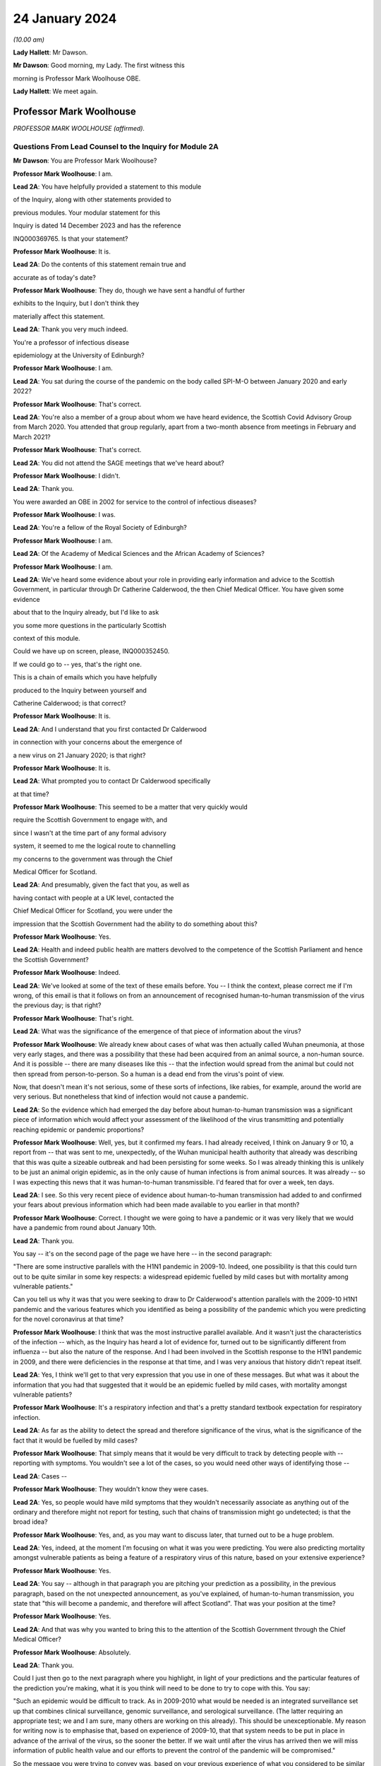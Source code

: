 24 January 2024
===============

*(10.00 am)*

**Lady Hallett**: Mr Dawson.

**Mr Dawson**: Good morning, my Lady. The first witness this

morning is Professor Mark Woolhouse OBE.

**Lady Hallett**: We meet again.

Professor Mark Woolhouse
------------------------

*PROFESSOR MARK WOOLHOUSE (affirmed).*

Questions From Lead Counsel to the Inquiry for Module 2A
^^^^^^^^^^^^^^^^^^^^^^^^^^^^^^^^^^^^^^^^^^^^^^^^^^^^^^^^

**Mr Dawson**: You are Professor Mark Woolhouse?

**Professor Mark Woolhouse**: I am.

**Lead 2A**: You have helpfully provided a statement to this module

of the Inquiry, along with other statements provided to

previous modules. Your modular statement for this

Inquiry is dated 14 December 2023 and has the reference

INQ000369765. Is that your statement?

**Professor Mark Woolhouse**: It is.

**Lead 2A**: Do the contents of this statement remain true and

accurate as of today's date?

**Professor Mark Woolhouse**: They do, though we have sent a handful of further

exhibits to the Inquiry, but I don't think they

materially affect this statement.

**Lead 2A**: Thank you very much indeed.

You're a professor of infectious disease

epidemiology at the University of Edinburgh?

**Professor Mark Woolhouse**: I am.

**Lead 2A**: You sat during the course of the pandemic on the body called SPI-M-O between January 2020 and early 2022?

**Professor Mark Woolhouse**: That's correct.

**Lead 2A**: You're also a member of a group about whom we have heard evidence, the Scottish Covid Advisory Group from March 2020. You attended that group regularly, apart from a two-month absence from meetings in February and March 2021?

**Professor Mark Woolhouse**: That's correct.

**Lead 2A**: You did not attend the SAGE meetings that we've heard about?

**Professor Mark Woolhouse**: I didn't.

**Lead 2A**: Thank you.

You were awarded an OBE in 2002 for service to the control of infectious diseases?

**Professor Mark Woolhouse**: I was.

**Lead 2A**: You're a fellow of the Royal Society of Edinburgh?

**Professor Mark Woolhouse**: I am.

**Lead 2A**: Of the Academy of Medical Sciences and the African Academy of Sciences?

**Professor Mark Woolhouse**: I am.

**Lead 2A**: We've heard some evidence about your role in providing early information and advice to the Scottish Government, in particular through Dr Catherine Calderwood, the then Chief Medical Officer. You have given some evidence

about that to the Inquiry already, but I'd like to ask

you some more questions in the particularly Scottish

context of this module.

Could we have up on screen, please, INQ000352450.

If we could go to -- yes, that's the right one.

This is a chain of emails which you have helpfully

produced to the Inquiry between yourself and

Catherine Calderwood; is that correct?

**Professor Mark Woolhouse**: It is.

**Lead 2A**: And I understand that you first contacted Dr Calderwood

in connection with your concerns about the emergence of

a new virus on 21 January 2020; is that right?

**Professor Mark Woolhouse**: It is.

**Lead 2A**: What prompted you to contact Dr Calderwood specifically

at that time?

**Professor Mark Woolhouse**: This seemed to be a matter that very quickly would

require the Scottish Government to engage with, and

since I wasn't at the time part of any formal advisory

system, it seemed to me the logical route to channelling

my concerns to the government was through the Chief

Medical Officer for Scotland.

**Lead 2A**: And presumably, given the fact that you, as well as

having contact with people at a UK level, contacted the

Chief Medical Officer for Scotland, you were under the

impression that the Scottish Government had the ability to do something about this?

**Professor Mark Woolhouse**: Yes.

**Lead 2A**: Health and indeed public health are matters devolved to the competence of the Scottish Parliament and hence the Scottish Government?

**Professor Mark Woolhouse**: Indeed.

**Lead 2A**: We've looked at some of the text of these emails before. You -- I think the context, please correct me if I'm wrong, of this email is that it follows on from an announcement of recognised human-to-human transmission of the virus the previous day; is that right?

**Professor Mark Woolhouse**: That's right.

**Lead 2A**: What was the significance of the emergence of that piece of information about the virus?

**Professor Mark Woolhouse**: We already knew about cases of what was then actually called Wuhan pneumonia, at those very early stages, and there was a possibility that these had been acquired from an animal source, a non-human source. And it is possible -- there are many diseases like this -- that the infection would spread from the animal but could not then spread from person-to-person. So a human is a dead end from the virus's point of view.

Now, that doesn't mean it's not serious, some of these sorts of infections, like rabies, for example, around the world are very serious. But nonetheless that kind of infection would not cause a pandemic.

**Lead 2A**: So the evidence which had emerged the day before about human-to-human transmission was a significant piece of information which would affect your assessment of the likelihood of the virus transmitting and potentially reaching epidemic or pandemic proportions?

**Professor Mark Woolhouse**: Well, yes, but it confirmed my fears. I had already received, I think on January 9 or 10, a report from -- that was sent to me, unexpectedly, of the Wuhan municipal health authority that already was describing that this was quite a sizeable outbreak and had been persisting for some weeks. So I was already thinking this is unlikely to be just an animal origin epidemic, as in the only cause of human infections is from animal sources. It was already -- so I was expecting this news that it was human-to-human transmissible. I'd feared that for over a week, ten days.

**Lead 2A**: I see. So this very recent piece of evidence about human-to-human transmission had added to and confirmed your fears about previous information which had been made available to you earlier in that month?

**Professor Mark Woolhouse**: Correct. I thought we were going to have a pandemic or it was very likely that we would have a pandemic from round about January 10th.

**Lead 2A**: Thank you.

You say -- it's on the second page of the page we have here -- in the second paragraph:

"There are some instructive parallels with the H1N1 pandemic in 2009-10. Indeed, one possibility is that this could turn out to be quite similar in some key respects: a widespread epidemic fuelled by mild cases but with mortality among vulnerable patients."

Can you tell us why it was that you were seeking to draw to Dr Calderwood's attention parallels with the 2009-10 H1N1 pandemic and the various features which you identified as being a possibility of the pandemic which you were predicting for the novel coronavirus at that time?

**Professor Mark Woolhouse**: I think that was the most instructive parallel available. And it wasn't just the characteristics of the infection -- which, as the Inquiry has heard a lot of evidence for, turned out to be significantly different from influenza -- but also the nature of the response. And I had been involved in the Scottish response to the H1N1 pandemic in 2009, and there were deficiencies in the response at that time, and I was very anxious that history didn't repeat itself.

**Lead 2A**: Yes, I think we'll get to that very expression that you use in one of these messages. But what was it about the information that you had that suggested that it would be an epidemic fuelled by mild cases, with mortality amongst vulnerable patients?

**Professor Mark Woolhouse**: It's a respiratory infection and that's a pretty standard textbook expectation for respiratory infection.

**Lead 2A**: As far as the ability to detect the spread and therefore significance of the virus, what is the significance of the fact that it would be fuelled by mild cases?

**Professor Mark Woolhouse**: That simply means that it would be very difficult to track by detecting people with -- reporting with symptoms. You wouldn't see a lot of the cases, so you would need other ways of identifying those --

**Lead 2A**: Cases --

**Professor Mark Woolhouse**: They wouldn't know they were cases.

**Lead 2A**: Yes, so people would have mild symptoms that they wouldn't necessarily associate as anything out of the ordinary and therefore might not report for testing, such that chains of transmission might go undetected; is that the broad idea?

**Professor Mark Woolhouse**: Yes, and, as you may want to discuss later, that turned out to be a huge problem.

**Lead 2A**: Yes, indeed, at the moment I'm focusing on what it was you were predicting. You were also predicting mortality amongst vulnerable patients as being a feature of a respiratory virus of this nature, based on your extensive experience?

**Professor Mark Woolhouse**: Yes.

**Lead 2A**: You say -- although in that paragraph you are pitching your prediction as a possibility, in the previous paragraph, based on the not unexpected announcement, as you've explained, of human-to-human transmission, you state that "this will become a pandemic, and therefore will affect Scotland". That was your position at the time?

**Professor Mark Woolhouse**: Yes.

**Lead 2A**: And that was why you wanted to bring this to the attention of the Scottish Government through the Chief Medical Officer?

**Professor Mark Woolhouse**: Absolutely.

**Lead 2A**: Thank you.

Could I just then go to the next paragraph where you highlight, in light of your predictions and the particular features of the prediction you're making, what it is you think will need to be done to try to cope with this. You say:

"Such an epidemic would be difficult to track. As in 2009-2010 what would be needed is an integrated surveillance set up that combines clinical surveillance, genomic surveillance, and serological surveillance. (The latter requiring an appropriate test; we and I am sure, many others are working on this already). This should be unexceptionable. My reason for writing now is to emphasise that, based on experience of 2009-10, that that system needs to be put in place in advance of the arrival of the virus, so the sooner the better. If we wait until after the virus has arrived then we will miss information of public health value and our efforts to prevent the control of the pandemic will be compromised."

So the message you were trying to convey was, based on your previous experience of what you considered to be similar viral outbreaks, one needed to act fast in order to try to keep the spread under control?

**Professor Mark Woolhouse**: Correct.

**Lead 2A**: Can you help us a little bit with the requirement for clinical surveillance, genomic surveillance and serological surveillance; what would those different components have been aimed towards achieving?

**Professor Mark Woolhouse**: So I'm actually taking this straight from what my team did in 2009/2010 on behalf of the Scottish Government. They asked us to do this eventually, and that's the work that we did. There is a clinical surveillance system, not just in Scotland but more widely, for influenza-like illnesses, respiratory infections, essentially. That's useful, but what we'd found in 2009 was it wasn't extensive enough, and what we were able to do, working with colleagues in Health Protection Scotland, was get that -- it's based around general practices, and we got that scaled up very quickly and that provided very useful information quickly during 2009.

Genomic surveillance -- I don't know how much evidence the Inquiry's heard about the value of whole genome sequencing? It wasn't something that Scotland actually was geared up to do in 2009, so again, my team, we had to introduce that -- it was relatively new technology at the time, we had to introduce that into the process. And that was extraordinarily valuable, just as it was with Covid-19, but not nearly as advanced at that time.

And serological surveillance, and that's again what we did in 2009, it's basically detecting people who have antibodies to infection, so it's tracking an infection by taking blood samples, and detecting who has had the infection. So it's not the same as the PCR tests and the lateral flow tests that came along with Covid. Now, I -- in this I didn't anticipate those. But it was a very useful tool in 2009, this serological surveillance.

**Lead 2A**: Obviously, as you said, you were seeking to convey a sense of urgency about the need to create these systems and develop these systems specific to Covid. What was your understanding of Scotland's ability to do that at that point?

**Professor Mark Woolhouse**: So, prior to this chain of emails, I'd been in touch with my colleague Chris Robertson, at Health Protection Scotland, and through him with Jim McMenamin, who I believe you've already heard from.

**Lead 2A**: That's right.

**Professor Mark Woolhouse**: And so I was getting a sense of what level of activity was going on in Scotland, and I didn't get the impression that it was, in my view, treating the situation with the seriousness or the urgency that I felt it needed.

**Lead 2A**: I see. So did that apply simply to the reaction to the information that was emerging but also to the practical requirements that were -- you were recommending needed to be put in place in order to deal with that threat?

**Professor Mark Woolhouse**: Yes. So in a perfect world I would, in this email, be pushing at an open door, and the reply I would get to that email was "Thank you, Professor Woolhouse, we're already doing this". And I believe you heard from Gregor Smith earlier, and -- I watched his testimony, and he said, and I'm paraphrasing slightly, "Professor Woolhouse is just telling us textbook stuff, we know all this". And he's absolutely right, I was.

**Lead 2A**: Right.

**Professor Mark Woolhouse**: But textbook stuff needs to be acted on.

**Lead 2A**: Yes.

**Professor Mark Woolhouse**: And the thing that I was particularly concerned about was that although, you know, I'm very well aware of all the systems in place in Scotland and elsewhere to respond to an outbreak, including an influenza outbreak, I was already convinced at this early stage that this was going to be considerably worse, and so I was really trying to push this. But I would have been very happy with a response to this email saying "Thank you, we are already doing this".

**Lead 2A**: Right. You say this was your impression. I think from various materials, including your book, you were also in contact with other people in the UK at this time, you've mentioned Chris Robertson, you mention Neil Ferguson, Jeremy Farrar, and others, some in Scotland, I think, with whom you were discussing these matters around this time. Were they of a similar view to you? Was there a consensus --

**Professor Mark Woolhouse**: Oh, yes, absolutely. Absolutely. No question. We were all very concerned --

**Lead 2A**: Yes.

**Professor Mark Woolhouse**: -- at this point, all those people you've mentioned there.

**Lead 2A**: Lest it be suggested that this was simply your view, this was a view which you had discussed and developed along with other experts in the field?

**Professor Mark Woolhouse**: Yes.

**Lead 2A**: You say in your statement at paragraph 186 that:

"Better surveillance, coupled with genomic studies, would have facilitated better advice and better decision making during this crucial period."

Had these systems been ramped up in late January and into February, as you had advocated, would this have been early enough to allow for the spread of the virus to have been restricted more than it was before the lockdown was imposed eventually in March?

**Professor Mark Woolhouse**: Yes. So I'm suggesting a programme of gathering data, gathering information. There's a whole -- obviously another rather important layer of what you then do on the basis of that information, but obviously if we have better information, we are better informed, we can make better decisions, which might well have the consequence that you outlined. But I am here concerned with getting the information.

**Lead 2A**: Of course. There is a theme, I think, which we've discussed with some other witnesses, that runs throughout the testimony and the many documents you've provided, which is a frustration, which I think you held and pre-dated this period and indeed had been the subject of some correspondence with Dr Calderwood in the years prior to this, about the lack of data access for those like yourself in the research community in order to be able to provide the level of assistance, support, input that you would have liked to have provided in a situation like this.

Could you tell us what the background to that was, broadly, and whether these frustrations remained active at this time?

**Professor Mark Woolhouse**: Well, the second point, the answer is a simple yes. The first point, that emerges again from experience in Scotland of 2009/2010 influenza, and -- you mentioned I was a fellow of the Royal Society of Edinburgh, we did a post hoc report of the management of that incident in Scotland, and we made a series of recommendations precisely about this, that we needed to have the mechanisms of obtaining, sharing and analysing data in place, ready to go, should another pandemic arise. Quite a detailed report. And I already was aware that this report had not really been acted on, so that's one of the things about my frustration. What I wanted to know -- what I wanted to happen here, me and others, through the Royal Society of Edinburgh, had recommended over ten years ago. Not quite ten years, sorry, 2011/12, so getting on for ten years ago.

**Lead 2A**: Right.

**Professor Mark Woolhouse**: And it hadn't happened, hence the frustration.

**Lead 2A**: I see.

We heard some evidence from other witnesses, including -- we heard evidence together from two Health Protection Scotland witnesses, you mentioned Dr McMenamin, I think, and we also heard from Professor Nick Phin, who spoke -- although he wasn't in Scotland at this time, spoke on behalf of Health Protection Scotland, and when they described their attitudes over this period, both, if I recall correctly, were keen to emphasise the previous swine flu experience was a substantial factor in their thinking about the threat, but perhaps in the opposite way to the way in which you were using your experience of previous viral outbreaks. You were drawing on your previous experience, which led to you, I think, suggesting this was a significant threat, whereas it seemed that their evidence was to the effect that the swine flu outbreak was something that was making them more cautious about coming to the conclusion that this was a significant threat.

I wonder if you could comment on that and whether the attitude, as I've characterised it, from them was a prevalent one at the time?

**Professor Mark Woolhouse**: It was, and the reason is fairly straightforward, actually. In the -- swine flu turned out to be, by the standards of these respiratory infections, really quite benign. Its case fatality rate, the fraction of people who are infected and die, was somewhere in the order of one in a thousand, which is low. Obviously it's significant, it's a public health problem and needed to be managed, but it's relatively low.

The early estimates of the infection fatality rate for this virus were, and I think that comes later in this email chain, somewhere in the order of 4%. Well, that's 40 times higher, so you can immediately see that this potentially then is going to be an enormously greater event.

The reason why I personally, unlike my colleagues you've mentioned --

**Lead 2A**: Yes.

**Professor Mark Woolhouse**: -- leant towards the more concerning or alarming --

**Lead 2A**: Yes.

**Professor Mark Woolhouse**: -- figure, because we knew, again, going back from the -- certainly the first half of January, well before this, from genome sequencing studies done on material from China, that this virus was extremely closely related to the SARS-CoV-1 virus. That had a case fatality rate of 10%. So from my point of view we're in this territory. This is a very, very similar virus to something that had a case fatality rate of 10%. That's a completely different magnitude of problem than swine flu.

**Lead 2A**: Yes. Yes.

**Professor Mark Woolhouse**: That's why I --

**Lead 2A**: So you are bringing, I think it fair to say, a number of different experiences of previous viral threats, swine flu, H1N1, and the information that you had, the original SARS, as you've just outlined, with its high infection fatality rate, you -- your view, bringing all of this evidence together, was not that there was evidence suggesting that this was not a matter for concern, very much the opposite, it was a matter of significant concern?

**Professor Mark Woolhouse**: Very much the opposite, yes.

**Lead 2A**: Thank you.

You mention in your email the possibility that there could be mortality amongst vulnerable patients. We've heard significant evidence in this and other modules about the fact that Scotland relative to other parts of the United Kingdom had a relatively elderly population with significant health inequalities and comorbidities.

Was it therefore all the more necessary, given this possibility of mortality, against that background, to start to consider doing something to protect that large cohort of vulnerable patients in Scotland?

**Professor Mark Woolhouse**: Yes. I wouldn't want to overstate my level of understanding of the situation at this very early stage. We still hadn't -- there still wasn't good evidence as to what a vulnerable patient was for this. You know, there were indications from previous experiences with SARS and indeed influenza, so we had some idea, but, you know, this was all quite uncertain at that stage. But that, as I said, was, seemed to be the most likely --

**Lead 2A**: Yes.

**Professor Mark Woolhouse**: -- course this would take.

**Lead 2A**: But if that possibility did eventuate, that would be a particular problem for the particular characteristics of Scottish society, given the pre-existing --

**Professor Mark Woolhouse**: Yes, I would not pretend to you that I was thinking at the time that Scotland -- at the time -- that Scotland was particularly vulnerable to this. Just that Scotland was vulnerable to this, full stop.

**Lead 2A**: Did that start to become part of your thinking over the subsequent months?

**Professor Mark Woolhouse**: Yes. I mean, it depends what you compare Scotland with but, yes. The vulnerabilities are one thing -- the main vulnerability, as you well know, is age, so very fact that the whole UK population is actually quite elderly, by global standards, is -- was a concern.

**Lead 2A**: Yes, indeed, thank you.

A number of these emails -- if we could scroll up through the emails, we could see the reply -- scroll backwards, if you like, through the emails, you can see the reply from Dr Calderwood where broadly she says to you that -- she acknowledges your email and I think tells you that PHE and HPS, as it was at that time, before the advent of PHS, were "actively considering the detailed surveillance needs and investigations required for this novel virus", and apparently recognising the value of those surveillance systems.

How did you take that response? Were you satisfied that it sounded like they had things under control, or were you expecting a little more, given what you had said in your earlier email?

**Professor Mark Woolhouse**: I don't regard "actively considering" as sufficient.

**Lead 2A**: Thank you.

If we go again back through the previous emails, we're going to one on page 4, which is dated 25 January, and you say -- you write to Dr Calderwood again, and you indicate there that you have discussed the matter with a number of others, including Jeremy Farrar, Neil Ferguson, as I've said, and that they had "independently reached the same conclusions and have advised Chris Whitty accordingly".

You provide some further information, and then state that based on the case fatality rate, I think, the infection fatality -- or case fatality rate you mentioned a moment ago of 4%:

"If you were to put those numbers into an epidemiological model for Scotland (and many other countries) you would likely predict that, over about a year, at least half the population will become infected, the gross mortality rate will triple (more at the epidemic peak) and the health system will become completely overwhelmed. We can formalise those predictions (and there are many caveats to them) but those are the ballpark numbers based on information from WHO. Please note that this is NOT a worst case scenario, this is based on WHO's central estimates and currently available evidence. The worst case scenario is considerably worse."

Again, what was the -- what were you trying to convey to Dr Calderwood, again, about your developing understanding, your conversations with others and information that seems to have developed in the days since you last wrote a few days before?

**Professor Mark Woolhouse**: Yes, so the work that we -- the actual science that we've started to do is -- at this stage, this early stage, is trying to understand, like in the context of my team's work, the scale of the threat to Scotland. And I'm reporting on what we now assess the scale of the threat to Scotland to be.

**Lead 2A**: Yes. A couple of lines down you say:

"Your reply to my earlier e-mail did not give any indication that here in Scotland we are preparing for a R0=2, CF=0.04 event. And I don't have the sense that we are from my networks here either."

So I think you are there conveying the information that the case fatality rate is 4% as you said earlier which is an alarming case fatality rate; is that right?

**Professor Mark Woolhouse**: Correct.

**Lead 2A**: And that the R being 2, that is that the R as 0 of the virus, which is an indicator of its transmissibility; is that correct?

**Professor Mark Woolhouse**: Yes. Actually that one turned out to be an underestimate, so ...

**Lead 2A**: Indeed, but even with those numbers --

**Professor Mark Woolhouse**: Yes.

**Lead 2A**: -- you are expressing there, as you've told us in your evidence, a degree of dissatisfaction with the level of the urgency within Scottish Government?

**Professor Mark Woolhouse**: Yes, and again we come back to Gregor's comment that this is textbook. Yeah, it's textbook. My undergraduates could do this calculation.

**Lead 2A**: Yes.

**Professor Mark Woolhouse**: My undergraduates could come up with this assessment. This is not difficult.

**Lead 2A**: Yes. One might say that that makes the lack of action all the more questionable and perhaps culpable?

**Professor Mark Woolhouse**: I think I'd better leave that to the Inquiry.

**Lead 2A**: But in any event, you were, as I say, trying to convey, based -- applying basic epidemiology, if that's correct, to the specific characteristics that emerged from the science, the R0 and the case fatality rate, to you it was fairly obvious that this was going to be a huge problem?

**Professor Mark Woolhouse**: Yes. And you mentioned the book I wrote. One of the things I put in that as the final explanation in my mind for why this wasn't landing in Scotland or elsewhere was you put all this very, you know, as I say, fairly basic information together and what you get is an unfolding catastrophe. And I think a lot of people simply couldn't get their heads round that. Even though, as I say, this is very simple. So you add this number and this number and this number and this number and you get a catastrophe. I think they couldn't take that final step.

**Lead 2A**: Yes.

**Professor Mark Woolhouse**: Put all this information together and what's going to happen, and ...

**Lead 2A**: I think, therefore, you're attributing to the medical advisers of the government at least the ability to do the basic epidemiology and arithmetic, but are you suggesting perhaps that, given the number that that came up with, they rather froze?

**Professor Mark Woolhouse**: Yes.

**Lead 2A**: Thank you.

Can we look again -- go further back in -- to page 2, please. This is a further email which you sent on 26 January, so the very next day.

While we're getting that, one thing that was mentioned yesterday by Professor Sridhar that I just wanted to ask you about, a couple of things about the way in which information is communicated to people like yourself, she mentioned something called PubMed, which, as I understand it, is a source of information about developing epidemics or developing viral threats; is that right?

**Professor Mark Woolhouse**: ProMED.

**Lead 2A**: ProMED, I'm sorry.

**Professor Mark Woolhouse**: Yes.

**Lead 2A**: Could you just tell us a little bit about what that is and the extent to which that was used by you and others to be able to access information about the emerging virus?

**Professor Mark Woolhouse**: It's been around a while. It's -- I don't know quite what you call it, it's maybe something a bit like a blog, but it pre-dates even blogs, so it's a loose association of experts in the field who report to one another concerning events to do with infections, of which in a given year there will be dozens, if not hundreds, around the world. And that I'm inferring that Devi used this as one of the sources of information. I actually didn't use that one.

**Lead 2A**: Okay. We've also heard some evidence from a number of the witnesses who have helpfully provided our Rule 9 responses of not necessarily at this period but in the period after this, as information started to emerge more, about the use of preprints in analysing the emergence of the threat.

Could you tell us what that is and the extent to which that was used in trying to understand what the threat was and the characteristics of the virus, et cetera.

**Professor Mark Woolhouse**: Yes. The gold standard for communicating scientific knowledge, of course, is the publication of a piece of research in a scientific journal, which is done subject to peer review. So it's looked at by experts, it's judged to be sound and it's published. And that remains the gold standard. But in very fast-moving situation like this, that whole process -- well, quite frankly, it can take up to a year sometimes and, in some circumstances, longer. It's clearly far too slow.

So preprints is the practice of taking the paper that you've submitted or you're planning to submit, but publishing it immediately. And it's made very clear on the preprint servers that this is not peer reviewed research, so for that reason it hasn't been quality controlled but it's put out there so that the rest of the scientific community can see it. So it's basically a very fast way of communicating your research outputs, but it loses the quality control element of peer review.

**Lead 2A**: Thank you. The reason I've asked you those questions, Professor, is that a number of other people, including the PHS representatives, suggested that the way in which evidence emerged over these early months, if we put it that broadly, from January onwards about the nature of the virus and hence the nature of the threat, was unreliable or contradictory or difficult to interpret. It doesn't seem to be the case, even at this very early stage, and in fact you've referred to you developing views about this even earlier than this correspondence, that you, although no doubt are taking that into consideration, reliability of the evidence, that is restricting you from reaching the conclusion that this is a very, very significant problem about to happen.

Could you tell us about why it is that you felt confident enough in your professional assessment to be able to express these views, despite those concerns expressed by others?

**Professor Mark Woolhouse**: Well, one very simple way to do it is if somebody, whether it's a scientist from China or the UK or anything, is publishing -- wants to publish a paper, something they've put up as a preprint, in -- beyond the preprint someone would have to peer review it, that person would quite likely be me.

**Lead 2A**: Right.

**Professor Mark Woolhouse**: So I felt perfectly qualified to peer review the evidence I was seeing myself.

**Lead 2A**: Yes, so you were able to evaluate --

**Professor Mark Woolhouse**: Yes.

**Lead 2A**: -- what was in the peer review and use your extensive experience to be able to reach a judgement about whether this was reliable and sufficiently reliable information to be able to communicate these sorts of messages to government?

**Professor Mark Woolhouse**: Yes. And during the pandemic I didn't have time to do this for the scientific journals, but it's a job I routinely do for scientific journals, so I was simply doing it in real time in a different context.

**Lead 2A**: Thank you very much.

In this message you go back again, as we said this was the next day, and then you set out a number of different scenarios. Could we just scroll down a little bit further in that. There was one aspect of this where -- just a little bit further than that, thanks -- it's where you get to:

"The measures we could consider are: ..."

You talk there about a vaccine being part of the solution, I think. And what at that stage would you have been thinking? Obviously a vaccine would have been a very useful thing to have, but in terms of planning, what would your realistic expectations have been about when a vaccine might become available, based on your extensive previous experience?

**Professor Mark Woolhouse**: At that time I think the fastest a vaccine had ever been rolled out from scratch was four years, previously. Obviously there was going to be a great need to accelerate the process. I really got that estimate of a year through correspondence that you already mentioned, particularly with Jeremy Farrar, who is director of Wellcome Trust, and is very well -- very, very well connected with the vaccine manufacturing base. So, you know, I agreed with Jeremy, but I think his estimate was much more authoritative than mine, and that was --

**Lead 2A**: So if we just scroll down a little bit further, you mention antivirals there. Again, you say effectively that's something, for the time being at least, we're going to have to live without. So I think you're then pointing towards the need for what I think are non-pharmaceutical interventions in order to try to deal with the situation, and you mention there a number of different things with which we subsequently became familiar, case isolation, infection control and contact tracing, social distancing, but also the thing I wanted to focus in on particularly was public messaging.

What was it that you thought -- you rather there suggest -- you hoped that the government was already doing something about that. But what sorts of public messages do you think should have been emanated, sent out from that time onwards, in order to try to manage the balance required between not causing widespread panic but allowing citizens to be part of a bond of confidence with government about how their own health and safety is being managed?

**Professor Mark Woolhouse**: You summed it up perfectly, that's exactly what I was worried about.

**Lead 2A**: Right, so you think that there required to be some level of public messaging that reflected the need to balance those two considerations?

**Professor Mark Woolhouse**: Yes, and I was doing -- as part of my role at the university I would deal in media work, even at that stage, and I was having to walk this tightrope myself, and it would have been very helpful if Scottish Government had actually made some pronouncements that could then be discussed by the media and commentators and so on. So I was tiptoeing around exactly the problem that you --

**Lead 2A**: I see.

**Professor Mark Woolhouse**: -- identified.

**Lead 2A**: I see. But is it correct to say, because this is one of things identified here, that a level of engagement of the public appropriately pitched was necessary?

**Professor Mark Woolhouse**: Yes, but I -- and I wanted it to come from government. You know, obviously one thing I could have said in media interviews at that stage was what's in these emails.

**Lead 2A**: Yes. Yes.

**Professor Mark Woolhouse**: For rather obvious reasons I did not want to do that. That should not come from me. But it wasn't coming from anyone else, that was the problem.

**Lead 2A**: You were, I assume, speaking to the very person, these emails, from whom you thought it should be coming --

**Professor Mark Woolhouse**: Yes.

**Lead 2A**: -- the Chief Medical Officer and the ministers whom she advised?

**Professor Mark Woolhouse**: Yes.

**Lead 2A**: There was then an exchange of emails, further emails, where you provided more information. Just for the sake of the record, the 31 January email is INQ000103352. Then in a further email which we've seen which is INQ000103215, we've seen an email which was sent not involving you but it was sent by Dame Sally Davies, who I understand was the former Chief Medical Officer to the UK Government, to Dr Calderwood on 5 February in which Dame Sally Davies, oddly, introduces you to Dr Calderwood. Was that email the result of some contact you had had with Dame Sally Davies about the position?

**Professor Mark Woolhouse**: Yes. So we've discussed my frustration with what I continued to perceive as the lack of action, so -- I'm surprised you don't have the email, but maybe you have it somewhere else. I wrote to Sally, who I knew, and -- the email is there somewhere but I'm paraphrasing slightly -- I'm saying "Sally, can you get Catherine to listen to me, because she's not listening".

**Lead 2A**: Thank you. Again, I think we have a series of emails again all joined together under this reference. If we scroll up there is a reply on 6 February to that message. You're copied in to these messages, I should say, in which -- indicating that you had emails in the very recent past with some extremely helpful modelling estimates, and she says to you, as you're cc'd in:

"... let's find the time to meet face to face."

You eventually did have a meeting with her, I think, but on 28 February. Is that right?

**Professor Mark Woolhouse**: Yes, that's correct.

**Lead 2A**: Again, did that timescale between your original contact, the need to try to engage the assistance of Dame Sally and the date of the eventual meeting give you the impression that Dr Calderwood was taking on board the level of the threat that you were trying to communicate?

**Professor Mark Woolhouse**: I -- I was less concerned about the actual meeting at that stage. What I hoped that Sally Davies' intervention had done would be -- suggest to the CMO that it might be perhaps wise to revisit my advice and what I'd been telling her and take action accordingly. So I -- I didn't push for that second meeting, I left that to the CMO Scotland.

**Lead 2A**: I see. Could I just run through some of the things that I understood happened roughly between the time of this email and the eventual meeting on the 28th, just in order to try to get some key indicators of the developing knowledge of things that seem to us to be significant in the elevation of the threat.

A meeting of SAGE took place on 4 February in which it -- it stated on the basis of their analysis that asymptomatic transmission cannot be ruled out and transmission from mildly symptomatic individuals is likely. It also indicated that human-to-human transmission outside China had occurred.

Now, obviously you've given us a lot of information across the various modules about the significance of asymptomatic or mild transmission. You had in fact predicted that it was at least a possibility, some time before that, that this would be the type of virus which could be transmitted by mild patients, and you've explained to us the significance of that.

As at that SAGE meeting of 4 February, what was your view about the reliability of the evidence base that the virus was going to be transmitted by either asymptomatic, presymptomatic or mildly symptomatic patients?

**Professor Mark Woolhouse**: Thank you for mentioning presymptomatic, because it's very, very important on this.

The data on this was emerging in a very piecemeal way from China at the time, and me and many, many other epidemiologists around the world were trying to make sense of this data. I was -- I had a slight in-built advantage in that in my research group at the time I had two very able Chinese students who were very useful in giving me intelligence and guidance as to what was going on in China and how we should interpret the sorts of information that was emerging. But China, and I believe the WHO, were at the time actively suggesting there was not much undetected cases, mild cases, that this was not the pattern. It was completely wrong but that's what we were suggesting at the time. So this created a lot of doubt.

**Lead 2A**: It might be difficult to know how many undetected cases there were because the mild asymptomatic or presymptomatic spread means that it's hard to detect them?

**Professor Mark Woolhouse**: Yes, but -- they did surveys but they didn't interpret the results the way I interpreted the results.

**Lead 2A**: Yes. So at what point over this period did the evidence base, which as you say was not entirely satisfactory, although you had the advantage of two able Chinese students assisting you, at what point over this period did it become apparent to you, based on the kind of judgement that you have explained you apply to evidence and papers, that asymptomatic, presymptomatic or mild transmission was going to be a likely feature of this particular epidemic?

**Professor Mark Woolhouse**: I don't think the evidence for that became firm, the sort of evidence you would publish in a scientific journal, for quite some time, I think. I don't think that happened in February.

**Lead 2A**: But it was definitely part of the thinking --

**Professor Mark Woolhouse**: Oh, yes -- oh, no, it was absolutely part of the thinking --

**Lead 2A**: -- time --

**Professor Mark Woolhouse**: -- where you're concerned, but again the evidence hadn't emerged.

**Lead 2A**: Indeed.

**Professor Mark Woolhouse**: There were systems set up which Scotland was involved in, an exercise called the First Few 100 -- I think you've heard of that?

**Lead 2A**: Yes, yes.

**Professor Mark Woolhouse**: And that was designed to provide, among other things, this sort of information. But of course in order to activate something called the First Few 100 -- first few hundred cases -- you have to have 100 cases here, in the UK or in Scotland -- and we were nowhere near that number --

**Lead 2A**: Yes --

**Professor Mark Woolhouse**: -- of course.

**Lead 2A**: Well, as far as testing is concerned, that was something else I was going to ask you about.

The earliest record that we have of tests being conducted in Scotland is around 10 February. When was it that a test, in its most basic form if you like, was available?

**Professor Mark Woolhouse**: Wouldn't have been long before that, I don't think that's -- I don't think there was any -- I don't have any concerns about that.

**Lead 2A**: Yes.

**Professor Mark Woolhouse**: I think, you know, that first test date was pretty good.

**Lead 2A**: Yes. We know that because there were 57 tests conducted that day and all were negative, so were not contributing to positive --

**Professor Mark Woolhouse**: Yes, but the principle was established, I'm glad it was, that was a welcome development.

**Lead 2A**: Absolutely, thank you.

You met Dr Calderwood on 28 February. We have a briefing note, which is INQ000103216.

This is a note, I think, that you sent her in advance of the meeting. Further down towards the end you sent her a lengthy analysis of the position as of that date as things have developed since your initial correspondence.

Then a bit further down, thanks.

Yes, you say:

"There are two scenarios we particularly want to avoid:

"1. Doing nothing, as that is likely to result in the health system being overwhelmed in a matter of weeks once an epidemic takes off.

"2. Implementing extreme social distancing measures that, sooner or later, have to be relaxed and then, having already paid a high social and economic cost, experiencing a (delayed) epidemic that still overwhelms the health system."

So there's a degree of balancing, I think, required there as well.

What was it you were trying to urge, in advance of your meeting in this lengthy detailed briefing note, to -- what were you trying to urge upon Dr Calderwood as important things to bear in mind in this overall scenario assessment?

**Professor Mark Woolhouse**: Yep, exactly what I say there. I mean, it was clear to me at that stage that we were going to have to walk a tightrope between an epidemic that took off basically and overwhelmed the health service or -- I didn't -- I wasn't thinking of lockdown in those stages, but -- at that data, quite, but some very severe social distancing restrictions that would be extremely damaging in their own right. We were walking between two very, very unsatisfactory outcomes. This was going to be difficult.

**Lead 2A**: Yes. What was your view at this point, towards the end of February, about what Scotland could have done in order to try to handle the threat as it was at that point?

**Professor Mark Woolhouse**: Well, we started to discuss this in the meeting, I think it's the next day, after this. So it's ... I don't know if I say it in -- using that phrase, in that meeting, but one of the things we'd been working on there was this idea that earlier intervention can be less drastic intervention. So if you want to avoid these very severe social distancing measures, then actually you're going to have to go -- intervene earlier.

But I'm not -- I'm not sure I was quite at that stage in my thinking at this meeting. I think that maybe emerged -- the first time I did a briefing on that, and I remember that one, was March 4th.

**Lead 2A**: Right.

**Professor Mark Woolhouse**: So I may have mentioned it to Catherine --

**Lead 2A**: Yes.

**Professor Mark Woolhouse**: -- at that meeting, it was certainly in my mind, but I don't think we'd actually written it up that earlier intervention could be less drastic intervention.

**Lead 2A**: There is some other email correspondence that we've seen -- we can take that one down there, thank you very much -- relating to the meeting, slightly after the meeting, in which one of the things that you refer to is social distancing measures were very likely to need to be introduced in Scotland, possibly very soon. In your statement you say that meant days, not weeks. And you also point out that there would be a need for a clear exit strategy, and also some level of analysis of the effect of social distancing, economically, socially and psychologically. So you're setting this out presumably at or immediately after the meeting.

Could we just look at those different components. At that stage, as far as the measures that were concerned, what did you think needed to be done? The second was the exit strategy, and the third was some level of analysis of the effect of social distancing measures, economically, socially and psychologically. If you could explain the significance of those and your position at the time?

**Professor Mark Woolhouse**: Yes, so it is as you said, I'm setting out the need to balance harms. And this is absolutely fundamental to public health, in public health you're always balancing harms, even if the harms are just monetary costs, but it's always a balance you're trying to strike. My concern here, and this comes back to the scale of the crisis that didn't seem to be landing in government at that stage, is both harms, the harms that the virus could cause and the harms that the countermeasures could cause, were immense. They were absolutely enormous.

So when I'd been doing this sort of exercise over the years, you know, trying to make an intervention, a health intervention efficient, so not too costly, not damaging in other ways, you know, the stakes were nowhere near as high. You know, there's a little bit of wiggle room, I mean, you get it wrong this way a bit or that way a bit and --

**Lead 2A**: Okay.

**Professor Mark Woolhouse**: -- you know, it costs the government a small amount of extra money, but it isn't -- here the stakes are absolutely enormous. And we have to find the right path. If we go too hard or too soft, we're going to end up paying an enormous penalty, and this was very obvious to me -- well, as you saw from -- during late February, that we were in this position.

So I'm trying to -- I'm trying to lay the ground for this sort of decision-making that's going to have to happen --

**Lead 2A**: Yes.

**Professor Mark Woolhouse**: -- if we're not to --

**Lead 2A**: And here --

**Professor Mark Woolhouse**: -- damage.

**Lead 2A**: And I think you tell us or these documents show that you were not aware of any, you're talking about the other side of the balance, if you like. We've heard something, which we'll come on to later, which I think the Scottish Government introduced after this, in April, called the four harms strategy, the first harm being the harm of Covid itself, the other harms being harms caused by the measures taken to combat Covid, the non-Covid health harms, the societal harms and the economic harms.

Is it your understanding that at this stage within Scottish Government no analysis had been done of the effect of even the social distancing measures short of lockdown, which you were suggesting might be contemplated.

**Professor Mark Woolhouse**: None at all as far as I'm aware.

**Lead 2A**: Okay. The other element of what we discussed there was the exit strategy. Why was it important to have an exit strategy?

**Professor Mark Woolhouse**: Simply because the sorts of interventions, the social distancing, that were being contemplated at that stage were clear, and they'd include things like school closures that were on the table, were clearly very, very harmful, and equally clear they could not be implemented indefinitely. We couldn't -- well, it turned out to be a lockdown in the end.

**Lead 2A**: Yes.

**Professor Mark Woolhouse**: We couldn't lock down indefinitely. So the lockdown had to come to an end, so what would be the strategy, the exit strategy? What would make you decide that you could exit lockdown?

And the reason that's important is because the exit strategy is going to also determine how long the lockdown is. So what are we preparing for? You know, so you can imagine that came up later, the sort of circuit-breaker type approach where actually the lockdown is just a week or something, or all the way up to an indefinite lockdown until we got a vaccine. So there's a range of possibilities.

So we -- and it's very difficult to advise on what the best strategy is unless you know what the government is willing to contemplate. I mean, can I give you a very simple example?

**Lead 2A**: Absolutely, very helpful.

**Professor Mark Woolhouse**: If the government was willing to contemplate an indefinite lockdown, and forget all the costs and the harms that that would do, they were willing to do that, then my advice would be: right, do it now. Lock down now. That's the way to minimise the impact.

**Lead 2A**: Mm-hm.

**Professor Mark Woolhouse**: But obviously they can't do that, we'd be locked down for possibly years if we had done that. Completely impossible. So as soon as you accept that the lockdown has to come to an end, then the question arises: well, then when is the best time to do it? And suddenly you're in a different space. The decision is no longer nearly so easy.

And the reason this is causing us all such concern at that time, and there was a lot of work going on about the best timing and duration of, what turned out to be, a lockdown should be, so the severity of the intervention as well, is because it hadn't been done before. Because we'd never contemplated lockdown as public health policy at all. This was clearly new.

We ourselves -- I mean, you kindly called me an expert in the field, but I've never thought about this before, never contemplated it. So I got my team frantically working out how is this going to work, what's it going to -- what's it going to look like? How long should it be? When should it be implemented? What's the exit strategy? We're -- we're working very, very hard to try to understand something that, if we known it was going to be on the table, we would have spent years researching before, so that we understood all the nuances and all the trade-offs and how actually we should do it. But none of that work had been done because no one around the world had ever contemplated lockdown. So we were in -- we were frantically trying to catch up.

**Lead 2A**: Which explains why, I think, that your correspondence at this time isn't referring to lockdown or anything like it, it's referring to social distancing measures or even more extreme social distancing measures, because lockdown simply was not part of the narrative and had never been prepared for?

**Professor Mark Woolhouse**: No -- so of course it was on the radar because, at that stage, the city of Wuhan had been locked down.

**Lead 2A**: Yes.

**Professor Mark Woolhouse**: Obviously we were very aware of that and discussed -- that had been widely discussed. But I think the realisation that something like a lockdown would have to be contemplated for Scotland took rather longer.

**Lead 2A**: Right.

**Professor Mark Woolhouse**: And --

**Lead 2A**: Did you have the impression over this period and up to the point at which the lockdown actually occurred that there was any clear exit strategy in the mind of the Scottish Government?

**Professor Mark Woolhouse**: In the end, when we went into lockdown, I don't think they had the faintest idea how long we would be in it for.

**Lead 2A**: And as regards the matters we discussed, the systematic analysis of the effect of the lockdown or social distancing measures, economically, socially or psychologically, did you have any impression that any such assessment had been done within Scottish Government?

**Professor Mark Woolhouse**: Absolutely none.

**Lead 2A**: You met with Dr Calderwood again on 6 March, and there is another email follow-up in the same way as you had done on the previous one summarising your position.

There is one element of this advice at this stage that I'd like to just draw your attention to specifically to ask you questions about.

You see there, there are three social distancing measures, informed by the modelling work of Imperial College, and communicated through SPI-M. It's the third one I was interested in asking you about, if you could explain. One of the things that you're suggesting is that there should be a policy of "cocooning" populations about the age threshold that you've mentioned. What is cocooning and why was it part of the strategy that you were proposing might be contemplated by the Scottish Government at this time?

**Professor Mark Woolhouse**: So our understanding has developed considerably by this stage. You pointed to my January 21st email that identified that there would be a sub -- likely to be a subpopulation of very vulnerable people. We now had very good data that there was tremendous variation in the risk with age. So the idea then is: well, how do you protect people who are very vulnerable? This seems to me, I have to say, to be actually the absolute number one public health priority for Scotland and everyone else.

We've identified a subset of the population that's at very considerable risk. We spoke about the case fatality rate, and we said that the case fatality rate of 4% was high, but in the elderly and the frail, it's way higher than that. So these people are very, very vulnerable. So how do we protect them? And we hadn't -- I hadn't thought of this concept of shielding as it had been -- as it eventually was introduced, which is basically asking a lot of people in the community to protect themselves. So we had this idea of actually protecting people by protecting the people around them. So carers, family members, same household. That we had to pay particular attention to this. So that's what I was proposing, and that's an idea that we went on to develop --

**Lead 2A**: So --

**Professor Mark Woolhouse**: -- lot over --

**Lead 2A**: So cocooning then is protecting not only those vulnerable people but the people who would be likely to engage with those vulnerable people, their carers and so on; is that right?

**Professor Mark Woolhouse**: Yes. Likely but not -- not through choice but through necessity, because elderly people, particularly of course elderly people with other risk factors, other comorbidities, need care, whether it's in the home or it's in a care home, some in hospital, this is -- this is a subset of the population that really couldn't socially distance. It's just not possible, they can't.

**Lead 2A**: Yes.

**Professor Mark Woolhouse**: So clearly that wasn't going to be -- unfortunately was the strategy that was implemented, but -- just telling people to isolate themselves -- but it seemed to me that we needed to actually -- they couldn't isolate themselves so that wasn't going to work, so how do we do it, and we do it by cocooning.

**Lead 2A**: Yes, I see. Was cocooning a policy which ever formed part of the Scottish Government's response to the pandemic?

**Professor Mark Woolhouse**: No. And that wouldn't have mattered had somebody -- you know, there's a lot of very smart people thinking about this problem -- come up with a better way of protecting the vulnerable population. But what we got was shielding, in the form that it was introduced in Scotland, which in the community anyway was basically telling people to cut all contacts out.

**Lead 2A**: Mm-hm.

**Professor Mark Woolhouse**: Which -- you know, there's lots of evidence now that that didn't work particularly well, and I can give you chapter and verse as to why it didn't work if you want, but yeah, that didn't seem to me, even at this stage, to be a very good approach.

**Lead 2A**: Thank you.

There's a comment there as well, just on this particular suggestion, that:

"Gregor [who I'm assuming is the now Chief Medical Officer] raised the point that there might be vulnerable people below the chosen age threshold as well. Personally [you write], I don't see any reason why risk factors other than age couldn't be included in a cocooning policy, but it is for the clinicians to advise what those might be."

So you've obviously identified age as the main risk factor on the evidence that you've seen, which of course turned out to be absolutely right, but there's a suggestion made by the then Deputy Chief Medical Officer that we might need to consider other groups vulnerable to the virus as well, and you are open minded about the possibility of doing that because you recognise that there might be such groups who could be protected by a similar mechanism?

**Professor Mark Woolhouse**: Correct.

**Lead 2A**: Thank you.

Can we just go down, have the whole email up as well, please -- over the page, I think. Yes.

Do you conclude this email by saying:

"One final point, perhaps the most important of all. A lot of work went into making containment work. Quite rightly. But it hasn't, as was to be expected. A lot of work is now going into making delay work. Quite rightly. It may work, or partially work. But there remains every likelihood that it won't work well enough to prevent an epidemic that does, sooner or later, completely overwhelm our health systems. This is not a prediction but it is an entirely possible scenario. If it happens, it could happen within weeks. So I do think that we should start thinking about the mitigation phase now."

Can you summarise for us what you were trying to convey as to the strategy at this stage, what needed to be borne in mind as strategies started to be put in place in the weeks after this?

**Professor Mark Woolhouse**: Yes, so the UK Government had this strategy: "containment, delay" -- there was a research arm, which is a little bit of a diversion, so "containment, delay and mitigation", and this was -- Chris Whitty, I think, was --

**Lead 2A**: Yes, I think it was part of the UK coronavirus action plan that was launched on 3 March to which the Scottish Government also subscribed.

**Professor Mark Woolhouse**: Thank you. You're right. So I'm now trying to tailor my comments to fit in with the actual plan. I mean, there is now a plan, so that's progress, but I'm trying to tailor my comments to fit in with that plan, but I don't think that plan is going to work.

**Lead 2A**: Yes. What is that you're counselling particularly about the dangers that that plan might not work?

**Professor Mark Woolhouse**: Well, I mean, what I'm saying is quite clearly that we should start thinking about mitigation, which is basically: okay, how do we deal with the fact that we're actually going to have an epidemic? We haven't contained it, we've delayed it as long as we can, and here we are, we have a pandemic, what are we going to do?

**Lead 2A**: Did you understand over this period, did you take the Chief Medical Officer and other medical advisers to the Scottish Government with whom you were speaking to be receptive to your advice in the period from January up until the first lockdown or not?

**Professor Mark Woolhouse**: Well, we've -- we have discussed the difficulties I had getting myself heard up until February, so I think the only answer I can give you is: no, I wasn't. I feel it did change, the tone did change in March, and that coincides with Gregor Smith getting more actively involved in the discussions I'm having with Catherine Calderwood, and I think the pace did pick up in -- certainly in the first week in March.

**Lead 2A**: Was Gregor Smith then considerably involved in the planning as far as you were concerned around that time, it wasn't simply Dr Calderwood --

**Professor Mark Woolhouse**: I don't know, I'm simply referring to his involvement in the correspondence with me.

**Lead 2A**: Yes.

**Professor Mark Woolhouse**: And he was starting to ask questions that were the sort of questions I would, you know --

**Lead 2A**: Yes, we've heard evidence from him, for example, that he attended a number of the early SAGE meetings as an observer, where he was gathering information, and he was obviously then part of the discussions with you?

**Professor Mark Woolhouse**: Yes, but I -- I mean, we've discussed before here that I don't think and many other people think that those early SAGE meetings were doing a particularly good job of raising the alarm.

**Lead 2A**: Thank you.

After this of course you were attending SPI-M-O and you communicated, I think, some messages with information about what had happened at those meetings in early March to Dr Calderwood and Dr Smith; is that right?

**Professor Mark Woolhouse**: I did, so this became a modus operandi for us that I would brief the pair of them on the outputs of SPI-M-O. And I think -- I think that was important. There were, as you well know, there were many sources of information coming in, but, in terms of the sorts of questions that needed to be tackled then, SPI-M-O was absolutely the repository of expertise and knowledge, and so I think it was -- I felt it was important that they were fully appraised of what SPI-M-O's thinking was.

**Lead 2A**: Okay. We've discussed the absence of certain features of the Scottish Government's strategy before the first lockdown, but in that regard what was your understanding at this time within the Scottish Government of their planning with regard to the way in which Scotland might deal with a second wave of the virus were it to eventuate?

**Professor Mark Woolhouse**: I ... I gave -- in my briefings that we have been discussing to Catherine Calderwood, so this is -- well, I think actually some of it's even before we had cases in Scotland, but we're -- we have some idea of the sorts of social distancing intervention we might need. I said then that we were going to get -- well, not that we're going to get, as you well know I don't do that, but we were very likely to get, should plan for the possibility of a second wave. And ... do you want me to give the reasons for that?

**Lead 2A**: Yes, please, yes.

**Professor Mark Woolhouse**: Right. The reasons for that is I was acutely aware that lockdown or any combination of social distancing measures up to and including lockdown would not solve the problem. All they would do was delay the problem. And the first manifestation of that delay is, okay, you hit another wave, and then you push that -- and I shared this scenario with them -- you push that one down, the second wave, which as it happens in the briefings I gave was September 2020, the second wave, so pretty close, and you squash that one down and then you get another one in the early part of the next year. Now, you know, there's no way you can predict with any precision how something like this is going to unfold over such a long timetable, so we wrote in very big letters in our graphs and briefings on this "This is an illustration, not a prediction": this is the sorts of scenario that are coming up when we do our work, and we're sufficiently confident in something like this happening, that the government should be aware of it and should be planning for it. I don't think they had any understanding, not just in Scotland but in the UK, that they were going to get a second wave, that that was the likelihood, that they should be planning the expectation they're going to get a second wave.

**Lead 2A**: Yes.

**Professor Mark Woolhouse**: I think there was a general belief that we would lock down, perhaps for a few weeks, and somehow the thing would be over. Extraordinarily naive view, but it clearly was circulating in political circles around the UK --

**Lead 2A**: And -- and --

**Professor Mark Woolhouse**: -- temporary measure.

**Lead 2A**: And indeed contrary, as you said, to the advice you were providing, about your experience of how these things tend to go, in the briefings you were giving directly to the Scottish Government?

**Professor Mark Woolhouse**: Yeah, more than how they tend to go and based on the best analysis we could possibly do of the data on this particular infection in the UK, in Scotland. So -- so, no, not just based on expert guesswork, a lot more to it than that.

**Lead 2A**: At a general level as well, you say this both in your book and also in the evidence you have helpfully provided to the module, that you had the impression that the Scottish Government's policy with regard to the management of the pandemic was that no death from coronavirus was acceptable. I'd be interested in knowing how you got the impression that that was the policy, if you like, or the approach, and also why it was you think that that policy caused significant problems.

**Professor Mark Woolhouse**: So I thought it because the phrase appears in the Scottish Government's -- I've got it here, framework for decision-making --

**Lead 2A**: -- April document that I referred --

**Professor Mark Woolhouse**: -- 2020, and because, as I recall, the then First Minister said it, on several occasions. That's why I thought this was --

**Lead 2A**: Thank you.

The second part was why, if it is the case at that you consider it to be a problematic approach, it was a problematic approach?

**Professor Mark Woolhouse**: It's empty rhetoric. It misleads everybody, it misleads -- misleads the public. It gives an entirely false impression of what the future holds, how this pandemic's going to look. The idea implies by "no Covid death is acceptable" is a world where no one dies of Covid. That had gone. That had gone from December 2019, that was -- you know, as it turned out. But certainly I was clear it had gone by February 2020.

And that's true, because this year, 2024, at current rates, and similar to last year, hundreds of people in Scotland are going to die of Covid. Is that acceptable? Well, we seem to be accepting it. I mean, that's -- there's no great public health effort going on here to spare those hundreds of lives that are going to die of Covid.

And as an aside, I think we're now not paying enough attention to Covid right now. It's a serious infection. It's killing people.

May I go on?

**Lead 2A**: Yes, please.

**Professor Mark Woolhouse**: The second issue is, okay, how are you going to achieve this "no death is acceptable"? The only possible way I could see of achieving it, other than literally some miracle cure, let's leave that aside, is a zero Covid policy. And as I've explained to you before, the corollary of a zero Covid policy at that stage, this is April 2020 we're talking about, is indefinite lockdown. And it would still fail eventually. You know, this was being discussed at the time, and of course zero Covid did fail globally eventually, and so therefore it was never deliverable.

And the other thing that upset me about this "no death from Covid is acceptable", it devalues non-Covid deaths. And that isn't just a sort of philosophical complaint. The intense, very strong advice in Scotland to spare the NHS during -- particularly during the first wave, and not bother the NHS if you didn't absolutely need to, led to a huge spike -- well, first of all it led, as you'd expect, to a fall-off from a cliff, and the EAVE project, to what I was a part, studied this, on attendance at A&E or admissions to hospital. They just fell off a cliff.

Most of the hospitals in Scotland had their quietest time in living memory during the first wave, because no one else was going to hospital, and a lot of those people should have been in hospital. And in the UK thousands of them died at home. There was a massive spike in this. In Scotland I think it was probably hundreds, I wouldn't want to put an exact figure on it. These people died. And so they died because the focus of the government was on preparing the NHS Scotland for Covid, and concentrating on that -- because no Covid death is acceptable, other kind of deaths apparently are, and they rose.

**Lead 2A**: Thank you, Professor.

To put that in the language of the Scottish Government framework, there was a significant focus on harm 1, Covid-related harm and death, but too little concentration on harm 2, non-Covid-related harm and death?

**Professor Mark Woolhouse**: Absolutely, and -- and that killed people.

**Lead 2A**: And one, it would be reasonable to assume, would it not -- you mentioned the death -- the non-Covid deaths, but of course there may be many people who have suffered significant morbidity as a result of not attending the hospital, whether that resulted in their death or not?

**Professor Mark Woolhouse**: Well, indeed. But, I mean, they -- the non-fatal health harms went beyond that, and there was -- we might come to this, there was a study looking at the sort of health effects of both Covid but also the implications of lockdown --

**Lead 2A**: Yes.

**Professor Mark Woolhouse**: -- so the indirect effects of the countermeasures, and that showed, by their best estimation -- this was done by the Office for National Statistics and the Department of Health and Social Care, across the UK -- that actually those indirect harms, not so much during 2020 but accumulating over time, would be considerably greater than the harms that would be caused by Covid.

Sorry, having gone down this route, I must add an important rider.

**Lead 2A**: Yes.

**Professor Mark Woolhouse**: That is not a reason not to intervene against Covid. If you don't, then that side of the scale increases enormously, so -- but it is an indication that we haven't got the balance right. So it's confirmation, it's another way of looking at the problem that you just highlighted as -- in terms of neglecting harm 2, this is another piece of evidence that said: yes, we've neglected harm 2. But not just in the short term, in the longer term too.

**Mr Dawson**: Thank you.

My Lady, if that's a convenient moment.

**Lady Hallett**: Professor, as you know, we take regular breaks for the stenographer. I shall return at 11.30.

*(11.16 am)*

*(A short break)*

*(11.30 am)*

**Lady Hallett**: Mr Dawson.

**Mr Dawson**: Thank you, my Lady.

Professor, we were discussing before the break your impression of some of the key Scottish Government policies towards the management of the pandemic and their effect. I just wanted to ask you about one particular thing you say in your statement which is related to the first lockdown, which is at paragraph 240, where you say:

"I do not know what Scottish Government's understanding of the Covid threat was at the time Scotland went into lockdown, but I don't believe that they truly accepted that the virus was here to stay. I am concerned that this short-term view of the crisis influenced both the politicians' willingness to impose lockdown and the public's willingness to accept it. The politicians were mistaken or misinformed and the public were misled."

You've given some evidence about your general impression already. Is there anything, any element of that -- anything you would like to add, based on that comment, in light of what you've already told us in this regard?

**Professor Mark Woolhouse**: Well, I can argue that what I say in that paragraph was correct. The reason I say that is because by the end of the summer 2020 Scotland was flirting with a zero Covid strategy. Well, that tells me that they didn't accept that the virus was here to stay.

**Lead 2A**: And you think that was an important error in the way that they approached really the entire management of the pandemic, but certainly over 2020?

**Professor Mark Woolhouse**: I -- sorry, what's the error precisely?

**Lead 2A**: Well, the approach that -- that their approach to the Covid threat was that they did not accept that the virus was here to stay.

**Professor Mark Woolhouse**: So I have to say I didn't understand the Scottish Government's strategy over the summer of 2020. The emphasis was on a very, very cautious relaxation from lockdown, and it seemed to be important to the politicians that it was more cautious than the one in England, so they were emphasising that. They didn't articulate in any way that I understood what they thought the public health benefit of this caution actually would be, given what we've said about a second wave, and then they segued into this idea that actually the fall in cases in Scotland would somehow continue and we could end up in a zero Covid. So that, to me, was ... I'm trying to think of a polite way of putting this. This was not consistent with the evidence that had been available since February 2020.

**Lead 2A**: So there's two elements, I think, to that period. One is whether it was the best way to approach things to release the lockdown in the gradual fashion that the Scottish Government did, and secondly, whether the zero Covid policy that you understood to have existed within Scottish Government showed a misconception about whether that could be achieved and sustained.

So if we could try to take the two, one after the other. Just to put the first in context, you give an analogy at paragraphs 16 to 17 of your report, which I think attempts to try to explain your views on this, and I just want to try and unpack it a little, to do with a seesaw, whereby you talk about there being a difference between how far you go in relaxing restrictions and how quickly you get to that point.

Could you please explain your views about that in the context of the Scottish Government's policy over that period which you've described?

**Professor Mark Woolhouse**: Yes. As I say, I didn't -- I don't think the goals of the policy were clearly articulated. Not so much the immediate goals, they were laid out. I mean, May 2020 there was what was called a route map. So, I mean, that was clear, that was absolutely clear. But my concern, and had been for so many months, was: but what is the long-term plan? Where do you see this going? Where are we going to end up? And as you well know I was expecting to end up pretty much where we are now in 2024, but they didn't seem to be thinking that way.

So the seesaw analogy is this: the emphasis on caution was somehow the idea that you could unlock -- I think they -- well, I'll come back to this -- all the way, you could come out of the pandemic by going very, very slowly, and the seesaw analogy is you're standing, just you, on the one end of a seesaw, there's a fulcrum in the middle of the seesaw, a tipping point, and the tipping point is actually the value R greater than 1, and the argument is -- that I think the Scottish Government were making -- is that if you go slowly enough along the seesaw you can go past the fulcrum and keep going. No. You can't. It's going to tip down. And I don't think they understood that.

And I didn't, I didn't use the seesaw analogy at the time because I wasn't absolutely sure that that's Scottish Government thinking. But it became very clear to me it was when we got into the second Scottish lockdown, in January 2021, and repeatedly we heard that "We're going to come out of this lockdown very, very slowly and cautiously, because we made that mistake before". Well, no. That's not -- that's not correct.

So what you have to avoid -- what the strategy should have been was this: you can go as far as you can up the seesaw as quickly as you like, makes no difference at all if you take two great steps and get there, as long as you don't go across it. If you want to go across it, then you have to do something else, you have to basically reduce the R number in other ways.

So what I wanted to see was two things. So one was immediate, much, much quicker than the Scottish Government did it, relaxation of restrictions that were not clearly going to take us to the tipping point -- and do you want examples --

**Lead 2A**: For example, please, yes.

**Professor Mark Woolhouse**: Well, I can give you three.

**Lead 2A**: Yes.

**Professor Mark Woolhouse**: And there's very, very good evidence for three now.

The stay-at-home orders, the fact that we were asked to stay in our homes. That was not contributing much, and -- well, this is -- this is getting complicated now.

**Lead 2A**: Okay.

**Professor Mark Woolhouse**: We can perhaps go back to a graph in the Scottish Government's framework Covid document that shows this, but what that graph shows is essentially the R number coming down before we were told to stay at home. And when we were told to stay at home it didn't actually come down any further. And actually it's worse than that in Scotland, there are more ramifications --

**Lead 2A**: Just to pause at that point, what you're telling me is that your scientific view was that the policy of gradually easing the lockdown didn't make a great deal of sense to you, didn't have scientific rationale?

**Professor Mark Woolhouse**: No, it --

**Lead 2A**: In particular -- just take it stage by stage -- in particular because your view was that you could get to the tipping point, ie release restrictions to a point where there was a degree of stability in the situation, and if you moved quickly towards that point rather than gradually, you would offset some of the ill effects of the countermeasures more quickly than a gradual release; is that broadly correct?

**Professor Mark Woolhouse**: Correct. I mean, the effect of the stay-at-home measures really -- and they weren't, I don't think, released until May or June. I mean, it was ages before --

**Lead 2A**: And what I think you've identified is that there were a number of particular measures that you think could have been released more quickly?

**Professor Mark Woolhouse**: Two more.

**Lead 2A**: Yes, we'll get on to the others, but just to take it stage by stage, Professor.

There were three particular types of restrictions that we all lived with that you think, based on that previous general rationale, should have been released more quickly, which would not have had a significant effect on the R number, and would have significantly released some of the other harms related to those restrictions being in place?

**Professor Mark Woolhouse**: Yes, not had no effect on the R number but at -- given our understanding at that stage, we could be very confident they wouldn't take us past the tipping point.

**Lead 2A**: Yes. The tipping point being?

**Professor Mark Woolhouse**: R becomes greater than 1.

**Lead 2A**: Yes, thank you.

**Professor Mark Woolhouse**: So one was stay at home, the second one was --

**Lead 2A**: Could we just deal with the first one quickly, just to be sure that we've understood this, because, Professor, it's extremely interesting and important evidence and a number of people will be listening to this who perhaps need to be taken through it a little bit more slowly, just so we absolutely understand everything you say.

The first thing that you suggest could and should have been released more quickly, from a scientific perspective, in your analysis, was that the stay-at-home order could and should have been released earlier and you say that there is scientific evidence to say that that would not have tipped the R above 1?

**Professor Mark Woolhouse**: Yes, I mean, I would take that further, the stay-at-home order was never necessary.

**Lead 2A**: Right.

**Professor Mark Woolhouse**: The job was already done by the measures -- and I say there's actual evidence in the Scottish Government's own report that that was the case.

**Lead 2A**: Yes, yes. So that is based on evidence which shows that the R was starting to decline even before the lockdown?

**Professor Mark Woolhouse**: Yes.

**Lead 2A**: Did that result from the fact that people were voluntarily imposing on themselves a degree of social distancing such that the R was starting to be brought under control without the need for that severe imposition of a lockdown?

**Professor Mark Woolhouse**: That's my inference, and I think a good inference. There may be other explanations but that's the one I would --

**Lead 2A**: Thank you.

**Professor Mark Woolhouse**: -- highlight.

**Lead 2A**: And you were going to tell us what the other two significant restrictions were that you think could and should have been released more quickly?

**Professor Mark Woolhouse**: Outdoor activities. We had very good evidence coming back from China that the novel coronavirus transmits very poorly outdoors. Very poorly. So there was pretty much zero public health benefit to keeping us indoors. That was never required at all. We never needed to do that.

There are caveats, like if people are outdoors and being intimate, well, yes, okay, that's something, but --

**Lead 2A**: Outdoors per se?

**Professor Mark Woolhouse**: Yes. There was never any need for that. And the evidence for that --

**Lead 2A**: Could I just dwell on that before we get to the third one, again.

**Professor Mark Woolhouse**: Yes, sorry.

**Lead 2A**: Just to understand, the restriction to stay indoors was something then that you say should have been released faster and earlier, in fact shouldn't have been there at all --

**Professor Mark Woolhouse**: Correct.

**Lead 2A**: Would it be fair to say that had there not been restriction ongoing out of doors, that would have perhaps contributed to counterbalancing some of the other harms, such as the mental health harms or the physical harms that people might have started to suffer from being inside so much?

**Professor Mark Woolhouse**: Absolutely. But I heard or saw very, very little consideration for those harms when we went into lockdown. To be fair, they were, I think, fairly quickly recognised by Scottish Government, but when we took that decision I don't think that was at the forefront of people's minds. There was a lot of concern about how well people would tolerate lockdown, but that was an unknown. But I felt that discussion was more in the vein of, well, how long and severe a lockdown could we get away with, that the public would tolerate, rather than actually looking at evidence of components of it and saying we didn't need them.

**Lead 2A**: Okay.

**Lady Hallett**: Professor Woolhouse, sorry to interrupt. When you talk about outdoor activities, are you meaning things like going for a walk in the park, or are you talking also about outdoor activities like football matches?

**Professor Mark Woolhouse**: Football matches were on the -- on the cusp.

**Lady Hallett**: Well, because a lot of people are gathering, they're going there by public transport, they might go to a pub together, all those different variables?

**Professor Mark Woolhouse**: Yes. That would -- I mean, you would need to do, you know, a fairly detailed public health appraisal of where you drew the line. But we, in the UK, arrested people for going on solo walks in the mountains. It's utterly absurd. That devalues the whole idea of social distancing, that anyone can see this is nonsense. But it was done.

May I?

**Mr Dawson**: Absolutely.

**Professor Mark Woolhouse**: Another good example, there was an absolute outcry in the summer of 2020 that people were going to beaches. There was never ever an outbreak of Covid-19 anywhere in the world linked to a beach. It was fine. People could go to the beach. But nonetheless we were very resistant to that.

**Lead 2A**: Thank you, Professor.

The third element that you were going to tell us about that could, should have been released more quickly was?

**Professor Mark Woolhouse**: So this is not in the category of things we knew well enough not to include them in the first lockdown.

**Lead 2A**: Yes.

**Professor Mark Woolhouse**: The first two we never needed.

**Lead 2A**: Should never have been --

**Professor Mark Woolhouse**: Yep. Third is schools. And it quickly became apparent through April and May 2020 that schools were contributing a little to the spread of the virus, but so little that there was essentially no danger that re-opening schools would take us past the tipping point.

**Lead 2A**: Just to pause there, I think -- because you said it very quickly -- I think you said there the closure of schools; is that correct?

**Professor Mark Woolhouse**: Yeah.

**Lead 2A**: It just wasn't quite picked up by the stenographer.

**Professor Mark Woolhouse**: I beg your pardon.

So closing schools I accept as a -- potentially as a precautionary element of the first lockdown, because, let's face it, we were practically panicking at that stage, it was necessary, or justifiable, but we should have realised much, much more quickly, based on the evidence emerging from around the world, that this was not an essential element of our lockdown.

So in my view, and I -- well, we're going to this, I argued it repeatedly and frequently over that whole summer, schools in Scotland could have re-opened in May 2020, just as they did in Denmark.

**Lead 2A**: What about school closures as part of the second lockdown, which also occurred?

**Professor Mark Woolhouse**: One of the positive elements of the way the pandemic was managed in Scotland was that we were the first nation to re-open schools when, particularly in England, there was a lot of resistance to it. I think we did that partly -- at least partly on the basis of the advice that came out of the Scottish Covid Advisory Group, which I was a part. I think that advice was too slow to pivot to it's safe to re-open schools, but it did get there and we opened them in August. And I thought that was a real success story: an evidence-based decision by Scotland that was safe and so important to do.

**Lead 2A**: Mm-hm.

**Professor Mark Woolhouse**: And I was feeling that actually being an adviser was quite a good thing, that actually we could get things done that really helped. And then when we had the January lockdown, schools were closed again, arguably, because this was now the Alpha variant and there was more uncertainty, as a precautionary principle, yes, but it very quickly became apparent in that second wave that schools did not need to remain closed and we could still control the virus, and yet they weren't fully re-opened here until May 2021. This was unnecessary. The -- well ... forgive me, this is one of the aspects of the pandemic management that I -- I really feel very strongly, what we did to the children. And it would be bad enough if there was a detectable and measurable public health benefit to this, but there wasn't. This wasn't necessary, and we did it anyway.

**Lead 2A**: Could I just clarify one -- it could be applied in connection with the schools, the evidence you've given, but it could be applied more generally. When you differentiated between the first two categories, which you say should never have been in place, and schools, which you accepted would have needed to have been in place but for a much shorter period than the restrictions actually applied, that is based on the position in which Scotland found itself when the lockdown was announced on 23 March; is that correct?

**Professor Mark Woolhouse**: It's based on the evidence that was available when that decision was taken.

**Lead 2A**: Yes, but is it your position, if one takes it further back in our narrative that we have been discussing, to the discussions that we had about the warnings you were trying to convey to Scottish Government, if we were trying to assume a hypothesis which worked on the basis of those being heeded in the way that you had hoped they would be, would it have been possible to have avoided that happening in that scenario and, indeed, avoided a lockdown at all?

**Professor Mark Woolhouse**: Yes. May I hark back to Module 2?

**Lead 2A**: Yes, abs -- if it puts it in the context which is required for Scotland --

**Professor Mark Woolhouse**: Yes.

**Lead 2A**: -- that would be very welcome, thank you.

**Professor Mark Woolhouse**: So, Module 2, Mr O'Connor, who interrogated me quite hard about the difference between my maxim for managing this pandemic, of go early so you don't have to go hard, and he pointed out Patrick Vallance's counter, so -- it's that you should go harder than you want, earlier than you want, wider than you want. And Patrick Vallance, when he gave evidence after me, to Module 2, addressed this and he said "Well, yes, but how hard? You know, Professor Woolhouse says you don't have to go so hard but you still have to do something, so is that not pretty much the same thing?" That was his argument. Well, my counter to that is no, it's not, for the reasons we just gave.

So if we had gone earlier and done all the things, apart from the three I mentioned, and seen them working, we would never have had to close schools, we would have seen it wasn't necessary. So I don't accept Patrick Vallance's counter to that at all. You know, his -- his strategy led to us closing schools, mine would have let them stay open the whole pandemic.

**Lead 2A**: Thank you.

Could I address another general concept which flows through all the evidence I think that you've given, which we've touched upon, and again, to try to use the -- developing a theme we've talked about earlier in the context of zero Covid policy, to use the language of the framework, the area that I'd like to explore with you is the extent to which the -- what you perceived and understood the greater focus on harm 1 to be resulted in harms 2 to 4 being much worse than they really should have been.

Broadly speaking, can you explain, Professor, your view as to whether the Scottish Government policies took adequate account of the -- we've already covered non-Covid health harms, but wider societal and economic harms?

**Professor Mark Woolhouse**: Very simply, in my view, no, they did not. But then we get into this very difficult territory, which the politicians exploited a lot, if you don't intervene as hard, more people will die. And since they were working on this maxim that no Covid death is acceptable, clearly that's not something they're going to do. So, in order to counterbalance these relaxations you have to do other things. And not only me but Scottish advisory group was very clear on the other things you could be doing to keep the R number low but still allow you to relax restrictions and therefore avoid a lot of the harms that were being caused, harms 2, 3 and 4 as you say.

**Lead 2A**: We have evidence available to us from Scottish Government that during the course of 2020 for differing periods at different times a number of advisory bodies separate from the body to which you were affiliated, the Scottish Covid Advisory Group, were set up in order to try to provide advice and evidence, information, to the Scottish Government about a wide variety of things, including things that might broadly be described as falling in harms 2 to 4.

The remits of those groups are all set out. But if your position is that ultimately, in terms of effect, the Scottish Government's policies failed adequately to recognise those harms over the course of the pandemic, must it be the case that those systems were ineffective, in that the ultimate impact from harms 2 to 4, as I understand your evidence, was larger than it should have been?

**Professor Mark Woolhouse**: I think to a large extent the four harms policy, which -- when the four harms were first mentioned I was greatly encouraged.

**Lead 2A**: Yes.

**Professor Mark Woolhouse**: I was thinking -- it was rhetoric, it was rhetoric. The emphasis was overwhelmingly on harm 1, even when, particularly during summer 2020, the public health benefits of continuing to suppress the virus were extremely small.

**Lead 2A**: Thank you.

I'd just like to focus in, we've talked about it already, the period when the cases started to rise again which eventuated in the second lockdown. Is it your view, in relation to any of the harms, frankly, that -- the harm that you're focused on, harm 1, or any of the other harms -- that you think the Scottish Government learned lessons about the experience of the period up till, say, September 2020, as regards how best to manage the pandemic, or that they repeated the same mistakes?

**Professor Mark Woolhouse**: I think -- now, the second lockdown in Scotland of course was January.

**Lead 2A**: Yes.

**Professor Mark Woolhouse**: And cases rose in the autumn, as you said, in the second wave, but also came down without a full lockdown in Scotland.

**Lead 2A**: Yes.

**Professor Mark Woolhouse**: So that -- and that was a big difference from England. And may I --

**Lead 2A**: Just to be clear, there were -- there was not a full lockdown, what's known in the other nations as a circuit-breaker lockdown, but there were significant restrictions at times --

**Professor Mark Woolhouse**: Yes --

**Lead 2A**: -- over the --

**Professor Mark Woolhouse**: -- and I think -- sorry, I've completely diverged from your original question, can I address this point and then come back to --

**Lead 2A**: Absolutely, thank you very much.

**Professor Mark Woolhouse**: Right.

I think one of the reasons that we didn't, in lockdown -- sorry, didn't in Scotland go into that November lockdown was it would have been counter to the advice coming out of the group I was on, Covid-19 Advisory Group. We were not in favour of a lockdown at that stage. And, as I say, we had proposed many other interventions that would reduce. But even though most of those weren't taken up, in fact we didn't need the lockdown in Scotland.

**Lead 2A**: Just to be clear, Professor, you mentioned November, which is obviously when the English lockdown --

**Professor Mark Woolhouse**: Yes.

**Lead 2A**: -- took place, there were other lockdowns, over that whole period, really from September onwards, there was consideration of a circuit-breaker; did it remain the Scottish Government Covid Advisory Group's position that they didn't recommend a circuit-breaker over that whole period?

**Professor Mark Woolhouse**: Correct.

**Lead 2A**: Thank you.

**Professor Mark Woolhouse**: Yes, and again harking back to Module 2 I'm afraid, I know the Inquiry was given evidence from a number of very distinguished scientists and advisers about the inevitability that this second lockdown in England was absolutely essential for controlling the virus. Well, we didn't have one in Scotland and we controlled the virus. So I have to say I think that simple fact rather discredits all the evidence the Inquiry's heard on this point before. Scotland proved what I have been claiming, that that second lockdown in England was unnecessary. It wasn't necessary here, it wasn't necessary in England either.

**Lead 2A**: Thank you. As regards the second lockdown in Scotland?

**Professor Mark Woolhouse**: Right, the second lockdown in Scotland was -- was January. And yes -- you asked me if Scottish Government had learnt some lessons. They learnt some. So the restrictions that were imposed on us during that lockdown were definitely less severe, the very strict stay-at-home orders, the amount of time you could spend outside, those were relaxed in that second lockdown. So that's fine. And again proof of principle, even with a more infectious variant of the virus we didn't need them, we still controlled it, so that proves what I was saying about the first one, we didn't need those elements, but sadly they did close schools and kept them closed, so they didn't --

**Lead 2A**: Which we've --

**Professor Mark Woolhouse**: Yes, but -- well, I don't understand how we went from the position of actually being quite evidence-based about decisions on school closures to suddenly forgetting all that in early part of 2021. It baffles me.

**Lead 2A**: And if I might ask again a question, a broad question, about the approach to the period thereafter, because the Inquiry has heard significant evidence about, as a result of Delta and then subsequently Omicron towards the end of the year, Scotland having very significant cases, even in comparison, obviously, the infectiousness of Omicron was higher, but the numbers compared to the rest of the UK being highest in Scotland, Scotland suffering a significant mortality, almost to the same level as the first two waves, in what one might describe as the third wave, and the NHS being driven to the point of procedures having to be cancelled, the military having to be called in to provide assistance.

One of the things that we noticed was that from June 2021 that the group that you sat on, with a considerable amount of expertise, sat much less frequently in that period. Other than a cluster of meetings around about December 2021 it sat really monthly, we think, from June 2021, at a time when the cases started to rise again as a result of Delta.

Do you feel that at that stage, although you've pointed earlier to there being a focus on harm 1, that there perhaps was an insufficient focus by that period on trying to control what was going on, such were the consequences which we've seen?

**Professor Mark Woolhouse**: I do. We're now at that stage learning what living with this virus looks like, and it's not pretty. It's a serious infection, it's causing a lot of disease, some death, it's causing Long Covid as well, it needs to be managed. That doesn't mean we have to lock down, close schools again, but it means we do need to manage it.

This is not a public health problem that has gone or is ever going away, we're going to need to manage it for the foreseeable future.

**Lead 2A**: And do you think that given certainly the comparative levels of infection and mortality that it was mismanaged over that period?

**Professor Mark Woolhouse**: It's your word, not mine, I hadn't used that before, but I -- the phrase I use, that I don't think we paid sufficient attention to it throughout there. But, I mean, of course, attention was reactivated during the Omicron wave, and now we're back to a stage where we're not paying much attention to it.

**Lead 2A**: Thank you.

Could I ask you just one further series of questions. You were a member of the Scottish Covid Advisory Group, as we have established.

**Professor Mark Woolhouse**: That's correct.

**Lead 2A**: As a member of that group or in any other capacity, did you have any means by which you could contact Scottish Government ministers directly?

**Professor Mark Woolhouse**: I don't -- I mean, I imagine I could have done if I'd wanted to, but I had -- I wasn't -- there was no channel set up for me to do it. I could have cold called them, I guess, but I did not do that and I -- I wouldn't have done it at that time because there was now a formal advisory structure that I was part of.

**Lead 2A**: Did you contact or have any means of contacting any government ministers by email, telephone or other informal messaging systems?

**Professor Mark Woolhouse**: I never looked to see if I had their email addresses, it never -- it never came up. I think I had the First Minister's office email address because we actually -- my group did a dashboard that -- among other recipients of that was her office. But, so I suppose I could have contacted her through that way, but I didn't do it.

**Mr Dawson**: I've no further questions, my Lady. I'll just check. There are no core participant questions.

Questions From the Chair
^^^^^^^^^^^^^^^^^^^^^^^^

**Lady Hallett**: I have just one question, I just want to make sure I've got down your evidence correctly, Professor Woolhouse.

Going back to the very cautious approach to the Scottish Government to relaxing restrictions, you said that the Scottish Covid Advisory Group were very clear on the other things that could have been done rather than just being very cautious, which you said wasn't necessary because of the seesaw effect.

What other things do you think could have been done as opposed to being very cautious about relaxing restrictions?

**Professor Mark Woolhouse**: So the Scottish Government strategy didn't pay no attention to this at all, it put all its eggs in one basket, as far as I could see, really, which was Test -- what we called here Test & Protect, so -- and it -- it didn't prove sufficient by itself, as we saw during the second wave, to really keep on top of any possible resurgence, but -- so there were three ...

So Scottish advisory group wanted to strengthen that, and there were two mechanisms for doing so. First of all, to increase compliance with the need to self-isolate. There was evidence that there was a lack of compliance, so we wanted to do that. I was very concerned about the fact that even in the second half of 2020 in Scotland we were only finding half the cases. We only knew this because of the Office for National Statistics surveys that started up, but we were only finding half the cases. If we could find the other half, we could obviously strengthen the whole Test & Protect system enormously. So that was something.

I had introduced into the discussion as early as March 2020 that we needed mass testing, and the advisory group repeatedly referred to the potential of mass testing all the way through that summer and into the autumn. It was trialled in England in November of that year but it wasn't rolled out in Scotland for another year, the Omicron wave, so we didn't do it.

And the final thing that we wanted to do was, going right back to almost the beginning of this discussion, was do more to protect the most vulnerable, because Scottish Government never embraced fully the idea that you could do more to protect the vulnerable, and that would just directly save lives. It doesn't matter what else your strategy is, it could be anything -- you know, we don't have to argue about the strategy -- just the plain fact of if you protect people who need protecting, fewer people will die. And they never embraced that, and yes, that was a big disappointment.

**Lady Hallett**: That's not as straightforward as just saying "We're going to put an iron curtain around a care home", for example, because care home workers move between different care homes and the like, and they themselves obviously get infected, you have a shortage of staff, so it's not as straightforward just to protect the vulnerable, is it?

**Professor Mark Woolhouse**: No, protection of care homes was better in the second wave, considerably better. So it's not straightforward -- so -- and you're right, if you want to avoid the harms of restrictions, all the way up to lockdown, you have to do the work, you've got to put the effort in, you've got to invest the resources, the time. And most importantly of all, you've got to see it coming and plan ahead. And when we have a government here that, in whenever it was, July/August was talking about zero Covid, they have clearly -- clearly -- not got their minds on preparing for future waves that will necessitate these alternative interventions, they've got -- their thinking is completely in the wrong direction. So it's not going to happen, is it? And we didn't. We didn't make the investment in all those alternatives.

**Lady Hallett**: So although you accept it wouldn't be easy, you think there are ways, if people had put enough effort and planning and resources into it, it could have been done?

**Professor Mark Woolhouse**: Oh, absolutely. And actually though the most effective of these was the mass testing, which I've said I have been advocating for so long. I see that as -- coupled with a vaccine, which is obviously important, but the reason why we managed to bring Omicron under control without going back into lockdown, and lockdown was being talked about in that period, that -- it was the mass testing, I think, that kept us out of lockdown. Well, if we'd introduced it in Scotland and elsewhere in late 2020, when we had the technology, we knew it worked, we wouldn't have needed a second lockdown here. We could have tested our way out of it. But we took another year to roll that out.

**Mr Dawson**: Thank you, my Lady. There's just one matter I was going to bring up. The professor earlier talked about email correspondence he had had with Dame Sally Davies, which you will recall led to Dame Sally contacting Dr Calderwood, and he suggested that we had access to his email to Dame Sally, which indeed we do. Just to read it into the transcript for others who may be interested, the reference is INQ000352401.

Thank you.

**Lady Hallett**: Thank you very much indeed, Professor Woolhouse. I don't know if I can say I'm not going to ask for your help again, but thank you very much for the help you've given so far.

**The Witness**: Thank you, my Lady.

**Lady Hallett**: Thank you.

*(The witness withdrew)*

**Mr Dawson**: The next witness, my Lady, will be Professor Stephen Reicher. Ms Arlidge will be asking the questions.

Professor Stephen Reicher
-------------------------

*PROFESSOR STEPHEN REICHER (affirmed).*

Questions From Counsel to the Inquiry
^^^^^^^^^^^^^^^^^^^^^^^^^^^^^^^^^^^^^

**Lady Hallett**: I hope we haven't kept you too long, waiting too long, Professor Reicher, I'm sorry if we have.

**Ms Arlidge**: Thank you, my Lady.

You are Professor Stephen Reicher; yes?

**Professor Stephen Reicher**: You almost pronounced it correctly. Yes, I am.

**Lady Hallett**: If you do it, then.

**Ms Arlidge**: Please, yes.

**Professor Stephen Reicher**: "Reicher".

**Counsel Inquiry**: My apologies. A good start, isn't it?

You've provided the Inquiry with two witness statements, one for Module 2 purposes, you didn't give oral evidence in Module 2, and obviously Module 2A, where you are here today.

The reference for Module 2A, dated 13 December 2023, is INQ000370347. That's hopefully come up on your screen in front of you and is a familiar document to you.

**Professor Stephen Reicher**: Yes.

**Counsel Inquiry**: Page 79, we won't need to turn to it, has your signature and statement of truth. Are you happy that the statement remains honest and true to the best of your knowledge and belief?

**Professor Stephen Reicher**: It does. I mean, I have done a little homework since and gleaned a little more evidence since, but I think it only confirms the broad arguments I'm making in the witness statement.

**Counsel Inquiry**: Thank you.

For reference for those who are interested, we don't need to bring it up, the INQ for the M2 statement is INQ000273800.

You are a professor of psychology at the University of St Andrews; is that right?

**Professor Stephen Reicher**: That is, yes.

**Counsel Inquiry**: I think you're regularly referred to in the phrase of "behavioural scientist", but as I understand it, that's not a term you prefer?

**Professor Stephen Reicher**: Yeah, I've never been quite clear what "behavioural scientist" means, I have to say, and I think sometimes it's a term that we like to get science in to make us sound a little bit more credible. I'm perfectly happy with being called a psychologist and, more specifically, a social psychologist.

**Counsel Inquiry**: As a social psychologist, your primary interest is in how humans interact with one another and in a social setting; is that right?

**Professor Stephen Reicher**: Yes, I mean, my research has been, on the whole, on group processes and collective behaviour, and so on the one hand I've covered a number of issues relevant to the pandemic, issues like social influence, social solidarity and leadership. Most specifically I have done work on human behavioural emergencies, mass behavioural emergencies, and I think it's that expertise which led me into the weird world of pandemic advisory committees.

**Counsel Inquiry**: Broadly speaking, is it right to say that the science or the behavioural science is a matter of understanding the impact, in terms of the context of this, of the pandemic, understanding the impact of human behaviours on how the virus is spreading and then also how to influence the spread because of the knowledge gained in respect of how it spreads?

**Professor Stephen Reicher**: Well, the way I saw the advisory committees working was that it is for the medical scientists to tell us what sort of behaviours are likely to spread the virus. I'm not an epidemiologist or a virologist, as will become abundantly clear, so I can't tell you what behaviours are necessary, but once they can say to me "Look, these are the types of behaviours that increase transmission", I can begin to think about, well, how might we be able to change those behaviours so as to reduce transmission.

So it's very much, to use a medical term, a biological term, a symbiotic relationship, where each depends upon the other. We very much depended upon them, I think they also depended upon us.

**Counsel Inquiry**: So to put it with an example, the epidemiologists will come to you and say the evidence suggests that the virus spreads as a result of close contact within 15 minutes -- within a metre of one another for 15 minutes or more, and you as a behavioural scientist, to use the phrase that you don't like so much, say "Well, how do we think about how we influence behaviour, what do we do to make people not stay within a metre of each other for 15 minutes in unventilated areas?"

**Professor Stephen Reicher**: To a large extent, although I would make a couple of points in relationship to that. The first is I think the whole dilemma of the pandemic and the reason why it's so difficult is that the core thing we needed to do was to keep people physically apart at a time when we know that being socially together is critical to human wellbeing. And early on in the pandemic, in 2020, we wrote a book called Together Apart, and I think it's in the evidence, which tried to summarise the nature of that dilemma. We're trying to deal with something that's really, really difficult.

The second thing is, and again this is going to be critical to the points I shall, I think, be making subsequently, depending on your questions, it wasn't us making people do anything, it wasn't us telling people to do anything, it was how can we engage with the public and jointly do something. And I think as long as we see things in a top-down manner actually we get things grievously wrong.

**Counsel Inquiry**: Again sort of applying what you've just said, in times of -- humans are inherently social creatures, as it were?

**Professor Stephen Reicher**: Yeah.

**Counsel Inquiry**: And no doubt in times of strain and stress require more social interaction or would be expected to have more social interaction and sort of community support at exactly the time when that social interaction was causing illness, the spread of the virus and ultimately death and --

**Professor Stephen Reicher**: Well, you see, I think -- that wasn't necessarily true, but I think we made a huge mistake early on in the pandemic when we talked about "social distancing", and that phrase became virtually universal, we talked -- "We've got to socially distance". Actually, we didn't have to socially distance, what we had to do was physically distance, because physical proximity led to the transmission of the virus that could kill you. We didn't want to socially distance people, we wanted to keep them together. And the fact we talked -- conflated the two, we talked about everything as "social distancing", meant that we didn't put enough effort into asking the question: how can we keep people socially together, how can we keep people connected, especially more marginalised social groups, during the pandemic?

So it wasn't a natural contradiction, I think we turned it into a contradiction by failing to recognise that distinction between physical and social distancing.

**Counsel Inquiry**: When did you start to see that contradiction really coming to the fore, in terms of the use of "social" --

**Professor Stephen Reicher**: Well, as soon as the phrase was used. As I say, we wrote a book -- academics are rather slow creatures, as you might have discovered -- we managed to write a book in I think two months because we felt this is such a critical issue. Such a critical issue. In fact there is a whole psychological literature which I've been involved in which shows the importance of social connection not only for physical but for mental health. Feeling part of a community. I could go through a long list, and I won't, of the various ways in which it benefits you.

So I was acutely aware of this tension right from the start and a lot of my work has been around how mass gatherings, collective behaviour, which is often seen in negative terms, is actually rather good for us in fostering a sense of community and improving our physical and mental health.

**Counsel Inquiry**: We'll come on during the course of your evidence to sort of specific examples but we've started down this path a little so let's continue.

So you recognised early on, as soon as the phrase "social distancing" -- was an issue, it created its own issue. Was this something -- was this advice that you were feeding into SGCAG and more broadly, beyond -- although I appreciate, having written a book, you might suggest it's out there, as it were?

**Professor Stephen Reicher**: Well, I think the core psychological issue for me is this: I've already made the point that, for me, one of the major implications of the pandemic as a whole is it told us behaviour matters, it doesn't just matter at an individual level, it's not just a matter of interpersonal relations, it matters at a systemic and societal and policy level. One of the first times that people thought of psychology and policy together.

But that then raises the question of what sort of psychology do you use?

Now, my work in general and on disasters as well shows the importance of bringing people together as a community with a sense of shared identity, a sense of "we-ness". Often when you look at the popular representation of crises, there is this notion that we panic. In other words, in a crisis we act individually, we all rush for the exits, we trample others, we turn a crisis into a disaster. Actually the evidence that I have been involved in, my colleague Professor John Drury, who's also on SPI-B, has been involved in, shows that what tends to happen in a disaster is that you have a common faith, a common experience, and people come together as a community. It's a frail sense, it can be undermined by government action, but that sense of shared community is absolutely critical in the pandemic response, in a number of ways.

First of all, it means people care for others. The early polling, for instance, showed that the major factor in adherence to measures was wanting to come out of this as a community, and our own research shows the key factor in adherence is not your individual risk, it's the collective risk, it's the risk to the community. So effecting a sense of community increases adherence. It increases solidarity in practical terms. We saw that 12 to 14 million people became involved in mutual aid groups, probably more if you include -- we've heard a lot about WhatsApp, but informal, street level WhatsApp groups where people looked out for neighbours. And also that sense of community is good for our physical and mental health.

So in a sense, if I had one message, it was: don't fear the public, don't fear their frailty, don't see them as a problem, rather understand that if you bring the public together as a community and, what's more, that they see government as being with and for that community, then the public become an absolutely key resource. They're not the problem, they're the most precious resource you have.

And all my interventions in a sense was about how do you achieve that, how do you scaffold that, how do you support that, how do you create that sense of community.

So this was one aspect of that absolutely key critical message that I was trying to get over in all the various places that I spoke.

**Lady Hallett**: Could you speak a little more slowly, please.

**Professor Stephen Reicher**: Oh, I'm sorry. That's slow for me.

**Lady Hallett**: Oh, is it? I know the feeling, I speak too quickly.

**Ms Arlidge**: We have a stenographer who is typing away frantically.

**Professor Stephen Reicher**: I'm sorry, stenographer.

**Counsel Inquiry**: Could we -- in light of what you were saying about public adherence, could we look at paragraph 63 of your witness statement, please.

I think this is what you were taking us through, but I just want to sort of orientate ourselves. You talk about the -- sort of, how the -- the factors of public adherence to -- guidance, legislation, we'll come on to that shortly as well, but you say that the factors that have been seen before Covid came along were actively applied, remained the same in terms of the actual -- in the Covid response, despite the fact that of course Covid was somewhat unprecedented and rather different, no doubt, to the studies that had been in terms of disasters otherwise in terms of longevity and acute issues.

So you say that the first issue or the first factor is risk perception. So by that do you mean explaining to people and making everyone aware that this is a big deal, people can die, people can become very sick, or is it a broader sense of risk perception in that regard?

**Professor Stephen Reicher**: Okay, so I'm glad you've brought up risk perception, because I think it's an absolutely key issue, and I think there has been much misunderstanding of what was said around risk perception.

One of the criticisms made of SPI-B and of behavioural science in general is that we wanted to use fear to frighten people into adherence, but there is a huge difference between making people realistically aware of threat, so they can do something about it, and fear, which makes you feel "Well, we're doomed, there's nothing we can do".

**Counsel Inquiry**: The equivalent of --

**Professor Stephen Reicher**: The point is -- sorry.

**Counsel Inquiry**: The equivalent of shouting "Fire!" in a room but not having fire exits that --

**Professor Stephen Reicher**: Well, the analogy that I've used is, you know, I don't say to my child "The world is a terrible dangerous place, if you go out you'll be killed", I say to them "Look, there are some real risks out there, like crossing busy roads, so be careful, this is what you do, you obey the green cross code and you will be fine". So if you give people realistic risk information combined with information about how to mitigate it, actually it doesn't increase fear, if anything it decreases fear because it empowers people.

And the core concept for me here is empowerment. You disempower people either by not telling them what's going on -- to hide risks from people doesn't empower people, it disempowers people. And you also disempower people just by talking about threat without mitigations. If you want to empower you do the two together. And that's what we were saying time and time and time again. You need to make people realistically aware of the threats, because if there's no threat why should you do anything. Right? If the virus either isn't there or can't harm us, why would you do anything from getting vaccinated, to keeping distanced or whatever? And there is ample research -- both from previous pandemics, the H1N1 pandemic, lot of research in Hong Kong, but equally in this pandemic -- that making people realistically aware is important.

Now, if I can just finish by going back to my previous point. If you have a sense of the public as psychologically frail, unable to deal with information, you say to yourself "Well, I can't tell them anything because they'll panic". Right? But if you actually have respect for people and are open with people, and not only give them information but the wherewithal to deal with that information, actually you can be really effective. And that's why that general attitude that the public are a problem, the public will be -- will panic, gets in the way of doing the things you need to do in order to be effective.

**Counsel Inquiry**: And you say in your statement, I think, as hopefully not paraphrasing too much on this, that the third element or the third factor is that social identification. So there's a sense of "all in it together", and that is part and parcel, is it not, of "we can do something, we can move forward if we're all in it together and we're all pulling for the same team, as it were"; is that what you mean by that?

**Professor Stephen Reicher**: One of the problems of the pandemic generally is people talked in terms of binaries, it's either this or it's that, it's this factor or it's that factor. Of course when you deal with human behaviour there are always multiple factors.

Now, we tend to like lists of three, so I think I've given you three factors there, I'm not saying these are the only factors, however there was a hugely influential paper, probably one of the most influential papers in the whole pandemic in terms of behavioural science, which was published in Nature on harnessing behavioural science, and there we made the point that when you look at the research on disasters, this sense of shared social identity, of "we-ness", is absolutely critical. And Nature has just published an analysis which looks at all the literature that came out of the pandemic which confirms the importance of doing this. This only came out a month or so ago so I'm not sure if it's in the bundle, but the point is this: if I am young and relatively healthy -- sadly I'm not that young, but if I'm young, and I'll have my son in mind, he might say to himself if he was thinking individually "Look, I might as well go out during Covid because the risk to me is relatively minor", and the cost of staying in at 18 or 19 with your elderly parents is huge. Okay? So you do the cost-benefit analysis and you think "Well, I might as well go out". If you think in collective terms, right, now not the risks and benefits to myself as an individual but to the community, I say to myself "If I go out I might spread the disease and I might kill somebody who is elderly or vulnerable or whatever", and so the risk calculation flips over completely.

So thinking in terms of "we", having a sense of "this matters to us", becomes absolutely critical. And we've confirmed that with a paper published at the beginning of this year, which is that sense of collective identity and I care about the community.

And one of the things that worried me a lot was that as we went through the pandemic we started off and nearly everybody was saying that. Certainly as we shifted to notions of personal responsibility we began to help develop a notion of "I'm all right, Jack". And I think that undermined the response. I think it undermined it practically. I think also morally and ethically we produced a society which is less concerned about its more vulnerable members, and I think that is equally corrosive.

**Counsel Inquiry**: Might an example of that be, for instance, the vaccine passport that you speak of in your statement, in terms of all of a sudden you've got this -- you've been vaccinated so you've got a -- you've got your own thing to prove you're fine. And there is a risk, is there not, in those circumstances of forgetting the collective, as it were?

**Professor Stephen Reicher**: Okay, so I think vaccine hesitancy -- you've gone straight to the heart of it, that's a brilliant example of these issues and allows me I think to illustrate them very, very clearly.

**Counsel Inquiry**: Before you go any further, I suspect our stenographer is still going to be struggling, because -- so if you could keep it slowly --

**Professor Stephen Reicher**: Oh, I --

**Counsel Inquiry**: -- politely, I'm sorry.

**Professor Stephen Reicher**: Do help me by telling me to go more slowly.

**Counsel Inquiry**: Thank you.

**Professor Stephen Reicher**: There are two broad ways in which you can deal with vaccine hesitancy. One is to say people don't take the vaccine because they are too stupid or too immoral to care, they're selfish. So you can say there's something wrong with those individuals. Now, the problem with that is that when you look at the figures, the statistics on vaccine hesitancy they are much larger amongst certain groups, more deprived groups, ethnic minorities, in particular black British people, much less likely to get vaccinated.

Now if you go down that individualistic route, you then come up with conclusions like black people are either less intelligent or less moral than others. And hopefully none of us want to go down that route.

An alternative approach is to say it's not about the information itself, it's about our social relationship to the source of that information, do we trust those who are giving us this information? Do we trust those who are giving us this Information? And there is good reason to understand why certain groups have less trust in government, because historically they have been treated differentially. There was a report, for instance, that came out at almost the same time that those statistics came out, from the House of Commons, the House of Lords, which showed that 60% of black people felt that the NHS did not that take their priorities as its priorities. So the key issue becomes not the intellectual or moral abilities of the individual, it becomes the issue of building trust. And how do you build trust? Well, one of the ways you build trust is not to say there's something wrong with you if you have questions. You should have questions if somebody wants to inject something in your body. It's perfectly reasonable. So you shouldn't treat people in negative terms, you should engage with them, you should have dialogue with them, you should work through their communities. And in fact early on we wrote a paper on community engagement showing historically it had been massively successful around the world, especially with minority communities.

So vaccine hesitancy shows us some of the pitfalls of that individualist "there's something wrong with the individual", rather than that issue which says "what's primary are the issues of social relationships". How do we get people to see government as being on their side? Vaccines introduced for them rather than something done to them? How can we make people see government part of us rather than standing outside and waving fingers or -- that, or punishing or bearing down upon us?

**Counsel Inquiry**: We'll move on in a moment to enforcement issues and around legislation, but just coming back to the vaccine passport in particular, because in your statement I think you raise concerns about, paragraph 105 and 106, that -- just the concept of vaccine passports. And I don't want to get into the detail about how it all worked in practice --

**Professor Stephen Reicher**: Yeah.

**Counsel Inquiry**: -- I'm sure the Inquiry will be dealing with that in due course, but what I'm interested in is the messaging surrounding that and how that fed into Scottish Government decision-making, because you say in your statement, don't you, that you had -- you were opposed to certification. Why was that?

**Professor Stephen Reicher**: Okay. So again we published a paper which showed that especially amongst groups who do not trust government, then vaccine certification increased or gave traction to the anti-vaxxer narrative of "They're trying to control us, they're trying to do something to us", and thereby decreased their willingness to get vaccinated.

It did have some positive effects, so for instance for people who didn't have that distrust, who hadn't got round to it, then if there were going to be consequences then they might as well do it. What that means is you would more rapidly, in a sense, vaccinate all those willing to be vaccinated, the problem is you would do that at the expense of widening the pool of those who were more resistant to getting vaccinated.

So my feeling very strongly was we should focus on engagement, we should focus on working with those communities, on listening to people. There are some very nice examples of that engagement in fact from Israel, where in Tel Aviv they took trucks to the downtown area of Tel Aviv, Dizengoff, and, you know, people could come in and they could have a snack, they could have a drink -- not alcoholic -- and they could get vaccinated. At the same time they did that in religious communities but there they didn't give them drinks and snacks, they gave them cholent, which is a stew that you -- that religious communities -- and so once you understand the different communities, what matters to them, how you engage to them, how you go to them rather than wait for them to go to you, you have a hugely effective intervention. And that to me was the way to go. Always respect people, listen to them, engage with them.

And so it's true of vaccine hesitancy, it's true more generally: respect people.

**Counsel Inquiry**: You say at paragraph 105 that one of your concerns about it, about vaccine roll-out and vaccine passports per se again was leading to a sense of invulnerability and loss of caution.

**Professor Stephen Reicher**: Mm.

**Counsel Inquiry**: Is that -- to bring it full circle to where we started this discussion, is that -- the risk of something like a vaccine passport gives rise to the breakdown in the social identity, as it were?

**Professor Stephen Reicher**: Okay, so there has been a lot of discussion about if you make people safer in one dimension will they become less safe in another dimension. If you give people a Volvo, which is supposed to be -- I'm told, I'm not advertising here, but it's supposed to be the safest of cars, or at least was, do people drive more riskily? So risk compensation is the concept.

Actually the literature nowadays shows that it -- it's not clear there is risk compensation, what is critical is to give people clear messaging about what things do do and what people don't do.

Now, there is a danger again that if you don't respect people, if you think people are intellectually impoverished, you try to make things terribly simple. You either say a vaccine is perfect or others say it's completely useless. Okay? Actually I think the important message is to say, "Look, a vaccine is far, far, far better than not a vaccine, it does these various things for you, but it still doesn't do everything for you, so you still need to be careful, you still need to keep your distance, you still need to, you know, self-isolate if you're infected or whatever it might be". And the danger is -- again, it's this general attitude if you don't respect people, if you have a sense of the intellectual frailty of the public, it leads you to simplify and not do the messaging that you need to do in order to avoid risk compensation.

**Counsel Inquiry**: And how receptive was Scottish Government to your particular concerns in respect of vaccine passports and the risk of antivax, all that sort of thing?

**Professor Stephen Reicher**: In general terms, and I think I've given a number of examples of this, nobody's perfect, we all learn and we all make mistakes, but what is undeniable, I think, is that the Scottish Government did far more, both in terms of this general notion of treating the public with respect and as a partner, than the UK Government did. And in my statement, for instance, I have compared and contrasted certain statements at the same time by the Prime Minister and the First Minister showing how, on the one hand, the Prime Minister tends to tell people off and to threaten to punish them, the First Minister tends to recognise the difficulty people have, the efforts that they are putting into compliance, and encourages them to continue with those efforts for the sake of the community.

So by and large, comparatively at least, I would say that the Scottish Government did better than the UK Government.

**Counsel Inquiry**: You talk in your statement at paragraph 12, the concept of Scottishness.

**Professor Stephen Reicher**: Ah.

**Counsel Inquiry**: I'll just allow a moment for this to be brought up. I'm jumping around rather unhelpfully.

*(Pause)*

**Counsel Inquiry**: Thank you. So it's the second half:

"In the Scottish context it is possible to draw on the idea 'We are Scotland' because Scottishness is more likely to be ..."

I've lost my note there.

"... understood in 'civic' terms (as including all those living in Scotland and committed to Scotland whatever their background) while 'We are England' is more problematic and more likely to be understood in ethnic terms (hence excluding those from ethnic minorities). Consequently, the advice as to how to build cohesion and solidarity was different -- and indeed in ... Scotland I had the pleasure of working with the 'creatives' in crafting public health adverts rooted in norms/values of Scottishness."

I'd just like to explore that with you briefly before the lunch break.

**Professor Stephen Reicher**: Yeah.

**Counsel Inquiry**: What do you mean by Scottishness in "civic" terms, and how that impacted the advice you were giving to Scottish Government and their creatives in the messaging?

**Professor Stephen Reicher**: That was a very dangerous question to ask an academic.

I mean, I've worked on national identity. A number of years back, we wrote a book on national identity, on the Scottish identity, called Self and Nation -- available at all good booksellers -- and I could talk for a long, long time, but I won't, I promise you, and I'll try to say this slowly.

I think there are a couple of key issues here that are really important. One is a broad conceptual point, that when I think about human psychology I think we are all equally human and the basic psychological processes we have are the same everywhere. But the way those play out is fundamentally different in different contexts, different cultural contexts. Okay?

So I am interested both in the general process -- I might say that if you create an inclusive social identity people will support each other within that broad community, but how you achieve an inclusive social identity depends upon the cultural resources and the cultural history that you may or may not have.

The second general point -- and I have been listening to you on the TV channel, and so I've heard various times people asking "Why on earth did we need a Scottish advisory group? I mean, surely it's the same pandemic so why did we have to have a different advisory group?" And the point is again that the context of Scotland is different at a number of levels. People have focused on geography, we are more dispersed, they have focused on comorbidities, we have more comorbidities in various areas, but it's also psychologically different.

So when you look at the notion of nationhood, people -- this is too simplistic, but people broadly draw a distinction between ethnic and civic nationhood. Ethnic definition is where I come from. Okay? By that definition I personally am not Scottish because I was born in England, my parents came from Russia and Germany and Poland. Okay. But if I look to my future and my commitments, right, I can call myself Scottish, because I'm -- live in Scotland, I'm committed to Scotland, my son was born in Scotland. So civic is very much about your future and your choice over your future, ethnic is much more to do with where you come from.

Now, in England, Englishness historically has been seen as more ethnic. You know, so for instance far-right groups use the flag of St George to denote an England which is defined in terms of whiteness. And the empirical evidence shows that ethnic minorities would find it very difficult to say, for instance, "I am Pakistani English", they might say "I'm Pakistani Mancunian", because they can relate it to a locality, but not to a nationhood. That's not true in Scotland, because over the last 20 or 30 years -- and these are balances, I'm not saying it's entirely one way or another but the balances move towards a notion of Scottishness which is to do with being here and committed to the nation.

It's beautifully expressed by Willie McIlvanney when he used the term the "mongrel nation of Scotland". What makes Scotland is we're not pure breeds, we are a mixture of all sorts of things. That's what makes us Scottish. So when you say "We are Scotland", you include ethnic minorities, you include people who have come from elsewhere. When you say "We are England", you are more likely to exclude and create a sense of division.

So it's a beautiful example of the social differences and the way in which you can use Scottishness to create a sense of an inclusive social identity which includes everybody and brings them together as opposed to an ethnic identity which divides people and which could exclude people and at worst can even lead to hostility against minorities.

**Counsel Inquiry**: You spoke about -- well, you were a member of SPI-B in the UK set-up, as it were, and then you joined SGCAG, as we call it, in April -- March 2020, April 2020, just after the lockdown. You joined that -- you joined SGCAG, I think, as a result of -- you reached out and said "Hang on a minute, you're not -- I think I can help and I can bring some expertise". What was your understanding about the Scottish Government and CMOs et cetera -- using the original title of SGCAG -- what was your understanding about the Scottish Government's recognition of behavioural science and behavioural management, as it were, in that sort of regard? Is that why you said "Come on, I can help, I can bring something to bear here"?

**Professor Stephen Reicher**: The simple answer to that is I have very little understanding of the workings of government. I've always been an academic trying to understand various processes. I have worked with various groups with -- my work on crowd behaviour has influenced public order policing for instance, and I have been on one or two advisory groups about behaviour in emergencies. But by and large my understanding of the workings of government come more from Yes Minister and Yes, Prime Minister than any privileged knowledge.

I reached out to Rebekah Widdowfield, because she was then the general secretary of the Royal Society of Edinburgh, in which I was heavily involved, but I knew Rebekah from the past, from some of her directorates, talking about, if you like, the behavioural dimensions of environmentalism, resilience, and so on.

I passionately believe, and the important message I want to get over, is that behaviour matters at that systemic level and we need to understand that and learn that, both so we can contribute but also so that we can be involved. And so I knew nothing about the Scottish Government but I thought if anybody might help in making the case for behavioural science being involved in the debate, Rebekah would, because she had been doing that previously when she'd worked for the Scottish Government.

**Counsel Inquiry**: When you joined SGCAG you were the only, again to use the wrong phrase as it were, behavioural scientist on the --

**Professor Stephen Reicher**: A little lonely, a little lonely.

**Counsel Inquiry**: -- start. How did you feel your voice was heard in that room, as it were?

**Professor Stephen Reicher**: There's always a danger if you think you're going to sound as if you're gushing, okay, but one of the things I learnt, and I learnt many things from my involvement, was how to chair a committee. I think Andrew Morris was remarkable. There was a -- he included everybody. He wanted to make sure that everybody had spoken. He defined a good meeting. He'd often say, "It's been a good meeting" -- everybody had spoken. He wanted to make sure that everything was covered. And so I got a really strong sense -- in part because of the others, because I think people recognised that symbiotic relationship I've spoken of, and it was facilitated both by Andrew and by the civil servants we worked with. I was very lucky to meet and work with such people.

**Counsel Inquiry**: Did you feel like the issue of messaging and the issue of recognising or seeking to influence human interactions and human movements in the context of the pandemic was something that was adequately recognised from the outset?

**Professor Stephen Reicher**: Okay, so people often when they think of behavioural science they talk about communication, okay. Now, I think communication is an aspect of it but I think the core issue was understanding the centrality of positive social relationships and in fact, and this is utterly key, a social relationship of trust both within the population and between the population and government. And Andrew used a phrase which I really liked when he talked about that "social contract of trust", and he was aware that that was utterly central to everything we did.

I used to say at the beginning, as many people did, that behavioural science would be important until vaccines come along, but I was wrong. The reason why I was wrong is that vaccines achieve absolutely nothing as long as they're in the bottle. It's getting vaccinated that makes a difference. So as soon as you have a vaccine, you have a new behavioural set of questions, which we've addressed in part: how do you get people to get vaccinated?

So it's not as if, you know, the pharmaceutical is primary, it will be the cavalry charging over the hill after which everything else becomes irrelevant, it's that at every single stage the behavioural and the medical need to go together, and absolutely key to addressing that is creating that social contract of trust. And in some ways -- as I say, that phrase came from Andrew, I think he understood it really well.

Now, as to whether others understood it, I don't know, because my experience was in the advisory group. I mean, I don't walk the corridors of power, I don't know what, you know, what ministers say to each other in private. But I do know that within that group I was deeply impressed by the extent to which it was seen as a community of equals from different disciplines.

**Ms Arlidge**: Thank you.

My Lady, would that be a convenient moment?

**Lady Hallett**: Yes, certainly. I shall return at 1.45.

**Ms Arlidge**: I'm grateful, thank you, my Lady.

*(12.48 pm)*

*(The short adjournment)*

*(1.45 pm)*

**Lady Hallett**: I gather we may have had a problem with the live feed this morning.

**Ms Arlidge**: Used to be, my Lady.

**Lady Hallett**: It's resolved by the sounds of it. Anyway, apologies to anyone who was watching and was affected by the problem.

**Ms Arlidge**: Thank you, my Lady.

Professor, before the lunch break, we were talking about influence -- using messaging to influence behaviour. In a world of social media disinformation and people simply not engaging with mainstream media, with the news, how do you get the message out to those people who are perhaps less likely to comply in the first place with that guidance?

**Professor Stephen Reicher**: That's a really important question, I think, and again I would want to go back to this core issue of social relationships and trust.

You see, when people deal with misinformation, the obvious starting point is to ask about the nature of the information. But imagine a situation where, you know -- and actually it's a situation that happened to all of us, that you are sitting there, you're being asked to take a vaccine, to inject a vaccine into your body, and some people are saying to you, "This is really important, this will keep you safe, this will keep your community safe, it's a personal and a social responsibility to do it", and others are saying to you, "Don't trust them, they are not concerned with your wellbeing, they are trying to control you, and this vaccine hasn't been properly tested, it hasn't been properly developed, it's dangerous". Right?

Now, we're not vaccinologists, so in the end you've got to ask: who do I trust? Who do I think is on my side? Who is giving me this information to help me, who is giving me this information in order to control me?

So when it comes to that issue of information -- and it's not just about disinformation, the question is: why do we believe any information we're given? It's not the information itself, it's our social relationship to the source of that information that is often absolutely critical, and that's why trust is absolutely at the core of how you respond.

**Counsel Inquiry**: But how does that work in practice in terms of Scottish Government and when the First Minister, for instance, stands up to --

**Professor Stephen Reicher**: Okay.

**Counsel Inquiry**: -- describe what's happening; how do you use that to get --

**Professor Stephen Reicher**: I think it has to be in the context of that wider policy of engagement. So if -- you know, there you are, you're going for vaccination, and somebody says to you -- and you ask a question, you know, "What effect will this have on me if I'm pregnant?", "What is the impact on sickle cell disease?" These were questions to which non-experts wouldn't know the answer.

Do you on the one hand treat that person as dishonourable, as a fool, as -- label them as vaccine hesitant? Or do you say to them, "Really good questions" -- right? "Really good questions, we'll talk to you, we'll listen to you, we'll engage with you". So whatever that Scottish minister says, it will work better in a context where you are building trust, you are showing respect, you're engaging with people, and you're taking their concerns seriously, rather than just dismissing them as fools who are victims of disinformation.

**Counsel Inquiry**: But to what extent does the existence of those issues in terms of people who don't want to engage affect the decision-making, the -- the principles behind the decisions that are being made in government to say "We need to do this, we need to do that" and give advice -- and building up that trust relationship? To what extent is, in your view -- were Scottish Government aware of the impact of that sort of issue on the efficacy of their decisions?

**Professor Stephen Reicher**: Well, I mean, as I've said to you many times, you know, I'm an academic who sat in the advisory group. I don't sit in the corridors of power, I don't chat to ministers. I don't know. I mean, I genuinely don't know what there -- with -- what was going on.

In our advice, we said to them the key issue here, as everywhere else, is to do things in an overall context of everything you do of showing -- of building trust.

Now, one way you could build trust, for instance, would be for ministers to acknowledge the fact that this is complex and this is difficult and people are right to have questions, and then to build in processes where people can ask those questions. And also the types of initiatives I spoke about that happened in Israel -- not just in Israel, they happened in the UK as well, actually, working with black health workers -- to build those structures of engagement.

And the final point is in many ways actually you do far better not if a minister gets up but if respected members of a community gets up. If an imam, for instance, says to you "It is perfectly legitimate to take, you know, a vaccine", take a vaccine, you know, at particular times of year and so on. Work through communities. And the way you pose the question, "What does a Scottish minister do?", in a sense presupposes it's the Scottish ministers to do it themselves rather than to engage and facilitate communities doing things for themselves.

**Counsel Inquiry**: You talk about the need to build trust but in your statement you also -- of course it's -- in terms of compliance, there are two sides to it, isn't there, there is building the trust but then there's people being able to actually comply with the guidance or the rules and things happening, so --

**Professor Stephen Reicher**: Let me start off with the word "compliance", because the problem with compliance is it's a very top-down term. "You will comply with what I do", right? Whereas actually it has to be much more of a dialogue.

**Counsel Inquiry**: Well, let's take it in stages --

**Professor Stephen Reicher**: Okay, yeah.

**Counsel Inquiry**: -- because I need to take this quite shortly, and I don't -- I apologise for the timing, but I do need to take it in stages.

You have the -- you mention in your statement about the need for support quite regularly throughout the statement, and I won't take you to all the references but I'll take you to one in a moment, but it's right, isn't it, that the reality is, irrespective of the communications and the trust that can be built up, there will always be people who simply, as you say in your statement, as a result of the lack of support, are just not able to comply -- or not able -- whether the word "comply" is -- or adhere, and that cuts then into the way decision-making is made, is undertaken, because, for instance, if you don't have sufficient funding, support, money in the bank, as it were, and you know that if you get a test and you test positive, you have to self-isolate so you can't go to work, you might be less likely to take the test in the first place. If because you are unable to -- you don't have the money in the bank to buy your groceries at the end of the week, you might not be able to go into lockdown because you're -- with a positive test, with self-isolation, with a positive test, because you can't -- you will say you can't afford.

Now, in terms of the legality, the use of laws, in your statement you say that laws have -- the imposition of legislation is actually quite helpful in a lot of regards. But the simple point or the simple question I want to ask is: in circumstances where you -- as you say at paragraph 125 of your statement, that the Scottish Government "did little to heed the continuing calls for enhanced support", so effectively the carrot, as it were. In the presence of -- those people who are not complying with that legislation are likely to come from sections of society -- lower socioeconomic groups, perhaps less engaged in the trust process as well.

So in circumstances where the laws can mandate behaviour, and punish non-adherent behaviour, is there not a very strong risk that there will be an unequal, disproportionate impact on groups who are less able to comply with the laws than general public?

**Professor Stephen Reicher**: So that's a wonderful question, and you need to be careful, you're turning into a behavioural scientist, if you're not careful you'll be up here.

I learnt many things during the pandemic, and one of the pleasures of being involved in the advisory process was learning by the other experts, and when it comes to behaviour my focus has always been on the motivational dimension, okay, so what is it that make people want to do adhere -- to do things, and I talked a bit, probably too much, about that today.

Others point to the fact that adherence depends upon three things: it depends on motivation, certainly; it depends upon in a sense having the capabilities, the information, so you know what to do; and it depends critically on the opportunity to support to do it.

So early on there was a study, I think it was in the spring of 2020, which showed that ethnic minorities and deprived groups are three to six times more likely to break lockdown. Nothing to do with motivation. Nothing to do with motivation, everything to do with the difficulties of more deprived and marginalised groups to stay at home and put food on the table.

So support was critical, and it was critical from day one of the pandemic.

So on day one of the pandemic, a new word entered the vocabulary, the word "Covidiots". It was the first time it was used. And this was the problem of people going out and congregating in parks. And if you remember, photos of people in parks, "Covidiots, look, they're congregating". Now, number one, those people were told that they were allowed to go out. Number two, if you're in an urban setting and you don't have your own garden, the only place you can go out is to the local park. And if there are aren't enough parks then you're going to cram.

So what is your response? If it to call people Covidiots, "You're an idiot", or is it to say "Actually, let's support people to be able to do something that the good for health", to go out, "and be distanced by opening more public spaces"?

SPI-B and I myself argued time and again: support people, support people so they can do what you're asking.

And it has a double benefit. Number one, it allows them to do it. But number two, if I ask you to do something which you can't do because of your practical circumstances, all it does is alienates you from me. It says: these people making the rules don't understand our lives, they tell us to do these things and we can't do them. So it undermines that social relationship fundamentally.

So the issue of support, time and time and time again, was absolutely critical. And time and time and time again it was: we weren't given enough support.

So the key issue here, because it's a key issue as you've heard from many witnesses, was self-isolation. The whole point of the testing system, the billions spent on it, was not to test people, not to trace contacts, but to get people to self-isolate. And if you didn't get them to self-isolate, you were wasting your money. Okay?

Now, the figures showed that people did quite a lot of things, and they adhered very highly in some areas. If you looked at the figures on self-isolation it was as low as 18.2%, and the reason for that is it's an extremely difficult thing to do. And after saying "support, support, support", in the end the UK Government brought in a scheme, the £500 scheme, right, which (a) was a small amount of money, (b) only one in eight workers qualified for it, and (c) 67% of people who applied didn't get it. So it was a tiny amount of support.

In other places like New York they had a wraparound system whereby not only did you give people more money, you offered them hotel accommodation, you even offered them support to walk the dog -- because that's quite important; if you're isolated, what are you going to do?

So there was a critical need for support.

Now, the Scottish Government did a little bit more and -- but it didn't do enough. Now, whether that was an ideological issue or a financial issue, that given the financial settlement they couldn't afford to do it, I don't know, but I would argue that if I look out, one of the major failures, in Scotland but in the UK as a whole, we didn't give enough support.

And I just want to make one final point, very briefly. Jeremy Hunt, before he had his present exalted position, was chairing one of the parliamentary committees, and he asked Matt Hancock the question that we've been asking: why was more support not given for self-isolation? And Hancock's response was: because we were afraid that people would game the system.

So again this disrespect, this lack of confidence in people, as being immoral and intellectually disabled, stopped us doing the -- I wouldn't say the one thing, but an absolutely critical thing we should have done in order to make adherence higher in the most critical area of adherence.

**Counsel Inquiry**: And to be absolutely clear, you were giving that advice to Scottish Government through SCAG on a regular basis, weren't you?

**Professor Stephen Reicher**: You've already pointed out that at times I'm like a stuck record, and we were like a stuck record on SPI-B. If I give you every quote when we talk about isolation, it would be that long, and the same would go from the Scottish Government -- uh, the Scottish advisory group.

**Ms Arlidge**: Thank you. Just bear with me for one moment, please.

My Lady, I think my time is up.

**Lady Hallett**: Thank you very much, Ms Arlidge.

Thank you very much, Professor. Your passion comes through quite plainly. Thank you for your help.

**The Witness**: Thank you.

*(The witness withdrew)*

**Ms Arlidge**: My Lady, I'm going to do some musical chairs now with Mr Tariq. Thank you very much.

Dr Pablo Hidalgo
----------------

*DR PABLO GREZ HIDALGO (affirmed).*

Questions From Counsel to the Inquiry
^^^^^^^^^^^^^^^^^^^^^^^^^^^^^^^^^^^^^

**Mr Tariq**: Good afternoon, my Lady. May I please call Dr Pablo Grez.

Could I confirm that you prefer to be called as Dr Grez?

**Dr Pablo Hidalgo**: That's correct. Thank you.

**Counsel Inquiry**: Thank you for your assistance to date with the Inquiry. There are a few preliminary matters. Could you please keep your voice up, and speak into the microphone so that a stenographer can record your evidence. If any of my questions are unclear, please say so, and I will rephrase.

You've provided a statement to the Inquiry dated 12 December 2023. The statement is at INQ000369759, and you'll see that it's on the screen before you.

**Dr Pablo Hidalgo**: That's correct.

**Counsel Inquiry**: Is this your statement?

**Dr Pablo Hidalgo**: Yes, it's my statement.

**Counsel Inquiry**: Are the contents of this statement true to the best of your knowledge and belief?

**Dr Pablo Hidalgo**: Yes, they are.

**Counsel Inquiry**: I now want to turn to your professional background before we get to the substance of your evidence. You're currently a lecturer in public law at the law school at Strathclyde University; is that correct?

**Dr Pablo Hidalgo**: That's correct.

**Counsel Inquiry**: And you hold an undergraduate law degree from Chile?

**Dr Pablo Hidalgo**: Yes.

**Counsel Inquiry**: A PhD in law from the University of Edinburgh and a Master's in public law from University College London; is that correct?

**Dr Pablo Hidalgo**: That's correct.

**Counsel Inquiry**: You were previously a research associate at Birmingham Law School; is that correct?

**Dr Pablo Hidalgo**: That's correct.

**Counsel Inquiry**: During your time at Birmingham Law School you worked on a project called the Pandemic Review: Rights and Accountability in COVID-19 led by Professor Fiona de Londras; is that correct?

**Dr Pablo Hidalgo**: That's correct, I was part of a research team.

**Counsel Inquiry**: Who were the other members of the research team?

**Dr Pablo Hidalgo**: Well, Professor Fiona de Londras was the principal investigator and Dr Daniella Lock, currently at Oxford, and myself were research associates to that project.

**Counsel Inquiry**: If you could keep your pace slower so that your evidence can be noted.

That project that you were involved with led to the establishment of the Covid Review Observatory; is that correct?

**Dr Pablo Hidalgo**: That's correct.

**Counsel Inquiry**: Are you able to tell me about the Covid Review Observatory and the aims of that project?

**Dr Pablo Hidalgo**: Yes. So, the research project was mainly focused at looking at the ways how the different parliaments in the UK, either the Westminster Parliament, Holyrood, the Welsh Senedd or the Northern Ireland Assembly to the extent to which they were holding governmental responses to Covid pandemic to account.

There were a set of criteria we were interested in, we wanted to look whether these processes of review were evidence-based, whether they were participatory, and whether they were taking into account the human rights impacts that the responses led by the governments had for the rights of individuals.

**Counsel Inquiry**: We will come to your research shortly, but the project led to a number of publications; is that correct?

**Dr Pablo Hidalgo**: Yes.

**Counsel Inquiry**: And I think is it five academic journal articles, 20 blog pieces, 16 submissions to the UK parliamentary committee inquiries, six to the Scottish parliamentary committee inquiries, two to the Welsh parliamentary committee inquiries, and two submissions to the UK and Scottish Government's consultation processes; is that correct?

**Dr Pablo Hidalgo**: Yes, that's right.

**Counsel Inquiry**: Can we now turn to your statement. It's at page 3, paragraph 6 and 7. I wanted to look at paragraphs 6 and 7. Paragraph 6 says:

"In my view, the Covid-19 pandemic is a textbook, of legitimate use of emergency powers, including delegation of emergency law-making powers to the executive. A pandemic requires an effective, fast and flexible response that keeps pace with the ever-evolving nature of the virus. The legislative process is designed to slow the pace of law-making by requiring a series of readings that prompt reflection, debate and improvements in the quality of legislation. Hence, the normal pace of the legislative process may not be suited for situations of emergency, although as I explain below an emergency may evolve, thus enabling a more paused law-making process.

"7. A framework of emergency powers must strike a balance between the need for an effective response to the emergency and the demands of constitutional principle. Among the latter is a requirement to secure parliamentary scrutiny of the governmental response. Parliament must hold the government to account for its Covid-19 policies, for instance to ensure that the response is evidence led, that, whenever reasonably practical to do so the government has consulted with relevant stakeholders, and that it fulfils the human rights requirements, while also not having a disproportionate and unequal impact on those rights."

At a very kind of high level, what purpose does parliamentary scrutiny of the government serve in our democratic system?

**Dr Pablo Hidalgo**: Well, the starting point is that in this jurisdiction this is a jurisdiction that abides by the idea of a constitutional democracy, and Parliament performs a key role in legitimising the exercise of powers in this jurisdiction, either exercise by Parliament itself or by any other bodies, including, certainly, the executive.

It is the role of Parliament to hold ministers to account for their policies, their extending, and the implementation of their policies, and that certainly takes place in the context of normal circumstances, but it should also take place in the case of exceptional circumstances such as a pandemic.

**Counsel Inquiry**: In the context of exceptional circumstances, can the balance between the need to pass laws fast and the need for Parliament to scrutinise those laws change over the course of, say, a pandemic?

**Dr Pablo Hidalgo**: So, when we are in the context of an emergency, there might be competing considerations at stake. Although we might want to protect to the extent that it's possible the idea of parliamentary accountability, compromises may be needed in order to accommodate the situation of urgency.

Our view in the Covid Review Observatory, after looking at the literature, the evidence and the way how the pandemic developed through time is that the balance between these considerations of expediency and effectiveness on the one hand and constitutional principle on the other is dynamic.

We know that pandemics manifest themselves in waves, and there are moments where the virus spreads quite quickly and moments when that spread is more slowly, and there is room for the freedoms.

Using an analogy, we could say also that this balance also manifests itself in waves, and at different stages of the pandemic you can have different balances.

We argue that at the very initial moment of the emergency response, the balance quite heavily shifts towards the need for an effective, fast and flexible response, and therefore unfortunately there might be a compromise in terms of the level of scrutiny that Parliament MSPs or MPs might be able to perform.

But our view is that as we go along in the pandemic, as we gain further knowledge of how the pandemic develops, as we gather further evidence, as we learn from our previous responses, this situation of emergency can shift towards a situation of crisis management, and in the crisis management the demands of constitutional principle might weigh more significantly than those of effectiveness and flexibility.

**Counsel Inquiry**: So at the initial stage of the pandemic, at an emergency situation, the balance between the need to enact fast legislation, the balance might be different in terms of -- with the constitutional principles of parliamentary scrutiny and oversight, but as we move from that initial phrase into crisis management, say, for instance, summer of 2020, the balance perhaps changes, it's dynamic; do I understand that correct?

**Dr Pablo Hidalgo**: Yes, yes, that would be an appropriate summary of what I'm trying to say.

**Counsel Inquiry**: I want to turn to the Scottish Government's legislative response to the pandemic.

The response, the Scottish Government's response was enacted by way of primary and secondary legislation. Are you able to explain to me the difference between primary and secondary legislation?

**Dr Pablo Hidalgo**: Yes. So, both primary and secondary legislation are different forms of law-making. From the point of view of constitutional principle, we could say that primary legislation is a superior form of law-making, because it enables full scrutiny of the policies that the government is trying to push forward and implement through legislation. Through us, in the statement that you quote, was explained, through a series of readings, which are designed in order to prompt reflection, paucity(?) in law-making, engagement with potential stakeholders or individuals that might be affected by the legislation, and then taking into account all of this contribution as well as the potential impacts that these measures might have on the rights of individuals.

By contrast, secondary legislation is a form of delegated legislation whereby ministers are able to draft legislation and to enact legislation subject to a lesser form of parliamentary scrutiny or maybe we can also call it "light touch" parliamentary scrutiny.

**Counsel Inquiry**: As far as the Scottish Government's response to the pandemic, the core of that response, in terms of public health measures and international travel restrictions, that was enacted through secondary legislation, this being Scottish statutory instruments; is that correct?

**Dr Pablo Hidalgo**: Yes. So in terms of the enabling framework, as you rightly mention, there are pieces of primary legislation coming from the UK Parliament, the Coronavirus Act, there are also two core pieces of primary legislation enacted by the Scottish Parliament, and exercising the powers contained in those pieces of primary legislation, the Scottish Government enacted public health regulations which are those regulations that introduced most of the lockdown measures or any other restrictions that we all experienced, such as mask wearing, restrictions on gatherings, restrictions on businesses, et cetera, et cetera. And on the other hand there was another piece of Scottish legislation which you also mentioned, the Public Health etc (Scotland) Act 2008 which enabled the Scottish Government to introduce measures to restrict international travel from Scotland.

**Counsel Inquiry**: So before we turn to the legislation that was passed, could you describe to me the key milestones in the life cycle of a Scottish statutory instrument, this being the form that was used to enact most of the public health restrictions?

**Dr Pablo Hidalgo**: Okay. So we were distinguishing between two types of legislation: primary and secondary. Secondary legislation is legislation where most of the burden is on the shoulders of ministers, who have these powers to enact regulations. They are subject to different sort of procedures, and therefore we distinguish different sorts of secondary legislation, secondary legislation which is enacted through what is called the affirmative procedure, whereby the minister drafts the legislation and then lays the legislation before Parliament, Parliament has 40 days to approve that legislation, or to reject that legislation, and that legislation won't be -- won't enter into force unless Parliament approves it.

Then you have the negative procedure, which is a procedure whereby ministers enact legislation and Parliament has a window of opportunity to reject those instruments, but if they don't approve it, that's okay, it can become law anyways.

And there is also the made affirmative procedure, which is a very prominent procedure in the context of the pandemic, whereby ministers are able to make legislation that can enter into force even before Parliament approves it, but legislation that will lapse unless it is approved by Parliament within 28 sitting days.

**Counsel Inquiry**: So you've described three types of different procedures that can be used, there's the affirmative procedure, the negative procedure and then the last procedure you touch upon is the made affirmative procedure?

**Dr Pablo Hidalgo**: That's correct.

**Counsel Inquiry**: And it's the made affirmative procedure that seems to be most prominently used by the Scottish Government across the pandemic; is that correct?

**Dr Pablo Hidalgo**: Yes.

**Counsel Inquiry**: I think the made affirmative procedure is described in some of your academic work as an extreme example of light touch parliamentary oversight, even more so than the other procedures; is that correct?

**Dr Pablo Hidalgo**: Yes, and that's correct for a number of complex reasons. These procedures are a bit difficult to understand, and digest, but I guess that the simple way to put this is to imagine that a Scottish minister drafts public health regulations which contain a series of measures that, for instance, prevent people from going outside their homes, they must stay at home, and that legislation enacted by a minister can enter into force almost immediately after being made, without the need for Parliament to discuss whether this is an appropriate measure or not, and to either manifest its approval to that decision or its decision to reject that measure, and the measure will enter into force immediately and can last for up to 28 sitting days, as I said, unless there is an approval by Parliament.

**Counsel Inquiry**: So the way that made affirmative procedure works is that a minister -- and we'll come to this shortly -- decides to use that process, the regulations come into force almost immediately without there being a parliamentary debate or a vote, and then within 28 sitting days there has to be a parliamentary vote on whether to approve the regulations or not?

**Dr Pablo Hidalgo**: Yes.

**Counsel Inquiry**: And if the regulations are voted down at that point, they no longer remain in force; is that correct?

**Dr Pablo Hidalgo**: Yes. And you said that our view was that it was an extremely light touch procedure, and the reason for that is that, as you just mentioned, by the moment where Parliament will have a say on this set of regulations the regulations would have been in place, being in force, being followed, being in the media, for days, weeks and, according to our research, even months before Parliament has an opportunity to have a say about the details of those regulations. And if that is the case, then we might want to wonder what would be the point of parliamentarians voting down a set of regulations that have been in place for days, weeks and months?

If I may expand on this, regulations come to Parliament under the made affirmative procedure as a fait accompli. The police have been enforcing these regulations for a long time. Guidance has been produced in order to illustrate citizens about their duties and obligations under this set of regulations. So it could be that -- and it might well be, if the pandemic is evolving, quite rapidly, that those regulations are about to be superseded by a new set of regulations or there might be a change in the policy which might require those regulations to be amended. And that puts parliamentarians in a very difficult position.

On top of that, parliamentarians might have other substantive reasons to be concerned about amending or rejecting -- sorry, about rejecting those regulations. It might be that by rejecting regulations they may undermine the real(?) response of the government to the pandemic, or it might be that they have a specific point of concern about a certain specific regulation or rule, but they are happy with the overall content of the set of regulations that is put to a vote, and they don't have the power to amend regulations, they can only accept them or reject them as a whole.

**Counsel Inquiry**: I think we'll come to some of the challenges that were faced by a parliamentarian when having to vote on regulations that have been in force for at least 28 days. Before we turn to that, as far as I'm aware, the made affirmative procedure had been fairly -- had been rarely used in the Scottish Parliament up to the pandemic. I think the Scottish Parliament's Delegated Powers and Law Reform Committee says that between 1999 and 2019 the procedure had only been used on average once or twice a year. Is that correct?

**Dr Pablo Hidalgo**: That's correct. It was very rarely used, and by contrast it became the normal way of law-making during the pandemic.

**Counsel Inquiry**: If we are able to turn to your statement, and it's at page 11, paragraph 36, and I think you say it became the normal way of making legislation during the pandemic, this says:

"To employ the [made affirmative procedure], Scottish ministers must 'consider that the regulations need to be made urgently' ... A similar test applies in section 122(6) of the Public Health etc (Scotland) Act 2008. The test is subjective, in the sense that there is no objective threshold or criterion, rather it is about whether the Scottish minister thinks there is an urgency situation. On the other hand, during the 'specified period' [and for us that's January 2020 to April 2022] there was no ministerial duty to give reasons, for instance in the form of an oral statement before Parliament or a set of explanatory notes attached to the [Scottish statutory instrument] when laid. Nor a duty to provide evidence in support of the ministerial assessment. Scottish ministers enjoyed discretion to decide whether on a given situation the urgency test has been met."

Can we then turn to paragraph 9, which is on page 3, I think, or is it page 4? Page 4. Here you say -- if we can go to the last five lines of paragraph 9, you will see there's a sentence that begins:

"The [made affirmative procedure] applies when a Scottish minister thinks that an SSI [that's Scottish statutory instrument] needs to be made urgently. The consistent use of the [made affirmative procedure] throughout the pandemic indicates that the Scottish government took the view that there was a more or less constant condition of urgency. In other words, from their perspective, there was never a shift from emergency response to crisis management."

If we can take that off screen, thank you.

Do you think that the Scottish Government overused the made affirmative procedure throughout the pandemic when there was other procedures such as the affirmative procedure that was available?

**Dr Pablo Hidalgo**: There's no easy answer to that question. As far as the enabling frameworks are concerned, the default position is that public health regulations should be made under the affirmative procedure. The made affirmative procedure is only available when a minister takes the view that there are situations of urgency justifying the use of this very exceptional procedure. If you look at the figures, the figures that are contained in our sample of Scottish statutory instruments that we looked at and the way that they had been handled and approved, or if you look at the data, the actual -- this Inquiry has gathered, it looks like the -- what was supposed to be under the framework, the exception, became the rule. Because there is only one Scottish statutory instrument containing public health regulations that was made under the affirmative procedure.

In other words, the made affirmative procedure was the default position. All -- almost all of the public health regulations were made under that procedure.

**Counsel Inquiry**: I think you've touched upon the research that you carried out. Can you explain to me -- I think it was a sample size of 64 Scottish statutory instruments that you looked at. Can you explain to me how those were selected and which period they covered during the pandemic.

**Dr Pablo Hidalgo**: So we covered since the very beginning of the pandemic, I think that the first instrument dates from 26 March of 2020, until I think that the end of November of 2021, and throughout that period we were only looking at how law-making had taken place in terms of the public health regulations made under schedule 19 of the Coronavirus Act 2020, which are what we could call lockdown regulations or in general restrictions to individual liberties.

**Counsel Inquiry**: Of the 64 regulations that were within your sample size, how many had been made using made affirmative procedure?

**Dr Pablo Hidalgo**: 63.

**Counsel Inquiry**: I think we've already touched upon the discretion that the Scottish ministers had to use the made affirmative procedure. What was the Scottish Government's practice towards providing reasons for using this made affirmative procedure during the pandemic, and did that practice change as we moved into 2021 and into 2022?

**Dr Pablo Hidalgo**: (Pause). There was no statutory duty to provide a statement of reasons, as you've mentioned, justifying to Parliament why there were reasons of urgency justifying the making of these instruments through the made affirmative procedure.

There was a practice, though not consistent, of a Scottish minister providing a letter to the presiding officer of the Scottish Parliament with a brief indication of why it was, in the view of the Scottish ministers, justified to make those instruments through the made affirmative procedure. But it was not a statement that was attached to the instrument itself.

The Covid -- the Delegated Powers and Law Reform Committee took the view that throughout the period of the pandemic at least five statutory instruments had been made through the made affirmative procedure without a clear justification as to the necessity of using this very exceptional procedure. So here is one indication from Parliament that there might be instances where it was not justified.

From our point of view, the very fact that there are alternative ways of making statutory instruments that are more respectful of the opportunities for Parliament to hold the government to account for its policies in the pandemic, that very fact suggests that a different approach could have been taken at different stages of the pandemic.

In particular, we do understand the necessity of exercising the made affirmative procedure at the very early stages of the pandemic, but as we go through the pandemic we think that there were less compelling reasons for exercising in the pandemic which, even though might satisfy the view of the Delegated Powers and Law Reform Committee, maybe from the point of view of constitutional principle were insufficiently justified.

If I can give an example of this, when the Scottish Government publishes its policy frameworks outlining new strategies for approaching the pandemic, that provides a broad indication of what the direction of travel in terms of coronavirus regulations might be for the future, and therefore it would have been desirable that once the policy had been designed also the draft instruments could have been provided to Parliament, because eventually it would be through a draft -- through a statutory instrument that those draft policies would be implemented in detail.

This is not only our view, this is also the view of parliamentary committees of the UK Parliament.

**Counsel Inquiry**: We've touched upon the 28-day period. What did your research show about whether there was in fact a 28-day period by which the regulations were brought before Parliament for a vote, or was it often more than 28 days?

**Dr Pablo Hidalgo**: So we took this sample of 68 statutory instruments and we identified certain milestones in the life cycle of a statutory instrument, being those when the instrument is made, when the instrument enters into force, when the instrument is approved, and debated, if it is debated.

What we found, in terms of your question, is that in the -- only there were very, very exceptional circumstances where the Scottish Government did not comply with the 28 sitting -- 28 rules -- 28 days rule.

A different question is whether there was always adherence to the spirit of the rule. The spirit of the rule is to bring those statutory instruments to a parliamentary vote as soon as it is reasonably possible to do so, and there were instances where that didn't happen.

**Counsel Inquiry**: One of the issues, I think, you've raised in some of your writings is the risk that it's possible to chain regulations together so that -- by one extending the expiry date of the other, so in effect you have one regulation which is due to expire on a certain date and it requires a vote and then it's superseded by another set of regulations which extends the expiry date, so the concrete set of regulations or rules remain in force for longer than the 28 days by chaining regulations together, and all of this being without subject to a parliamentary vote.

Are you able to explain that concept in more detail?

**Dr Pablo Hidalgo**: Yes. So we would have to imagine a situation where a Scottish minister makes a set of regulations on day one and from that day that set of regulations will have -- will enter into force potentially immediately or at the day that the minister might designate, but it would have to be approved by Parliament before 28 sitting days otherwise it will lapse and it will no longer be in force.

We identified one situation where that had happened and before that 28 sitting days period had lapsed, and before that instrument had entered -- had been approved by Parliament, a new instrument, instrument 2, had been made which extended the lifetime of the first instrument. Therefore the 28-day sitting day period will be reset, and it will be a new 28 sitting days period that will be operating now.

So potentially, theoretically, one weakness that this finding unveils is the possibility of constantly evading parliamentary scrutiny through enacting a set of regulations and then extending the expiry date of that set of regulations through different new regulations that will renew the 28-day period.

We don't argue that this possibility was abused by the Scottish Parliament -- by the Scottish Government, I'm sorry. There were specific reasons why that had to be the case in that specific example that you mentioned. However, it does indicate that there might be a weakness in the procedure itself that might need to be dealt with in future legislation.

**Counsel Inquiry**: I now want to turn to the issue of debate, so when one of these regulations is brought before the Parliament.

Can we turn to page 17 of your statement at paragraphs 56 and 57. So if I can read paragraph 56:

"The [made affirmative procedure] had a significant impact on the Chamber's ability to retrospectively scrutinise public health measures. When motions to approve [Scottish statutory instruments] were moved, MSPs were asked to consider public health regulations that had been in force for weeks, if not months in some cases. By the time the vote took place, the Scottish government had already published guidance to communicate the content of the regulations to the public, which was further communicated by the media. Hence, people, business and workplaces were abiding by these regulations, and the police enforcing them. For this reason, at the CVRO we argued that [Scottish statutory instruments] made under the [made affirmative procedure] came before Parliament as a fait accompli."

"57. I think there may have been other reasons why MSPs refrained from voting against [Scottish statutory instruments]. For instance, MSPs could take the view that voting down an [Scottish statutory instrument] could confuse the population as it would require a new set of regulations to be put in place very quickly; it could undermine the overall pandemic response and the trust of the public in governmental decision-making; and/or it could be that they only had specific objections concerning some but not all of the rules enacted by a set of public health regulations, and an 'all or nothing' vote on the [Scottish statutory instrument] did not accommodate those distinctions."

The final point there is when it comes to a vote there isn't an ability to amend the regulations, is there?

**Dr Pablo Hidalgo**: That's correct.

**Counsel Inquiry**: So it's a binary choice that you either vote to keep the regulations in force or you vote to withdraw the regulations; is that correct?

**Dr Pablo Hidalgo**: That's correct.

**Counsel Inquiry**: In your research, in the sample size that you used, of 64 Scottish statutory instruments between March 2020 and November 2021, were any of the Scottish statutory instruments made using the made affirmative procedure voted down by a majority of the Scottish Parliament?

**Dr Pablo Hidalgo**: No. Our finding is that during the pandemic Scottish statutory instruments containing public health regulations were virtually invincible because they would never be voted down.

**Counsel Inquiry**: I think in your research it shows that only 9% of the regulations in your sample size were debated in the Chamber of the Scottish Parliament; is that correct?

**Dr Pablo Hidalgo**: Yes, that's correct. Regulations containing public health measures were very rarely debated. For a regulation to be debated there would be a need for a MSP to raise a point of concern about the broader policy containing that set of regulations or about the content of the regulations themselves, and there were a few examples of MSPs concerned about the procedure as a whole and trying to make a point by promoting a debate.

**Counsel Inquiry**: In the 9% of these regulations in your sample size that were debated, what was the typical length of the debate?

**Dr Pablo Hidalgo**: Well, debates were quite short, they would last between five to ten minutes.

**Counsel Inquiry**: And I think you say in your statement that in total the Scottish Parliament spent 35 minutes debating the 64 Scottish statutory instruments; is that correct?

**Dr Pablo Hidalgo**: That's correct.

**Counsel Inquiry**: So that's 35 minutes debating the regulations in your sample size that were passed between March 2020 and November 2021?

**Dr Pablo Hidalgo**: Yes. That's as far as the Chamber is concerned.

**Counsel Inquiry**: The Inquiry understands that from autumn 2020 there were concerns about the lack of parliamentary oversight of the regulations that had passed, particularly these are regulations pertaining to the first wave of the pandemic from March 2020, and parliamentary and government officials engaged in conversations to enhance parliamentary scrutiny. What package of measures were introduced from autumn 2020 to tip the balance more towards parliamentary scrutiny?

**Dr Pablo Hidalgo**: So there were two main types of measures, and the first and maybe the more important one, I would say, were those that were trying to design or craft a system that would enable MSPs to conduct what we could call pre-enactment scrutiny of statutory instruments made under the made affirmative procedure, and the dynamic that was agreed was one where the Scottish Government will commit to make a policy announcement regarding public health regulations on a Tuesday afternoon. Usually they will reconsider whether changes were needed on that very Tuesday in the morning, then they will make available to Parliament the draft set of regulations that will be later made under the made affirmative procedure on a Wednesday, then the Scottish ministers and senior civil servants will be made available to attend the session at the -- either COVID-19 Committee or the COVID-19 Recovery Committee, depending on whether we were in session 5 or 6 of the Scottish Parliament, to give evidence and answer questions arising out of this draft set of regulations which would be then made into law either on Thursday evening or on a Friday, and might potentially enter into force the next day.

**Counsel Inquiry**: So could you explain in a bit more detail the role of the committees, this being the COVID-19 Committee of the Scottish Parliament, which later became the COVID-19 Recovery Committee, in terms of parliamentary oversight?

**Dr Pablo Hidalgo**: The Scottish Parliament, being a unicameral Parliament, relies quite heavily on the contribution of its select committees to perform scrutiny, not only of policies, and its implementation, but also of legislation. The scrutiny of primary legislation and synergy of secondary legislation relies significantly on the work that these committees perform. The Delegated Powers and Law Reform Committee performs technical scrutiny, it looks at the vires of the instrument, it looks at any other technical issues that might arise such as lack of clarity and aspects of a similar nature, and then there is a lead committee, which is usually the one that, in terms of the policy, matches the remit of the committee, which will look at the policy implemented in that instrument.

During the pandemic, the Scottish Parliament decided to create a bespoke Covid-19 committee which would look at the policies in terms of the pandemic, and it was that committee the one that was in charge of scrutinising those instruments in more detail.

**Counsel Inquiry**: There is a particular instance of the Scottish Government's use of the made affirmative procedure which I want to explore with you.

In summer 2021 the Covid-19 vaccination certificate scheme was being considered, and the certificate scheme policy was announced in Parliament by Nicola Sturgeon on 3 August 2021. Then on 9 September 2021 the Chamber in the Scottish Parliament debated for around two hours a motion on the Covid vaccine certification scheme, and the motion provided very broad guidelines on how it was proposed that the policy would work, and in addition the government had published, I think it was, a plan or strategy with the proposals.

So it was at a very high, general level about how the policy would work, and the debate was a clear indication that the proposal was fraught with difficulties, because the Scottish Conservatives, Scottish Labour and the Liberal Democrats all voted against the motion.

However, despite this being an issue that was fraught with controversy and difficulty, the Scottish Government used the made affirmative procedure on 30 September 2021 and the regulations came into force on 1 October 2021. I think speaking about some of the improvements that had been made to parliamentary oversight, the government had shared a draft of the regulations with members of the Scottish Parliament to scrutinise only one day in advance of the regulations being made, that was 29 September.

So what we have here is a policy announcement made on 3 August 2021, there seems to be quite a lot of political controversy, and then the regulations are introduced using made affirmative procedure and they're introduced, that's the operational regulations, with all the details of how the scheme would work in practice, all without an ability of the Scottish Parliament to debate the details of the policy.

What was the urgency that, between 3 August and the end of September, required this procedure to be used as opposed to, for instance, the affirmative procedure?

**Dr Pablo Hidalgo**: Well, the example that you provide is a case in point of the tensions that in terms of parliamentary scrutiny arose, and the dissatisfaction that at certain points in time, rightly, members of the Scottish Parliament had powers, the way how law-making was takes place in the pandemic. There had been a policy announcement more than a month in advance of the detail of the implementation of that policy being put to Parliament, and there was also, as you say, a debate on the policy which had been preceded by a publication of a more fully fledged policy document outlining the content of the policy, and the Scottish Government was aware of the fact that there was some dissatisfaction, certainly among certain political parties in the Scottish Parliament represented, over the policy. So it is hard to understand why those regulations containing the details of that policy that had been controversial had not been shared in advance with the Covid committee and other members of the Scottish Parliament.

What you mentioned at the very end shows that what they did was to apply the measures, the enhanced scrutiny measures, but it was clear that a different approach was possible because that policy had been worked out by weeks at that time.

**Counsel Inquiry**: Overall, should the made affirmative procedure be used or exercised with caution and self-constraint, because of the extremely light touch parliamentary scrutiny that exists if you use that procedure?

**Dr Pablo Hidalgo**: I would agree with that claim. I think that the governments in general should exercise more caution when deciding whether to make certain sets of regulations through the made affirmative procedure or whether to opt for a different procedure.

In fact, you were referring to the example of the Covid certificate scheme. When the Covid certificate scheme was amended, since it had been controversial, those amendments were introduced through a statutory instrument that was made under the affirmative procedure. And although there were still certain considerations of urgency that needed to be taken into account, an agreement was reached between the government and the COVID-19 Recovery Committee to have an accelerated timetable to introduce those amendments through the affirmative procedure. So the standard affirmative procedure provides 40 days for Parliament to approve regulations in draft; in this case it was agreed that it would have only four days.

**Counsel Inquiry**: Before we turn to lessons learnt, in the context of the pandemic, where the governments and then parliaments were having to consider legislation that was perhaps some of the most draconian that people have ever had to live through, is that the sort of scenario where in fact even more caution and self-restraint is required with comes with more parliamentary debate so that better legislation can be passed that is evidence-based?

**Dr Pablo Hidalgo**: I will go back to the idea that there needs to be a compromise and we need to look at on the ground what the circumstances are in order to assess whether we need an emergency procedure for the making of legislation in a given context and circumstance.

There might be circumstances where we need a rapid response, where the virus is evolving too quickly or there are many uncertainties, and therefore there is justification for using the made affirmative procedure. There might be other situations where that might not be the case. The made affirmative procedure should be in the toolkit, I would argue, but, as you said, should be exercised with caution.

**Counsel Inquiry**: I think that's a distinction that you've made between the initial phase of the pandemic and then moving into the crisis management phase where there is a little bit more time and scope to have better parliamentary scrutiny; is that correct?

**Dr Pablo Hidalgo**: Yes.

**Counsel Inquiry**: I want to finally turn to lessons learnt, and the Inquiry understands that from June 2022 the Scottish Parliament passed the Coronavirus Recovery and Reform (Scotland) Act 2022, which reflects some of the lessons learned during the pandemic. Are you able to outline the main changes that now exist from the legislative framework that existed at the start of the pandemic?

**Dr Pablo Hidalgo**: So during the first semester of 2022 the Scottish Parliament had the opportunity to discuss different ways of improving the enabling framework. It was a decision of the Scottish Government to make the powers granted by the UK Coronavirus Act part of Scottish legislation for future pandemics and, in the context of introducing that legislation, some improvements were made. The first and maybe more noticeable improvement is to demand from Scottish ministers in the future to make a statement of the reasons that support the urgency of making regulations under the made affirmative procedure, a requirement that was absent during the pandemic, and that the COVID-19 Committee advocated very strongly in favour of.

On top of that, to trigger these emergency powers, now the Scottish Government has to do a declaration of public health emergency, which is subject to a vote in the Scottish Parliament, so now there needs to be a say for MSPs in order to trigger this set of emergency powers.

And there are duties to consult relevant stakeholders whenever it is feasible or possible to do so before enacting public health regulations.

And finally, wherever Scottish ministers exercise their powers to make public health regulations under the made affirmative procedure, there is a duty to introduce a sunset clause, so that the regulations expire at a certain point in time.

**Counsel Inquiry**: So you would welcome all of those changes in terms of striking a better balance.

In your statement I think you say that your view remains that more can be done to achieve a better balance in use of these procedures in a future emergency situation. I think you identified two alternative pathways which you recommend for consideration.

The first is, in terms of preparing for a future emergency, to amend the statutory framework so that different levels of public health response are outlined in primary legislation with delegation to trigger these powers through secondary legislation.

Can you explain that suggestion in more detail.

**Dr Pablo Hidalgo**: So I think that during this Inquiry a lot has been spoken about pandemic preparedness from the point of view maybe of material resources, but we can also think about pandemic preparedness for the future in terms of the legislative and regulatory measures that might be in place in the future. A lot has been learned in terms of whether the sort of broad responses or broad principles that should govern the emergency response for future pandemics, and perhaps there is therefore an opportunity to not only improve our procedures, but also to give Parliament a say or an opportunity to reflect on how the substantive response should look like.

And we envisage at least two ways in which that could be possible. One way would be to incorporate into primary legislation some core elements or principles of, for instance, a tier system of lockdown regulations, certainly providing certain flexibility for the government to tailor the specificities of that response to the circumstances that are at hand.

Or, alternatively, to draft future public health regulations that are subject to scrutiny. We have some information that the Coronavirus Act took some elements of legislation that had been drafted in the context of Cygnus exercise, so perhaps a similar effort can be made to draft regulations. Or, alternatively, we can think of different ways of accommodating the affirmative procedure to a more constrained timetable but providing an opportunity for Parliament to have a say before regulations are made and entered into force.

**Counsel Inquiry**: Your second recommendation was to incorporate a ministerial duty on the exercise of emergency powers every two months. Are you able to explain that proposal?

**Dr Pablo Hidalgo**: The Scottish Government developed a quite robust, I would say, practice of reporting on the exercise of the powers under the UK Coronavirus Act and the two Scottish Coronavirus Acts. Those reports provided information of what measures had been taken, how many statutory instruments had been made, when they had been made, what evidence had been taken into account to support those measures, and also -- I would say also a significant engagement with the human rights impact of those legislation. Each of those reports were preceded on publication by a statement made by a relevant senior member of the Scottish Government to Parliament which would introduce very briefly what the content of the report was, and that there would be opportunity for questions. And on top of that the COVID-19 Committee had the opportunity to scrutinise in more detail those reports.

Parliamentary accountability, to be possible it needs to be enabled by the government. Transparency and information about what the evidence is, what the impacts of the measures are, et cetera, et cetera, are essential to enable the MSPs to hold the government to account. And in that sense I think that this was a practice that should be kept in mind and should be operating in future pandemics because it was of a good quality.

**Mr Tariq**: My Lady, there are no further questions from me, I understand there are no live Rule 10s, so if I, on behalf of the Inquiry team, can just thank you, Dr Grez, for your evidence today.

**Lady Hallett**: Thank you very much, Dr Grez, very helpful.

*(The witness withdrew)*

**Lady Hallett**: Thank you, I shall return at 3.15.

*(2.58 pm)*

*(A short break)*

*(3.15 pm)*

**Lady Hallett**: Mr Tariq.

**Mr Tariq**: Good afternoon, my Lady.

May I please call Professor Susan McVie.

Professor Susan McVie
---------------------

*PROFESSOR SUSAN McVIE (affirmed).*

Questions From Counsel to the Inquiry
^^^^^^^^^^^^^^^^^^^^^^^^^^^^^^^^^^^^^

**Lady Hallett**: I hope we haven't kept you waiting too long, Professor, I'm very sorry if we have.

**The Witness**: Not at all.

**Mr Tariq**: Good afternoon, Professor McVie.

There are a few preliminary matters I wanted to touch on. Can you please keep your voice up and speak into the microphone so that your evidence can be recorded by the stenographers; is that okay?

**Professor Susan McVie**: Yes, that's fine.

**Counsel Inquiry**: If there is any question that I ask which is unclear, please say so and I will rephrase or repeat the question.

You've provided the Inquiry with a witness statement dated 12 December 2023. The statement is at INQ000369767. You have the statement on screen. Can you confirm if this is your statement?

**Professor Susan McVie**: Yes, it is.

**Counsel Inquiry**: Are the contents of this statement true to the best of your knowledge and belief?

**Professor Susan McVie**: Yes, they are.

**Counsel Inquiry**: I now wanted to turn to your professional background, Professor McVie. As I understand it, you're a professor of quantitative criminology in the School of Law at the University of Edinburgh; is that correct?

**Professor Susan McVie**: That is correct.

**Counsel Inquiry**: You have held that position since 2010; is that correct?

**Professor Susan McVie**: Yes.

**Lady Hallett**: I know about criminology -- there's a surprise! -- but quantitative criminology, what's the difference?

**Professor Susan McVie**: Well, I mainly focus on large research projects involving quantitative data, large administrative datasets, surveys, that sort of thing.

**Mr Tariq**: And I anticipate coming to some of that data.

**Lady Hallett**: Okay. Sorry if I pre-empted your question, Mr Tariq.

**Mr Tariq**: Prior to this, you were, I believe, a research fellow and then senior research fellow in the criminology branch of the central research unit in what was at the time the Scottish Office and is now the Scottish Government between 1992 and 1997; is that correct?

**Professor Susan McVie**: That is correct.

**Counsel Inquiry**: Then you became a senior research fellow at the law school at Edinburgh University from 1998, before you ended up in the position that you currently hold; is that correct?

**Professor Susan McVie**: That is correct.

**Counsel Inquiry**: So you have had over 25 years of experience in academia; is that correct?

**Professor Susan McVie**: Yes.

**Counsel Inquiry**: And you have many publications in the field of criminology, including policing policy and practice and crime trends and patterns; is that correct?

**Professor Susan McVie**: Yes, that's right.

**Counsel Inquiry**: You have been involved in many advisory committees for governments in Scotland, the wider UK and internationally, and this includes membership of two prior independent advisory groups on Scottish policing on the topic of stop and search powers and police use of biometric data; is that correct?

**Professor Susan McVie**: That is correct.

**Counsel Inquiry**: In the context of the pandemic response you became a member of the Independent Advisory Group on Police Use of Temporary Powers related to the Coronavirus Crisis in Scotland, from the inception of the group in April 2020; is that correct?

**Professor Susan McVie**: That is correct.

**Counsel Inquiry**: And you remained in the group until it was formally disbanded in May 2022; is that correct?

**Professor Susan McVie**: Yes.

**Counsel Inquiry**: We are going to come back to the work of the independent advisory group, but you're also the principal investigator for a research project titled "Policing the Pandemic in Scotland"; is that correct?

**Professor Susan McVie**: Yes.

**Counsel Inquiry**: Are you able to tell me about this particular project?

**Professor Susan McVie**: Of course. The project arose out of the work that I'd been doing for the independent advisory group where I had been tasked with using police data to analyse patterns and trends and the characteristics of individuals who had been subject to enforcement. At the time there was a funding opportunity for rapid response projects that would be used to help inform policymakers and ministers about the impact of the pandemic, so I was fortunate enough to receive funding, and I conducted research with a small team of colleagues looking at a detailed analysis of the data that we had around police use of enforcement in Scotland.

We conducted interviews with a number of police officers, and we conducted interviews with a small number of members of the public who had been issued with fixed penalties, but that particular piece of research didn't work very well because we didn't have very many people willing to take part. But we've also done research that involves linking police data with health data, which has allowed us to look in a bit more detail at the underlying health vulnerabilities of those who were subject to enforcement.

**Counsel Inquiry**: I will come to that piece of specific data shortly. But I think you've said that in the context of your project you've interviewed members of the police; is that correct?

**Professor Susan McVie**: Yes.

**Counsel Inquiry**: Was that in relation to policing during of the pandemic?

**Professor Susan McVie**: Yes.

**Counsel Inquiry**: And this is in the context of Scotland; is that correct?

**Professor Susan McVie**: Yes.

**Counsel Inquiry**: Do you know roughly how many police officers you would have interviewed in the context of that project?

**Professor Susan McVie**: I think we interviewed around 30.

**Counsel Inquiry**: And you're also -- and we'll come back to the project, but you're also, in terms of your current roles, are you a consultant, to the National Police Chiefs' Council, on the police use of enforcement in England and Wales?

**Professor Susan McVie**: I was given a consultancy to do work on producing a report for them on their data on police use of enforcement, yes.

**Counsel Inquiry**: Having set out your background, I wanted to turn to the independent advisory group. This is the Independent Advisory Group on Police Use of Temporary Powers related to the Coronavirus Crisis in Scotland.

This advisory group was established by Scottish Police Authority at the request of the Chief Constable of Police Scotland; is that correct?

**Professor Susan McVie**: Yes.

**Counsel Inquiry**: Are you able to explain to us between the Scottish Police Authority and Police Scotland?

**Professor Susan McVie**: So the Police Service of Scotland is the single unitary police force for the country. It was previously eight legacy forces which were merged together into one single force in 2013, and at that time the Scottish Police Authority was established as the scrutiny body to examine police, police activity, police use of its powers, and to monitor how policing was being operationalised and developed in Scotland.

**Counsel Inquiry**: So this independent group was effectively set up by this oversight or monitoring body, this being Scottish Police Authority; is that correct?

**Professor Susan McVie**: Yes. The Scottish Police Authority was the -- provided the secretariat to the group and the independent advisory group reported back to the SPA, but Police Scotland were very core participants in the group.

**Counsel Inquiry**: In general terms, what was the remit of the group?

**Professor Susan McVie**: Our terms of reference were specifically to look at the police emergency powers that had been issued, so the powers of enforcement, and we were asked to examine the policing of the pandemic in the context of human rights, and also to ensure that enforcement had been administered in line with policing values and principles in Scotland.

**Counsel Inquiry**: Why was there a need for this group?

**Professor Susan McVie**: I believe that the Chief Constable -- of course I mentioned that Police Scotland had only existed since 2013, and in its short lifetime there had been a number of fairly high profile inquiries into specific aspects of policing, including two advisory groups that you've already mentioned on stop and search and police use of biometrics and data. I think the Chief Constable was acutely aware that it was likely there would be scrutiny around police use of these new extraordinary powers, because the police were being asked to enforce activities that, under normal circumstances, would be completely law-abiding behaviours. So he was keen to ensure that there was an independent group that would provide scrutiny, public transparency, and enable the organisation itself to learn from any aspect of the policing work that was being undertaken.

**Counsel Inquiry**: So one of the purposes was to effectively learn in real time what was happening and what could be improved during the pandemic?

**Professor Susan McVie**: Yes.

**Counsel Inquiry**: Who were the other members of the group?

**Professor Susan McVie**: The group was chaired by John Scott KC, now Lord Scott, and he invited a range -- or in fact it was David Crichton, who was the chief executive of the Scottish Police Authority at that time, invited a range of individuals to join the group so that it would have quite a broad membership. Do you want the exact list? Because I can refer to my notes for that, or I can try and remember them off the top of my head.

**Counsel Inquiry**: I don't need a complete list --

**Professor Susan McVie**: Okay.

**Counsel Inquiry**: -- it was just trying to get a range, of what range of experience or expertise was on the group.

**Professor Susan McVie**: Okay, so Police Scotland and the Scottish Police Authority I've already mentioned, there was a representative from public health, a representative from the Crown Office, the Crown Agent, sat on the group, the chief inspector of constabulary sat on the group, there was membership from a range of third sector organisations including the Glasgow Disability Alliance and Scottish Women's Autism Network, and there were representatives from a number of human rights and equalities organisations, in addition to myself, and Mr Anwar was a member of that group.

**Counsel Inquiry**: How frequently did the group meet during the pandemic?

**Professor Susan McVie**: In the early days of the pandemic it met very frequently, at least twice a week, sometimes more frequently than that if there were specific issues to be discussed. Over time, we met less frequently, although at least once a week up until around the end of 2021, and then beyond that we met a bit less frequently until the group was formally disbanded in May 2022.

**Counsel Inquiry**: Did the group receive regular updates or input from senior police officers about some of the issues that they were facing during the pandemic?

**Professor Susan McVie**: Yes, it did. Deputy Chief Constable Will Kerr attended certainly regularly at the beginning of the pandemic, a bit less so later on, but he was a frequent attender, and Assistant Chief Constable Gary Ritchie was present at the vast majority of meetings. There was also a police presence. We quite often had senior representatives from different divisions as well, usually, at chief superintendent level, and we were also furnished with a secretariat called the OpTICAL Group, don't ask me to repeat what OpTICAL stood for, because I've forgotten, but it was essentially a group that was providing us with data, information or any intelligence that we needed in terms of our work.

**Counsel Inquiry**: How did the group report its findings or recommendations to the police?

**Professor Susan McVie**: We -- internally within the group we produced a number of reports. Different members of the -- of the independent advisory group produced reports on specific themes. I, for example, produced quite a number of data reports. And the chair of the group, Lord Scott, was responsible for reporting back to the Scottish Police Authority.

So all of the work that we undertook and the detailed reports that were produced by Lord Scott and any other work we'd conducted, such as some of my data reports were formally presented to the Scottish Police Authority through their board meetings, and so they were discussed by the SPA and Police Scotland.

**Counsel Inquiry**: In your statement you explain that -- I think you say you were the only academic on the group, which meant that you took on a role of amassing evidence and advising on research which could help to inform policing practice. You also say that you examined the police use of these new powers under the coronavirus regulations from an empirical perspective, and I think you say that there was a significant amount of data for you to use. What were the sources of data that you used in your research?

**Professor Susan McVie**: So do you mean the research project or the work of the independent advisory group?

**Counsel Inquiry**: The work of the independent advisory group.

**Professor Susan McVie**: In the independent advisory group, the -- well, Police Scotland had -- with a great degree of foresight, I might add -- had decided to create a coronavirus intervention system to measure the extent of the encounters it was having with members of the public. In one of my previous groups I had been involved in advising around the collection of data and the publication of data on stop and search, so having good data and knowing what the data was telling them about their own activities I think was something that was quite high on their radar.

The coronavirus intervention system, as it was called, or CVI system allowed us to analyse the relative use of enforcement compared to other aspects of activity. I can speak to the four Es approach later if you wish. But the purpose was to understand to what extent were officers engaging with members of the public around the coronavirus regulations and how often were they resorting to use of enforcement.

I also had access to individual-level data about individuals who had been issued with a fixed penalty notice, so I had personal information about -- not about their identities but about their age, their sex, their ethnicity, that sort of thing.

**Counsel Inquiry**: And all of that allowed you to pull together a series of reports that you produced as a member of the independent advisory group; is that correct?

**Professor Susan McVie**: Yes, that's right.

**Counsel Inquiry**: I want to turn to the use of fixed penalty notices, because it's a subject of, I think, a significant number of reports that you've produced, along with others, and I'm talking about the use of fixed penalty notices in the context of enforcing public health restrictions in Scotland.

Just to be clear, a fixed penalty notice is an on-the-spot fine, it's not a criminal conviction, but they are recorded on police systems and may be disclosed via an enhanced disclosure application within a certain period of time; is that correct?

**Professor Susan McVie**: Yes.

**Counsel Inquiry**: So are you aware of the rationale for using fixed penalty notices as a means of enforcing public health restrictions in Scotland during the pandemic?

**Professor Susan McVie**: Well, I'm aware of the kind of -- the general rationale for using fixed penalties at the level of why they were considered expedient and a good model. It's less clear how they were -- what the purpose of the fixed penalties was supposed to be. That's never really been properly explained in terms of: if you were to have a metric of success, for example, it's difficult to know what that metric would be. Is it the speed of the spread, is it the number of individuals who have the virus or who have sadly passed away?

**Lady Hallett**: You could say that about a lot of sentencing within the criminal justice system.

**Professor Susan McVie**: Indeed, indeed.

But in terms of the rationale, it was explained by Kit Malthouse MP, who was the UK Government minister for policing, it was explained as a kind of expedient model of using enforcement that would be familiar to the public.

It had a number of appealing aspects to it: it has an established level of legitimacy, the public know what an on-the-spot fixed penalty is, they understand it, they accept that these types of penalties exist.

As you mentioned, it means you don't criminalise people because you don't get a criminal record. It represents a relatively minimal administrative burden for both the individual who receives the fine and also for the police themselves, and it keeps people out of the criminal justice system, which was important in the context of the pandemic.

I think more people being kept out of the system was considered important, and actually it did because the data in Scotland specifically show that only 121 people, I think, were subject to criminal proceedings up to March 2022 under the coronavirus regulations and only five went to prison.

In relation to why were they used in Scotland specifically, that is because they were proposed by the UK Government and, at the beginning of the pandemic when there was a discussion about the extent and the nature of the regulations that would be put in place, there was a high level of commitment from Scottish Government to be part of a four nations approach; so they were proposed by the UK Government and they were accepted. There's not really anything in any of the correspondence that I've seen to suggest there was ever any question as to their use.

**Mr Tariq**: I think you say in your statement that fixed penalty notices are most suitable for clearly defined objective offences that involve minimum discretion on the part of police officers.

**Professor Susan McVie**: Yes.

**Counsel Inquiry**: One example might be, for instance, speeding.

**Professor Susan McVie**: Yes.

**Counsel Inquiry**: It's a binary issue of whether you were speeding or not.

You say that their use to enforce public health restrictions during the pandemic was a departure from this traditional model.

Can you explain why it was a departure from this traditional model?

**Professor Susan McVie**: It was a departure because, as you say, fines are typically used for well defined -- either well defined, low level offences including speeding, or they might be used for antisocial behaviour offences, which can be broader but there's a lot of case law, so there's a good understanding about what is and isn't an offence in relation to antisocial behaviour.

The issue in relation to the Covid fines was that the extent to which the fines might be used and the types of behaviour that they might be issued for was not necessarily always clearly defined, it changed a lot over the course of the pandemic as the regulations changed, and it was not always clear to either members of the public or police officers themselves what was a breach of the law, and what was merely a breach of guidance, for example.

So it was problematic from the point of view that neither the individual nor the police officer might have a clear view of whether an offence had actually been committed.

**Counsel Inquiry**: What would have been the alternatives to using fixed penalty notices as part of the pandemic response?

**Professor Susan McVie**: Well, I certainly wouldn't have advocated for anything further into the criminal justice system. Formal warnings could have been used.

We've seen from the data, if you look at trends over time in the use of police fixed penalty notices, they've been going down for the last decade or so, both in Scotland and in England. I mean, they declined quite markedly by something in the region of 80% to 90%, whereas the use of formal warnings or community dispute resolutions -- in England -- have been increasing.

So it felt a bit strange for us when we were looking at the decision to introduce fixed penalties, that that was against the prevailing trend of summary justice measures in Scotland. But of course, because they were following the English model, then that would explain that, but they have been going down in England as well.

So a formal warning could have been used. That has been recommended in some literature in the US, that warnings are a better -- a better approach because the vast majority of people only had contact with the police once, and so therefore a formal warning wouldn't have resulted in some of the inequalities that are inherent in a financial penalty.

**Counsel Inquiry**: We will come to those inequalities.

In your research, have you seen any evidence as to the additional benefits of using sanctions in addition to guidance such as in terms of public compliance with the measures?

**Professor Susan McVie**: So we haven't specifically researched that, and it would be quite difficult to research that in the Scottish context, because of the blurring of -- between rules and guidance and because of the multiple changes to the rules over time, it's actually quite hard to disentangle what would have made a difference.

We -- the vast majority of countries did follow a sanctions based model, and I think that probably is one of the reasons that the UK Government decided to go down that particular route.

There are not very many countries that have focused only on guidance. South Korea is one, but it's a very, very compliant population --

**Counsel Inquiry**: I think you give the example of, is it Sweden --

**Professor Susan McVie**: Yes.

**Counsel Inquiry**: -- in one of your research that focused not on the sanctions model but on the guidance model?

**Professor Susan McVie**: That's right, and Sweden is often used as a comparator to Scotland because we're, you know, similar hemispheres, similar population. Sweden decided not to use sanctions, they didn't introduce a lockdown, they introduced -- they banned large gatherings, travel, and social -- they recommended social distancing, they didn't lock down the schools immediately, they didn't introduce face masks immediately. They took a much more kind of what you might describe as lenient approach to managing the pandemic.

It wasn't without controversy in Sweden, and many scientists were critical of the government for not introducing some kind of enforcement, and claimed that the lack of enforcement would lead to an increase in the death rate. However, a study that's been conducted fairly recently has identified that the death rate in Sweden was relatively low compared to other comparator European countries including the UK, it's almost half the rate in Sweden that it was here.

So there's evidence -- there's no clear evidence to suggest that you need enforcement in order to make people comply. It was considered more of a --

**Lady Hallett**: Could I interrupt?

**Professor Susan McVie**: Yes.

**Lady Hallett**: You say comparator countries. I mean, I've been down this road before. Comparisons are very difficult to make.

**Professor Susan McVie**: Yes.

**Lady Hallett**: Sweden's population, probably far more dispersed, don't have as many major cities where people are densely ... it's really difficult to make a comparison between the two countries.

**Professor Susan McVie**: Yes. Absolutely, and actually the level of social support for individuals who may have struggled to comply in Sweden would have been higher.

So, I mean, I think what I would say is it's very difficult to know within the UK context whether a guidance only model would have worked, but in the event it was never really considered.

**Mr Tariq**: In your report -- and we're going to come to the report shortly -- I think you say it's been very difficult to tease out the effect, if any, that enforcement had on preventing the spread of the virus or saving lives. You say that as a principal reason for introducing new policing powers during the pandemic, this does raise questions about testing the efficacy of an enforcement-based model to reduce the spread of the virus.

Does that still remain your view and, if so, can you explain your position?

**Professor Susan McVie**: Yeah, so the position is based on the original statement that was made by Priti Patel MP when the enforcement was introduced, and she made a statement regarding the use of enforcement, and she specifically said that the use of enforcement would help to reduce the spread of the disease, protect the NHS and save lives, which was the kind of mantra at that time. And it's -- we don't really have the data that would be necessary to try and determine the cause and effect of the use of police enforcement on patterns of death, but I have mapped it, and what you see is that the -- as the death rate increased, the number of fixed penalties increased, and then as the death rate reduced, the number of fixed penalties reduced.

So it tracks pretty closely up until about February 2021, at which point the beneficial effects of the vaccine kick in and the death rate drops down quite considerably but the rate of enforcement continued to be high for another couple of months.

There's no evidence that more enforcement led to less -- less deaths and less spread, and in fact from a logical point of view the police couldn't know where the virus was or how it was spreading or where it was spreading any more than anyone else could.

I think the police role was really more about kind of, you know, trying to mitigate potential negative effects of people being in close proximity together rather than a specific impact on the death rate.

I mean, and, for example, if a police officer was faced with two individuals, one of whom had a reasonable excuse and wasn't issued with a fixed penalty, and another didn't have a reasonable excuse and was, the officer had no way of knowing which of those two individuals may, if any, have Covid.

So I think it was a kind of false impression to link that kind of public health impact with the enforcement itself.

**Counsel Inquiry**: I understand -- I'm turning to a new topic -- that one of your colleagues on the project sent a Freedom of Information request to the Scottish Government.

**Professor Susan McVie**: Yes.

**Counsel Inquiry**: And what your colleague was seeking to do was looking for correspondence, notes and briefings relating to the decision to include fixed penalty notices as a penalty for breaching coronavirus regulations.

I don't intend to take you through each of the pieces of correspondence, you've produced them to the Inquiry, but in general terms what did the correspondence show in terms of the Scottish Government's thinking around the use of fixed penalty notices?

**Professor Susan McVie**: So the correspondence showed that the Scottish Government were committed to a four nations approach. So when the UK Government provided their model of enforcement, the Scottish Government were predominantly interested in considering whether it could be operationalised within Scottish legislation and within the model that operates in Scotland. Information was shared with Police Scotland, with the Scottish Courts tribunal and with the Crown Office, so there was a view from the criminal justice organisations in Scotland as to how appropriate it was.

The main discussions in terms of questions to ministers were around the value of the fine, whether to stick with the existing antisocial behaviour legislation and model the fine around that, whether to retain the value of the fines for antisocial behaviour or adopt the proposed value from the UK Government, because the values were slightly different; and also there was an issue around the -- whether fines should be issued to 16 or 17-year olds, because the UK Government had proposed that fines be issued to individuals aged 18 or over but the antisocial behaviour legislation in Scotland allowed for 16 and 17-year olds to receive fixed penalties.

**Counsel Inquiry**: I understand from what you say in your statement, and looking at some of the correspondence, that at the start of the pandemic there was a difference between Scotland and the rest of the UK in terms of -- this is regulation 9 of the health protection regulations in Scotland, that allowed fixed penalty notices to be issued to people aged 16 or over, whereas the position across the rest of the UK was that fixed penalty notices could only be issued to people 18 years or over.

In those documents that seems to be a conscious decision, a deliberate decision that's made by the Scottish Government to use the existing model of the antisocial behaviour so that these penalties can be issued to 16-year olds. Is that correct?

**Professor Susan McVie**: Yes. I think the decision to -- the decision to model the Covid fixed penalty on the existing legislation was partly a practical one, the police were used to issuing antisocial behaviour fines so therefore using the same kind of broad model made sense. If they were in a position where they were having to issue some fines to 16, 17-year olds and not others, I think there was a feeling from Police Scotland that, you know, that would cause some confusion. And also I think it was expressed in that particular document that Police Scotland were concerned that younger people may pose a problem in terms of being in large groups and potentially spreading the disease. So in some ways I think Police Scotland had quite a big influence on the decision to maintain that -- to maintain 16, 17-year olds within the legislation as opposed to the English legislation.

**Counsel Inquiry**: And the Inquiry understands that the Coronavirus (Scotland) (No.2) Act then amended regulation 9 to raise the minimum age to 16, and that Act came into effect on 27 May 2020. So within a couple of months of initially deciding to go with the age of 16 years, this was increased to 18 years; and I think in that time there had been calls from the UN to ensure children's rights were being safeguarded during the pandemic in Scotland, and it was thought that this change would bring in line with the UN Convention on the Rights of the Child.

**Professor Susan McVie**: Yes.

**Counsel Inquiry**: Was that the key driver, the concern from organisations such as the UN which led to the increase of age from 16 to 18?

**Professor Susan McVie**: I think there certainly was messaging from the UN, but actually a primary driver in Scotland, and I should've ment -- they'll be upset with me for not mentioning them -- the Scottish Children's Commissioner, or the Commissioner for Children and Young People, was quite vocal in the discussion around 16 and 17-year olds.

It was: having 16, 17-year olds in the legislation felt out of kilter with the prevailing direction of sanctions for children and young people. We've seen a big change in the way that we deal with children and young people who are involved in offending in Scotland, we have a new whole-systems approach, we have a new Bill that's been trying to keep 16, 17-year olds out of the criminal justice system, and the Scottish Government is heavily committed to the UN Convention on the Rights of the Child.

So when the legislation was passed and when our advisory group was established, the Scottish Children's Commissioner was quite vocal about the fact that this felt out of kilter with the way that we usually did things.

And I think, looking at the freedom of information documentation that you mentioned earlier, I'm struck by the fact that no equalities impact assessment was conducted by the Scottish Government on that specific issue.

I think Joe Griffin, who's already given evidence to the Inquiry, has spoken to the fact that there wasn't time to do proper equalities impacts assessments of the legislation as it came in at the start of the pandemic, and that's certainly true.

I think in my evidence I produced two documents of equalities impact assessment that haven't looked specifically at enforcement but, as far as I'm aware, enforcement hasn't been covered in any subsequent equalities impact assessments. If it had been at the time, I think the 16, 17-year old point would have been picked up and that wouldn't have been allowed to go through.

**Counsel Inquiry**: I think you say in your statement that there's data which shows that there was 256 fixed penalty notices that were issued to people under the age of 18 prior to the introduction, or the amendment to regulation 9.

**Professor Susan McVie**: Yes.

**Counsel Inquiry**: I think you also say that data also shows that there was a further 220 fixed penalty notices issued to people under the age of 18 after the amended regulation 9. Why would that be?

**Professor Susan McVie**: I don't know for sure, but I think it's probably -- I mentioned earlier -- the confusion between having one type of fixed penalty notice that can be issued to 16 and 17-year olds and one that can't, so it may well be that police officers were unaware or had forgotten that the change in the law had been made; if they had already been used to issuing fixed penalty notices to 16, 17-year olds, it may just have been an oversight during operational practice.

I think the other issue is that it's not always clear at the time when an officer is dealing with a person actually what their age is, so it could well be that it was just that they didn't -- they weren't aware at the time they were 16 or 17.

I think it's highly likely -- well, I think it's almost certain that any fixed penalty that was issued to a 16, 17-year old after the legislation had been changed would have been rescinded.

**Counsel Inquiry**: I wanted to ask you about equality impact assessments.

In your statement you say that:

"There is no available evidence to suggest that the Scottish ... law-makers gave consideration to equality issues in respect of the decision to use fixed penalties. In Scotland, Equality Impact Assessments published for the Coronavirus (Scotland) Bill ... and the Health Protection (Coronavirus) ... Regulations 2020 ... made no reference to the new policing powers or police use of enforcement. Nor can we find evidence that retrospective Equality Impact Assessments considered this issue."

Had there been equality impact assessments at the time, what would those -- what sorts of issues would those have identified?

**Professor Susan McVie**: I think I've mentioned the 16, 17-year old, they would almost certainly have picked that up.

The other issue I would have expected them to have picked up is that the -- in a quirk of the coronavirus regulations they introduced an incremental fining system. Now, I mentioned earlier that Mr Malthouse had stated that, you know, introducing Covid fixed penalties was, you know, a known science, that people were familiar with them, that they understood them, that they were easily accepted, and he gave examples of things like littering and dog fouling.

What he didn't mention was that, under the new incremental fining system issued through the regulations, that if an individual committed a second offence under the coronavirus regulations, their fine would double, if they committed a third it would double again, and so on up to a maximum of five offences which would result in a fine of £960.

So that is not the kind of light touch, kind of low-level fixed penalty that the public are used to in Scotland or the wider UK, so I would have expected an impact assessment to have picked up on that.

You have to also bear in mind at this point there was very little parliamentary scrutiny of regulations, things were happening so quickly. What we did have in Scotland was the Lord Advocate intervened. So when it was observed that there could be a potential for police officers -- and remember a fixed penalty is an on-the-spot fine issued, you know, in terms of the discretion of the officer, officers dealing with new regulations, very unfamiliar with them, sometimes making, you know, good faith mistakes. If officers were issuing fines of up to £960, that would have been out of alignment with the level of fine that could be issued with a Procurator Fiscal in Scotland, which at that time was a maximum fine of £300.

So the Lord Advocate stipulate -- issued guidance to say that police officers in Scotland could only issue a fine of up to £480, so that's a maximum four fixed penalty notices, and at the same time legislation went through -- I think on 7 April 2020 -- which increased the size of a fine that the Procurator Fiscal could issue as a fiscal fine from £300 to £500, so that brought the police and the Procurator Fiscal powers in terms of their use of fixed penalties into alignment at that point.

**Counsel Inquiry**: I now want to turn to the data that we've discussed kind of in a very high level, and I want to look at the report that you produced. This is the report from the Scottish Centre for Administrative Data Research titled "Police Use of Covid-19 Fixed Penalty Notices ...", and it's at INQ000369770.

Is this a report that you produced for the independent advisory group?

**Professor Susan McVie**: This one, August 2022, so the independent advisory group by this time had been disbanded in May of that year, so -- but I continued to work on the data that I had been using as part of the independent advisory group, it was shared with members of the advisory group and we did have a meeting with some of those members to discuss it.

**Counsel Inquiry**: We can see, perhaps at the top left of the top page, it says "Policing the pandemic in Scotland", so this is with your follow-up project after the work of the independent advisory group?

**Professor Susan McVie**: Yes, that's right.

**Counsel Inquiry**: And I think this report analyses over 20,000 fixed penalty notices that were issued by the police to enforce non-compliance with public health restrictions introduced during the pandemic, and I think the dataset is between March 2020 and May 2021; is that correct?

**Professor Susan McVie**: That's right, yes.

**Counsel Inquiry**: Can we look at page 16, figure 3, please. Thank you. You will see that this breaks down the number of police interventions in Scotland between May 2020 and May 2021 by reference to the four Es. Are you able to explain the different stages of escalation? First of all, are you able to explain the four Es strategy and then the different stages of escalation?

**Professor Susan McVie**: Yes, of course.

The four Es strategy was introduced very early in the pandemic, in kind of late March, early April 2020, by the College of Policing and the National Police Chiefs' Council, and it was intended as an easy to remember strategy that would minimise the potential -- any potential negative consequences or impact of the introduction of the new police powers. I think there was a genuine desire by policing organisations to ensure that any impact that policing might have in the context of the pandemic would be as minimal as possible on the basis that there was an understanding there might be wider inequalities.

So the four Es strategy requested that if an officer was to encounter someone that may be breaching the coronavirus regulations, they were to engage with them first and talk to them, find out a little bit about what was happening. If it was clear that the individual was not following the regulations, the officer was to explain -- wasn't aware of what the regulations were, then they were to explain what the regulation was to the individual. If the individual was potentially doing something that was in breach of the regulations, the police were to encourage them to stop doing that and make sure they didn't do that again. And only in the case of individuals who were flagrantly or deliberately or persistently breaking the regulations were they to move to enforcement.

So that was the four Es strategy, and the data that you can see there was extracted from the coronavirus intervention system that I mentioned earlier that was constructed by Police Scotland as a way of measuring encounters, and it takes every encounter that was entered on to the system by police officers and it broadly maps on to those four Es. They use slightly different words in the system, but informing people was essentially the kind of engagement and explanation, and then instructing and removing them was essentially the kind of encouragement part.

**Counsel Inquiry**: Can you talk us through what the data shows in terms of the escalation to enforcement?

**Professor Susan McVie**: Yes.

So the data essentially shows that in the vast majority of cases where the police had encountered someone under the potential for a breach of the coronavirus -- in the vast majority of cases they relied only on the first three Es, so they didn't move to any kind of formal intervention. In around 11.6% of cases they reported issuing a fixed penalty notice, and in 0.7% of encounters they noted that an arrest had taken place, so that's around just over 12% of all recorded encounters involved enforcement. So that led us to be confident that the police in Scotland were following the four Es strategy. It's not possible to compare it with any other police force because no one else measured it, but I think it was a really valuable tool that was introduced by Police Scotland.

**Counsel Inquiry**: So it's one in eight --

**Professor Susan McVie**: Yes.

**Counsel Inquiry**: -- roughly, interventions or encounters that led to enforcement?

**Professor Susan McVie**: Yes, that's one in eight recorded encounters.

**Counsel Inquiry**: Yes.

**Professor Susan McVie**: I suspect there was probably a lot of other informal stuff that was never really recorded, so I would say that that was a conservative estimate.

**Counsel Inquiry**: I think what this shows is even where there was enforcement, the vast majority of incidents only involved the issue of a fixed penalty notice?

**Professor Susan McVie**: That's correct.

**Counsel Inquiry**: And only a very small minority of cases required escalation to arrest?

**Professor Susan McVie**: Yes.

**Counsel Inquiry**: Can we then turn to page 25 and figure 11. I'm looking at figure 11 at the bottom of the page, now it's on the screen. Are you able to talk us through your findings as shown in this figure?

**Professor Susan McVie**: Yes.

So this was an analysis of the fixed penalty notices that had been issued, and we were interested to see what the ethnic profile of individuals who had been fined was. The vast -- on the left, you can see the total absolute number of fixed penalty notices that were issued to individuals from different ethnic backgrounds, and you can see that by far the vast majority were issued to people from a white background, which includes white minorities including people from Gypsy, Traveller backgrounds. It's one of the main ones in Scotland. And that -- at a kind of high level, that maps on to the Scottish population, which is predominantly white.

However, in order to determine whether there might be any potential disproportionality, you have to take the population figures and then calculate a rate per head of population for enforcement. So that's what you can see on the right, it's the estimate -- we've called it the estimated rate because we used the most up-to-date population data but there's always some level of uncertainty around population numbers that can change. So the estimated rate per 10,000 individuals within each of these ethnic categories. So you can see that actually when you look at population size that individuals from black African or Caribbean backgrounds had the highest rate overall, and people from white backgrounds had the lowest rate per head of population.

**Counsel Inquiry**: I think overall does this show that people from ethnic minority backgrounds were 1.4 times more likely to receive a fixed penalty notice than those from a white group during the pandemic?

**Professor Susan McVie**: That was correct yes.

**Counsel Inquiry**: And I think that figure rises to 1.8 times more likely for somebody from an African black or Caribbean background by reference to white popul --

**Professor Susan McVie**: Yes, that's right.

**Counsel Inquiry**: Are these differences explained by differences in, for instance, compliance rates with public health restrictions amongst different ethnic groups, or do these figures show that there was disproportionate policing of people from black and minority ethnic backgrounds?

**Professor Susan McVie**: We've been very careful in the reports that we've published to say that the analysis that we've done cannot be used to determine whether there was disproportionate or bias in actual policing. So, in order to know whether there was bias in policing, you would need to know the level of compliance within each of these groups, you would need to know how many of those individuals had been encountered by the police, and then you'd need to know how many of them they fined. We simply don't have that information.

So it's impossible to say that there was any disproportionality in terms of the way in which the police were approaching.

**Lady Hallett**: Can you just pause there, please?

**Professor Susan McVie**: Yes.

**Lady Hallett**: Mr Tariq, this is a really important topic, I'm just not sure it's one within my terms of reference.

**Mr Tariq**: Yes, I was going to move on, my Lady. I'm perhaps just following up on an interesting topic that's --

**Lady Hallett**: It is extremely important and obviously an interesting topic, and I do understand that the professor can give us a great deal of help. As I say, I just think we're straying.

**Mr Tariq**: Yes.

I wanted to move to some of the policing challenges --

**Professor Susan McVie**: Yes.

**Counsel Inquiry**: -- during the pandemic, and these stem from Scottish Government regulations.

Perhaps if it's possible to take the report off screen.

In your statement I think you state that in research interviews conducted with frontline police officers they identified with difficulties with keeping up with frequent changes in the regulations that were being enacted by the Scottish Government, and some of these were made very much at the last minute.

Are you able to provide specific examples of difficulties that this presented in terms of policing the pandemic?

**Professor Susan McVie**: Yes, indeed, and I think it is important to say that this wasn't unique to Scotland. In fact Tom Hickman has produced a lovely paper called "Abracadabra Law-Making ..." where he describes producing regulations like pulling rabbits out of a magician's hat. So it wasn't unique to Scotland.

It caused problems for policing mostly at an operational level. So when we were working with the IAG, it was a frustration of senior officers that the speed and frequency of the regulations was coming through without -- I mean, it wasn't that the Police Scotland weren't consulted at all through the process, but things were happening so quickly and quite often they weren't consulted until quite late on in the process that their -- the level of input that they could have to that was relatively small.

**Lady Hallett**: I heard in a module in London that sometimes they got a matter of hours' notice before the regulations changed. Was that the same here?

**Professor Susan McVie**: There was at least one occasion I can remember that the regulations had been enacted before the police even saw them, so ... and actually this is --

**Lady Hallett**: No notice?

**Professor Susan McVie**: No notice at all, and there's one really great example in the justice -- Holyrood Justice Sub-Committee meeting where the Chief Constable is being interviewed by the convener of the justice committee and happens, during the meeting, to have something passed to them to say that there's new legislation coming in around introducing new police powers of entry so that the police can go into properties where parties are happening. And the convener puts this to the Chief Constable in terms of the level of, you know, the detail and the Chief Constable, I think in quite uncomfortable terms, states that, although he's aware of it and has seen drafts, he wasn't -- he didn't know what was in the final version.

So, yes, it was a frustration of senior officers that they didn't always have sight of things.

From an operational point of view, it causes problems when you've got a police force with over 17,000 officers and you have to roll out training and instruction to frontline officers who are then going to go out and implement these new regulations.

Now, I have to say that certainly in Scotland, Police Scotland took a very pragmatic approach to changes in regulations and they never wavered from emphasising the four Es approach and trying to minimise potential impact of any new regulations. But when we interviewed frontline police officers, they talked about, you know, the difficulties of going on annual leave for two days and coming back to a completely new set of regulations and they didn't understand what they were doing. We talked to supervisory officers who said their staff were coming to them for advice on specific incidents and issues, and they didn't know how to advise them. Frontline officers also talked about trying to find -- they were being -- information was being dripped down internally within the organisation, although it wasn't anything like the kind of training that officers would normally receive. Normally they'd have months, if not years of preparation, and they didn't have anything like that. So they were going to Scottish Government websites to try and find out the information, but the Scottish Government website itself was blurring the difference between what was regulation and what was guidelines, so that didn't always help either.

So, yeah, there were a lot of operational difficulties.

**Mr Tariq**: I think you say in your statement, and then I think you've touched upon this earlier in your evidence as well, that the distinction between law and guidance --

**Professor Susan McVie**: Yes.

**Counsel Inquiry**: -- was often not clear, not just to decision-makers or the media but also police officers. Is that based on the information you were given in research interviews and indeed your work on the independent advisory group?

**Professor Susan McVie**: Yes. What police officers said was that during the first lockdown, when it was really -- when the instruction was really clear, stay at home, then it was easy to operationalise the regulations. I mean, so that's not to say there weren't some issues, particularly at the very beginning before the four Es strategy really kicked in, but it was clear to the public what they were supposed to do, it was clear to the police what they were enforcing.

As time went on and things started to be -- you know, ease up and new regulations are brought in that provided for different circumstances or an increasing range of reasonable excuses or, you know, when they were introducing things like the -- when they were talking about the -- there's a good example I want to give you of the First Minister talking about the exercising once a day.

Now, there was a lot of discussion about exercising once a day, not just in -- by Scottish ministers. It was only ever a law in Wales, it was never a law here, it was guidance. And when Nicola Sturgeon on the -- if I get my dates -- in May 2020, on 11 May she said at one of her daily briefings:

"The only change we've made here in Scotland is to the guidance on exercise. As of today we have removed a once a day limit on exercise. It is one very minor change to the existing rules."

So in her own statement she conflates guidance and rules. And of course, taking their cue from her statement, it was widely reported in the media that the rule of one exercise a day -- you know, exercising once a day -- had been relaxed.

Now, it might not sound like a very big thing, but to those individuals who were trying to follow the rules to the letter and who, you know, who really stuck to things and were careful, seeing someone going out for a walk twice a day and thinking that was a rule and not guidance would have caused some problems within communities. We know that, you know, a lot of the calls that came in to Police Scotland around people breaching the regulations were neighbours looking over the fence or the garden wall and clipeing on their other neighbours.

So, you know, it did make a difference that there should be clarity between what is rule and what is guidance.

**Counsel Inquiry**: Operationally, this would've -- if the First Minister is using language that blurs between guidance and rules, that operationally must present challenges to the police when they're trying to work out where they can enforce and where they can't?

**Professor Susan McVie**: Yes. We didn't -- we weren't able to get access to data on the reasons that fixed penalty notices were rescinded. So rescinded is when the police withdraw the ticket and it's not pursued. But we are aware from discussions with -- through the independent advisory group that a lot of the reasons for rescinding were where an officer had in good faith issued a fixed penalty notice for something that was guidance and not rule.

**Counsel Inquiry**: In your statement you say that during meetings of the independent advisory group there were discussions with Police Scotland about new regulations that were considered very difficult to enforce, and you provide the example of regulations around quarantine restrictions on return from overseas travel as being something that was difficult operationally for the police to enforce. Can you explain what you were told about this issue in the independent advisory group?

**Professor Susan McVie**: Yes.

So in the independent advisory group, one of the reports that we would receive on a regular basis was an update on some of the issues that were facing Police Scotland. They would quite often tell us about difficult cases, and they gave us a running report on issues relating to certain types of fixed penalty, one being travel and another being quarantine. And the difficulty that they faced with the quarantine regulations was that -- so the quarantine regulations were really managed by Public Health Scotland, and if they could be dealt with satisfactorily through Public Health Scotland then there was no recourse to the police. I think it was really only in cases where Public Health Scotland had tried to contact someone and hadn't been able to do that, that it was passed on to the police. Now, the police in these meetings told us that quite often the information that they were passed was incorrect, you know, phone numbers that didn't work, addresses that either didn't exist or the person wasn't there. But actually a bigger problem was that by the time Public Health Scotland passed the data on to the police to deal with, the period of the quarantine had elapsed, so there was really no point in the police taking up valuable resource to follow it up in any case.

**Counsel Inquiry**: You also say in your statement that travel restrictions, you'll recall, the Scottish Government introduced in late December 2020 which banned travel between Scotland and England; that was another example I think you provide of where it wasn't practical to enforce. Was that an issue that arose in the independent advisory group?

**Professor Susan McVie**: Yes, and it was discussed both in the independent advisory group and John Scott and myself presented to the Holyrood subcommittee on justice and it was discussed there too.

Essentially this was a ban on travel, cross-border travel between Scotland and England that was introduced on Boxing Day in 2020, and the specific concern was about the spread of a new variant in England which hadn't really reached Scotland at that point, and I think that the idea was we have a travel ban so that people don't bring this nasty new variant here. Although they also made changes to the local levels at that point, so it was actually quite a complex regulatory shift.

So the First Minister announced this at the daily briefing on 19 December 2020 and stated that this travel ban would come in and they would be "asking Police Scotland and transport operators to consider how the enforcement of this can be strengthened in the period ahead". So the insinuation is there's going to be pretty heavy enforcement of people crossing the border.

Now, this is another example of where there's a tension between what the government wants to articulate through its messaging, and I can fully understand the intention in terms of trying to make people understand the seriousness of what this might do but tension between that and the practicalities of policing.

So almost immediately Alan Speirs, Assistant Chief Constable at the time, released a statement from Police Scotland to say that they would be continuing to focus on the four Es, that they were encouraging people to take personal responsibility, and they would not be routinely stopping vehicles or setting up roadblocks.

On the day that the law came in, the Chief Constable reiterated that again, saying that the restrictions were preventative, and they did double the police presence on the border but they made it very clear they would not be proactively stopping vehicles. And when John Scott presented to the Holyrood justice subcommittee, he described it as a restriction that was simply impossible to enforce, it's an example of something that's unworkable, and he gave an example of roadblocks that had been used set up in Melbourne in Australia which had caused absolute chaos and had not had the desired effect.

So, yeah, so that was another example of something where a bit more communication between government and the police might have led to more harmonious press releases.

**Counsel Inquiry**: I now just want to more on to lessons learnt. I'm nearing the end.

**Lady Hallett**: Just before we do, before you go to lessons learned, Mr Tariq, can I ask this.

I heard in England about the drafting of some of these regulations and it was -- the drafting went to the Department of Health in England, whereas normally it would be the Home Office responsible for drafting criminal justice regulations, and I suspect partly as a result I had a look at some of the offences. I've got a background in criminal law, so ... and they were nonsensical. I mean, they wouldn't have made sense to, I suspect, a criminal law professor, let alone the poor police officer or alleged offender.

What were the regulations like here? Were they better drafted?

**Professor Susan McVie**: Well, I've not compared -- I've not, you know, done a big study of --

**Lady Hallett**: Right, (inaudible), don't --

**Professor Susan McVie**: -- but there are examples of some of the regulations where it was absolute gobbledegook.

**Lady Hallett**: That's what --

**Professor Susan McVie**: There's one classic example of an explanation in a policy memorandum which is trying to explain -- it's the rule of six, and it's trying to explain how many adults can meet and how many children there can be and what the ages of the children can be, and it's about two or three sentences long and it is absolutely impossible to fathom; and, again, this is -- kind of speaks to another issue of very fastly drafted legislation.

I can see the intention was to try and be clear about, you know, "In this circumstance, based on our legislation, you can have these people", but it was impossible for people to understand, and you can -- you can see why police officers and members of the public would have been very confused about whether they were committing an offence or not.

**Lady Hallett**: And who did the drafting here?

**Professor Susan McVie**: That I do not know because I wasn't involved --

**Lady Hallett**: Maybe we can find out some other way.

**Professor Susan McVie**: Yes.

**Lady Hallett**: Thank you.

**Mr Tariq**: It's an area we can explore with subsequent witnesses, my Lady.

I now wanted to just turn on to lessons learned.

In a future pandemic situation, is there a more proportionate response than using sanctions to enforce public health restrictions, in your opinion?

**Professor Susan McVie**: Well, if you want to include a sanction, the only level down from a fixed penalty notice -- which is reasonably proportionate, if you keep them at a low level that the public expect. You know, there's an inherent inequality in financial penalties. A fine of £60, which is the minimum, a fine of £60 for a government minister might be a small amount of pocket change, but that might be quite a large amount of money for someone who's experiencing financial hardship. And remember that the person that commits the offence doesn't need to pay the fines, so there are individuals who did have fines paid for by other people, including a number of well-heeled students.

So that inequality is offset by the fact that these sorts of on-the-spot fines are relatively pretty small, but when you start to ratchet up the fines to hundreds of pounds, that's not a small fine any more and that inherent inequality is quite large.

So -- sorry, I've forgotten the original question, but ...

**Lady Hallett**: What's the proportionate response?

**Professor Susan McVie**: I mean, if you kept the fines low level, you continued with the 12 -- the 12 Es? I'm sure we could find a few more -- the four Es approach and you improved lots of other things like more consistent, clear legislation that was distinct from guidance, and focused on supporting people to follow the rules rather than punishing them for not following the rules, then if you were to move away from a fixed penalty then a formal warning would be the next level down.

I think you have to remember that laws are there for the majority -- for the most part to deter the law-abiding majority, and in the context of the pandemic most people were the law-abiding majority. You know, we've talked about enforcement today, but in Scotland less than 0.5% of the population were subject to enforcement. So in the grand scheme of other inequalities and impacts the pandemic had, enforcement might seem quite a small thing, but it did impact on thousands of people and it impacted disproportionately on people from more deprived backgrounds and individuals from certain social groups.

So I think it's always important to try and minimise the effect of any sanctions in the context of a public health emergency, where there are lots of other inequalities that are going to be impacting on these individuals. And very often the inequalities intersect, so the people who were subject to repeat fining, for example, were highly likely to be people who were also impacted in terms of health and economics, potentially education as well.

**Mr Tariq**: My Lady, there's no further questions from me, and I understand there's no live Rule 10s.

**Lady Hallett**: Thank you very much indeed, Professor, I'm very grateful. As you say, there are many people where the impact was dreadful, but one of the lessons to be learned is that when you impose what are essentially criminal sanctions, even if you don't end up with a criminal record, you've got to make sure you get it clear and right. And maybe if we'd been better prepared, all of us, before, we might have had some draft bills or offences that we could have implemented, who knows. But thank you for your help.

**The Witness**: You're very welcome. Thank you.

*(The witness withdrew)*

**Lady Hallett**: I think it's 10 o'clock tomorrow. For those who were interested in seeing the evidence of Alister Jack MP, for reasons that are not his fault, they are not the Inquiry's fault, I'm afraid we can't call him tomorrow, I understand, so we'll start with Elizabeth Lloyd. We hope to call Mr Jack next week.

**Mr Tariq**: Thank you.

*(4.22 pm)*

*(The hearing adjourned until 10 am on Thursday, 25 January 2024)*

